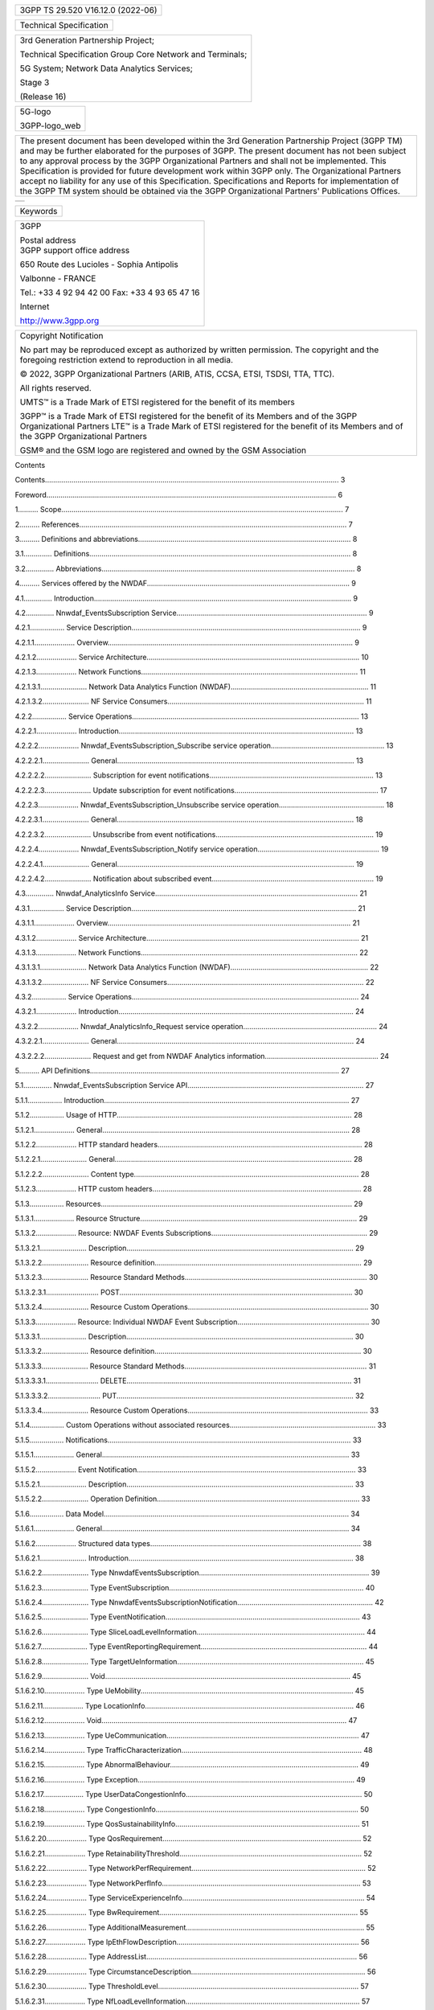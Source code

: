 .. container:: WordSection1

   .. container::

      +-----------------------------------------------------------------------+
      | .. container::                                                        |
      |                                                                       |
      |    3GPP TS 29.520 V16.12.0 (2022-06)                                  |
      +-----------------------------------------------------------------------+

   .. container::

      +-------------------------+
      | Technical Specification |
      +-------------------------+

   .. container::

      +-----------------------------------------------------------------------+
      | 3rd Generation Partnership Project;                                   |
      |                                                                       |
      | Technical Specification Group Core Network and Terminals;             |
      |                                                                       |
      | 5G System; Network Data Analytics Services;                           |
      |                                                                       |
      | Stage 3                                                               |
      |                                                                       |
      | (Release 16)                                                          |
      +-----------------------------------------------------------------------+

   .. container::

      +-----------------------------------------------------------------------+
      | .. container::                                                        |
      |                                                                       |
      |    5G-logo\                                                           |
      |                                                                       |
      |    3GPP-logo_web                                                      |
      |                                                                       |
      |                                                                       |
      +-----------------------------------------------------------------------+

   .. container::

      +-----------------------------------------------------------------------+
      | The present document has been developed within the 3\ rd Generation   |
      | Partnership Project (3GPP TM) and may be further elaborated for the   |
      | purposes of 3GPP.                                                     |
      | The present document has not been subject to any approval process by  |
      | the 3GPP Organizational Partners and shall not be implemented.        |
      | This Specification is provided for future development work within     |
      | 3GPP only. The Organizational Partners accept no liability for any    |
      | use of this Specification.                                            |
      | Specifications and Reports for implementation of the 3GPP TM system   |
      | should be obtained via the 3GPP Organizational Partners' Publications |
      | Offices.                                                              |
      +-----------------------------------------------------------------------+

   .. container::

      +-----------------------------------------------------------------------+
      | .. container::                                                        |
      |                                                                       |
      |                                                                       |
      +-----------------------------------------------------------------------+

    

.. container:: WordSection2

   .. container::

      +-----------------------------------------------------------------------+
      | .. container::                                                        |
      |                                                                       |
      |    Keywords                                                           |
      |                                                                       |
      |                                                                       |
      +-----------------------------------------------------------------------+

    

    

   .. container::

      +-----------------------------------------------------------------------+
      | 3GPP                                                                  |
      |                                                                       |
      | .. container::                                                        |
      |                                                                       |
      |    Postal address                                                     |
      |                                                                       |
      |                                                                       |
      |                                                                       |
      | .. container::                                                        |
      |                                                                       |
      |    3GPP support office address                                        |
      |                                                                       |
      | 650 Route des Lucioles - Sophia Antipolis                             |
      |                                                                       |
      | Valbonne - FRANCE                                                     |
      |                                                                       |
      | Tel.: +33 4 92 94 42 00 Fax: +33 4 93 65 47 16                        |
      |                                                                       |
      | .. container::                                                        |
      |                                                                       |
      |    Internet                                                           |
      |                                                                       |
      | http://www.3gpp.org                                                   |
      +-----------------------------------------------------------------------+

    

   .. container::

      +-----------------------------------------------------------------------+
      | .. container::                                                        |
      |                                                                       |
      |    Copyright Notification                                             |
      |                                                                       |
      | No part may be reproduced except as authorized by written permission. |
      | The copyright and the foregoing restriction extend to reproduction in |
      | all media.                                                            |
      |                                                                       |
      |                                                                       |
      |                                                                       |
      | © 2022, 3GPP Organizational Partners (ARIB, ATIS, CCSA, ETSI, TSDSI,  |
      | TTA, TTC).                                                            |
      |                                                                       |
      | All rights reserved.                                                  |
      |                                                                       |
      |                                                                       |
      |                                                                       |
      | UMTS™ is a Trade Mark of ETSI registered for the benefit of its       |
      | members                                                               |
      |                                                                       |
      | 3GPP™ is a Trade Mark of ETSI registered for the benefit of its       |
      | Members and of the 3GPP Organizational Partners                       |
      | LTE™ is a Trade Mark of ETSI registered for the benefit of its        |
      | Members and of the 3GPP Organizational Partners                       |
      |                                                                       |
      | GSM® and the GSM logo are registered and owned by the GSM Association |
      +-----------------------------------------------------------------------+

   .. container::

      Contents

   Contents.................................................................................................................................................
   3

   Foreword...............................................................................................................................................
   6

   1..........
   Scope...........................................................................................................................................
   7

   2..........
   References....................................................................................................................................
   7

   3.......... Definitions and
   abbreviations.........................................................................................................
   8

   3.1..............
   Definitions.................................................................................................................................
   8

   3.2..............
   Abbreviations.............................................................................................................................
   8

   4.......... Services offered by the
   NWDAF....................................................................................................
   9

   4.1..............
   Introduction...............................................................................................................................
   9

   4.2.............. Nnwdaf_EventsSubscription
   Service..............................................................................................
   9

   4.2.1................. Service
   Description.................................................................................................................
   9

   4.2.1.1....................
   Overview.........................................................................................................................
   9

   4.2.1.2.................... Service
   Architecture.........................................................................................................
   10

   4.2.1.3.................... Network
   Functions...........................................................................................................
   11

   4.2.1.3.1....................... Network Data Analytics Function
   (NWDAF)....................................................................
   11

   4.2.1.3.2....................... NF Service
   Consumers.................................................................................................
   11

   4.2.2................. Service
   Operations................................................................................................................
   13

   4.2.2.1....................
   Introduction....................................................................................................................
   13

   4.2.2.2.................... Nnwdaf_EventsSubscription_Subscribe
   service
   operation........................................................ 13

   4.2.2.2.1.......................
   General.....................................................................................................................
   13

   4.2.2.2.2....................... Subscription for event
   notifications.................................................................................
   13

   4.2.2.2.3....................... Update subscription for event
   notifications.......................................................................
   17

   4.2.2.3.................... Nnwdaf_EventsSubscription_Unsubscribe
   service operation....................................................
   18

   4.2.2.3.1.......................
   General.....................................................................................................................
   18

   4.2.2.3.2....................... Unsubscribe from event
   notifications..............................................................................
   19

   4.2.2.4.................... Nnwdaf_EventsSubscription_Notify service
   operation............................................................
   19

   4.2.2.4.1.......................
   General.....................................................................................................................
   19

   4.2.2.4.2....................... Notification about subscribed
   event................................................................................
   19

   4.3.............. Nnwdaf_AnalyticsInfo
   Service....................................................................................................
   21

   4.3.1................. Service
   Description...............................................................................................................
   21

   4.3.1.1....................
   Overview........................................................................................................................
   21

   4.3.1.2.................... Service
   Architecture.........................................................................................................
   21

   4.3.1.3.................... Network
   Functions...........................................................................................................
   22

   4.3.1.3.1....................... Network Data Analytics Function
   (NWDAF)....................................................................
   22

   4.3.1.3.2....................... NF Service
   Consumers.................................................................................................
   22

   4.3.2................. Service
   Operations................................................................................................................
   24

   4.3.2.1....................
   Introduction....................................................................................................................
   24

   4.3.2.2.................... Nnwdaf_AnalyticsInfo_Request service
   operation..................................................................
   24

   4.3.2.2.1.......................
   General.....................................................................................................................
   24

   4.3.2.2.2....................... Request and get from NWDAF Analytics
   information........................................................
   24

   5.......... API
   Definitions...........................................................................................................................
   27

   5.1.............. Nnwdaf_EventsSubscription Service
   API.......................................................................................
   27

   5.1.1.................
   Introduction.........................................................................................................................
   27

   5.1.2................. Usage of
   HTTP....................................................................................................................
   28

   5.1.2.1....................
   General..........................................................................................................................
   28

   5.1.2.2.................... HTTP standard
   headers.....................................................................................................
   28

   5.1.2.2.1.......................
   General.....................................................................................................................
   28

   5.1.2.2.2....................... Content
   type...............................................................................................................
   28

   5.1.2.3.................... HTTP custom
   headers.......................................................................................................
   28

   5.1.3.................
   Resources............................................................................................................................
   29

   5.1.3.1.................... Resource
   Structure...........................................................................................................
   29

   5.1.3.2.................... Resource: NWDAF Events
   Subscriptions.............................................................................
   29

   5.1.3.2.1.......................
   Description................................................................................................................
   29

   5.1.3.2.2....................... Resource
   definition......................................................................................................
   29

   5.1.3.2.3....................... Resource Standard
   Methods..........................................................................................
   30

   5.1.3.2.3.1..........................
   POST...................................................................................................................
   30

   5.1.3.2.4....................... Resource Custom
   Operations.........................................................................................
   30

   5.1.3.3.................... Resource: Individual NWDAF Event
   Subscription.................................................................
   30

   5.1.3.3.1.......................
   Description................................................................................................................
   30

   5.1.3.3.2....................... Resource
   definition......................................................................................................
   30

   5.1.3.3.3....................... Resource Standard
   Methods..........................................................................................
   31

   5.1.3.3.3.1..........................
   DELETE...............................................................................................................
   31

   5.1.3.3.3.2..........................
   PUT.....................................................................................................................
   32

   5.1.3.3.4....................... Resource Custom
   Operations.........................................................................................
   33

   5.1.4................. Custom Operations without associated
   resources........................................................................
   33

   5.1.5.................
   Notifications........................................................................................................................
   33

   5.1.5.1....................
   General..........................................................................................................................
   33

   5.1.5.2.................... Event
   Notification............................................................................................................
   33

   5.1.5.2.1.......................
   Description................................................................................................................
   33

   5.1.5.2.2....................... Operation
   Definition....................................................................................................
   33

   5.1.6................. Data
   Model.........................................................................................................................
   34

   5.1.6.1....................
   General..........................................................................................................................
   34

   5.1.6.2.................... Structured data
   types........................................................................................................
   38

   5.1.6.2.1.......................
   Introduction...............................................................................................................
   38

   5.1.6.2.2....................... Type
   NnwdafEventsSubscription....................................................................................
   39

   5.1.6.2.3....................... Type
   EventSubscription................................................................................................
   40

   5.1.6.2.4....................... Type
   NnwdafEventsSubscriptionNotification...................................................................
   42

   5.1.6.2.5....................... Type
   EventNotification................................................................................................
   43

   5.1.6.2.6....................... Type
   SliceLoadLevelInformation...................................................................................
   44

   5.1.6.2.7....................... Type
   EventReportingRequirement..................................................................................
   44

   5.1.6.2.8....................... Type
   TargetUeInformation............................................................................................
   45

   5.1.6.2.9.......................
   Void.........................................................................................................................
   45

   5.1.6.2.10.................... Type
   UeMobility.........................................................................................................
   45

   5.1.6.2.11.................... Type
   LocationInfo.......................................................................................................
   46

   5.1.6.2.12....................
   Void.........................................................................................................................
   47

   5.1.6.2.13.................... Type
   UeCommunication...............................................................................................
   47

   5.1.6.2.14.................... Type
   TrafficCharacterization.........................................................................................
   48

   5.1.6.2.15.................... Type
   AbnormalBehaviour.............................................................................................
   49

   5.1.6.2.16.................... Type
   Exception...........................................................................................................
   49

   5.1.6.2.17.................... Type
   UserDataCongestionInfo.......................................................................................
   50

   5.1.6.2.18.................... Type
   CongestionInfo....................................................................................................
   50

   5.1.6.2.19.................... Type
   QosSustainabilityInfo...........................................................................................
   51

   5.1.6.2.20.................... Type
   QosRequirement..................................................................................................
   52

   5.1.6.2.21.................... Type
   RetainabilityThreshold..........................................................................................
   52

   5.1.6.2.22.................... Type
   NetworkPerfRequirement......................................................................................
   52

   5.1.6.2.23.................... Type
   NetworkPerfInfo..................................................................................................
   53

   5.1.6.2.24.................... Type
   ServiceExperienceInfo..........................................................................................
   54

   5.1.6.2.25.................... Type
   BwRequirement..................................................................................................
   55

   5.1.6.2.26.................... Type
   AdditionalMeasurement........................................................................................
   55

   5.1.6.2.27.................... Type
   IpEthFlowDescription..........................................................................................
   56

   5.1.6.2.28.................... Type
   AddressList........................................................................................................
   56

   5.1.6.2.29.................... Type
   CircumstanceDescription......................................................................................
   56

   5.1.6.2.30.................... Type
   ThresholdLevel...................................................................................................
   57

   5.1.6.2.31.................... Type
   NfLoadLevelInformation......................................................................................
   57

   5.1.6.2.32.................... Type
   NfStatus.............................................................................................................
   58

   5.1.6.2.33.................... Type
   NsiIdInfo...........................................................................................................
   58

   5.1.6.2.34.................... Type
   NsiLoadLevelInfo................................................................................................
   58

   5.1.6.2.35.................... Type
   FailureEventInfo.................................................................................................
   59

   5.1.6.3.................... Simple data types and
   enumerations....................................................................................
   59

   5.1.6.3.1.......................
   Introduction...............................................................................................................
   59

   5.1.6.3.2....................... Simple data
   types........................................................................................................
   59

   5.1.6.3.3....................... Enumeration:
   NotificationMethod..................................................................................
   59

   5.1.6.3.4....................... Enumeration:
   NwdafEvent............................................................................................
   60

   5.1.6.3.5....................... Enumeration:
   Accuracy................................................................................................
   60

   5.1.6.3.6....................... Enumeration:
   ExceptionId.............................................................................................
   60

   5.1.6.3.7....................... Enumeration:
   ExceptionTrend.......................................................................................
   61

   5.1.6.3.8....................... Enumeration:
   CongestionType.......................................................................................
   61

   5.1.6.3.9....................... Enumeration:
   TimeUnit................................................................................................
   61

   5.1.6.3.10.................... Enumeration:
   NetworkPerfType.....................................................................................
   61

   5.1.6.3.11.................... Enumeration:
   ExpectedAnalyticsType.............................................................................
   62

   5.1.6.3.12.................... Enumeration:
   MatchingDirection....................................................................................
   62

   5.1.6.3.13.................... Enumeration:
   NwdafFailureCode...................................................................................
   62

   5.1.7................. Error
   handling......................................................................................................................
   62

   5.1.7.1....................
   General..........................................................................................................................
   62

   5.1.7.2.................... Protocol
   Errors................................................................................................................
   62

   5.1.7.3.................... Application
   Errors............................................................................................................
   63

   5.1.8................. Feature
   negotiation...............................................................................................................
   63

   5.1.9.................
   Security..............................................................................................................................
   63

   5.2.............. Nnwdaf_AnalyticsInfo Service
   API..............................................................................................
   64

   5.2.1.................
   Introduction.........................................................................................................................
   64

   5.2.2................. Usage of
   HTTP....................................................................................................................
   64

   5.2.2.1....................
   General..........................................................................................................................
   64

   5.2.2.2.................... HTTP standard
   headers.....................................................................................................
   64

   5.2.2.2.1.......................
   General.....................................................................................................................
   64

   5.2.2.2.2....................... Content
   type...............................................................................................................
   64

   5.2.2.3.................... HTTP custom
   headers.......................................................................................................
   65

   5.2.3.................
   Resources............................................................................................................................
   65

   5.2.3.1.................... Resource
   Structure...........................................................................................................
   65

   5.2.3.2.................... Resource: NWDAF
   Analytics.............................................................................................
   65

   5.2.3.2.1.......................
   Description................................................................................................................
   65

   5.2.3.2.2....................... Resource
   definition......................................................................................................
   65

   5.2.3.2.3....................... Resource Standard
   Methods..........................................................................................
   65

   5.2.3.2.3.1..........................
   GET.....................................................................................................................
   65

   5.2.3.2.4....................... Resource Custom
   Operations.........................................................................................
   66

   5.2.4................. Custom Operations without associated
   resources........................................................................
   66

   5.2.5.................
   Notifications........................................................................................................................
   66

   5.2.6................. Data
   Model.........................................................................................................................
   66

   5.2.6.1....................
   General..........................................................................................................................
   66

   5.2.6.2.................... Structured data
   types........................................................................................................
   69

   5.2.6.2.1.......................
   Introduction...............................................................................................................
   69

   5.2.6.2.2....................... Type
   AnalyticsData.....................................................................................................
   70

   5.2.6.2.3....................... Type
   EventFilter.........................................................................................................
   71

   5.2.6.2.4.......................
   Void.........................................................................................................................
   72

   5.2.6.3.................... Simple data types and
   enumerations....................................................................................
   72

   5.2.6.3.1.......................
   Introduction...............................................................................................................
   72

   5.2.6.3.2....................... Simple data
   types........................................................................................................
   72

   5.2.6.3.3....................... Enumeration:
   EventId..................................................................................................
   73

   5.2.7................. Error
   handling......................................................................................................................
   73

   5.2.7.1....................
   General..........................................................................................................................
   73

   5.2.7.2.................... Protocol
   Errors................................................................................................................
   73

   5.2.7.3.................... Application
   Errors............................................................................................................
   73

   5.2.8................. Feature
   negotiation...............................................................................................................
   74

   5.2.9.................
   Security..............................................................................................................................
   74

   Annex A (normative): OpenAPI
   specification.....................................................................................
   75

   A.1....
   General.......................................................................................................................................
   75

   A.2.... Nnwdaf_EventsSubscription
   API.................................................................................................
   75

   A.3.... Nnwdaf_AnalyticsInfo
   API..........................................................................................................
   90

   Annex B (informative): Change
   history..............................................................................................
   94

    

   .. container::

      .. rubric:: Foreword
         :name: foreword

   This Technical Specification has been produced by the 3\ rd
   Generation Partnership Project (3GPP).

   The contents of the present document are subject to continuing work
   within the TSG and may change following formal TSG approval. Should
   the TSG modify the contents of the present document, it will be
   re-released by the TSG with an identifying change of release date and
   an increase in version number as follows:

   Version x.y.z

   where:

   x   the first digit:

   1   presented to TSG for information;

   2   presented to TSG for approval;

   3   or greater indicates TSG approved document under change control.

   y   the second digit is incremented for all changes of substance,
   i.e. technical enhancements, corrections, updates, etc.

   z    the third digit is incremented when editorial only changes have
   been incorporated in the document.

   .. container::

      .. rubric:: 1         Scope
         :name: scope

   The present specification provides the stage 3 definition of the
   Network Data Analytics Function Services of the 5G System.

   The 5G System Architecture is defined in 3GPP TS 23.501 [2]. The
   stage 2 definition and related procedures for Network Data Analytics
   Function Services are specified in 3GPP TS 23.288 [17] and
   3GPP TS 23.503 [4].

   The 5G System stage 3 call flows are provided in 3GPP TS 29.513 [5].

   The Technical Realization of the Service Based Architecture and the
   Principles and Guidelines for Services Definition are specified in
   3GPP TS 29.500 [6] and 3GPP TS 29.501 [7].

   The Network Data Analytics Function Services are provided by the
   Network Data Analytics Function (NWDAF).

   .. container::

      .. rubric:: 2         References
         :name: references

   The following documents contain provisions which, through reference
   in this text, constitute provisions of the present document.

   -    References are either specific (identified by date of
   publication, edition number, version number, etc.) or non‑specific.

   -    For a specific reference, subsequent revisions do not apply.

   -    For a non-specific reference, the latest version applies. In the
   case of a reference to a 3GPP document (including a GSM document), a
   non-specific reference implicitly refers to the latest version of
   that document in the same Release as the present document.

   [1]                    3GPP TR 21.905: "Vocabulary for 3GPP
   Specifications".

   [2]                    3GPP TS 23.501: "System Architecture for the
   5G System; Stage 2".

   [3]                    Void.

   [4]                    3GPP TS 23.503: "Policy and Charging Control
   Framework for the 5G System; Stage 2".

   [5]                    3GPP TS 29.513: "5G System; Policy and
   Charging Control signalling flows and QoS parameter mapping; Stage
   3".

   [6]                    3GPP TS 29.500: "5G System; Technical
   Realization of Service Based Architecture; Stage 3".

   [7]                    3GPP TS 29.501: "5G System; Principles and
   Guidelines for Services Definition; Stage 3".

   [8]                    3GPP TS 29.571: "5G System; Common Data Types
   for Service Based Interfaces; Stage 3".

   [9]                    IETF RFC 7540: "Hypertext Transfer Protocol
   Version 2 (HTTP/2)".

   [10]                  IETF RFC 8259: "The JavaScript Object Notation
   (JSON) Data Interchange Format".

   [11]                  OpenAPI, "OpenAPI 3.0.0 Specification",
   \ `https://github.com/OAI/OpenAPI-Specification/blob/master/versions/3.0.0.md <https://github.com/OAI/OpenAPI-Specification/blob/master/versions/3.0.0.md>`__\ .

   [12]                  3GPP TS 29.510: "5G System; Network Function
   Repository Services; Stage 3".

   [13]                  3GPP TS 33.501: "Security architecture and
   procedures for 5G system".

   [14]                  IETF RFC 6749: "The OAuth 2.0 Authorization
   Framework".

   [15]                  IETF RFC 7807: "Problem Details for HTTP APIs".

   [16]                  3GPP TR 21.900: "Technical Specification Group
   working methods".

   [17]                  3GPP TS 23.288: "Architecture enhancements for
   5G System (5GS) to support network data analytics services".

   [18]                  3GPP TS 29.554: "5G System; Background Data
   Transfer Policy Control Service; Stage 3".

   [19]                  3GPP TS 29.122: "T8 reference point for
   Northbound APIs".

   [20]                  3GPP TS 29.523: "5G System; Policy Control
   Event Exposure Service; Stage 3".

   [21]                  3GPP TS 29.514: "5G System; Policy
   Authorization Service; Stage 3".

   [22]                  3GPP TS 29.517: "5G System; Application
   Function (AF) event exposure service".

   [23]                  3GPP TS 29.503: "5G System; Unified Data
   Management Services; Stage 3".

   [24]                  3GPP TS 29.531: "5G System; Network Slice
   Selection Services; Stage 3".

   .. container::

      .. rubric:: 3         Definitions and abbreviations
         :name: definitions-and-abbreviations

   .. rubric:: 3.1         Definitions
      :name: definitions

   For the purposes of the present document, the terms and definitions
   given in 3GPP TR 21.905 [1] and the following apply. A term defined
   in the present document takes precedence over the definition of the
   same term, if any, in 3GPP TR 21.905 [1].

   .. rubric:: 3.2         Abbreviations
      :name: abbreviations

   For the purposes of the present document, the abbreviations given in
   3GPP TR 21.905 [1] and the following apply. An abbreviation defined
   in the present document takes precedence over the definition of the
   same abbreviation, if any, in 3GPP TR 21.905 [1].

   5QI                   5G QoS Identifier

   AF                   Application Function

   AMF                Access and Mobility Management Function

   API                  Application Programming Interface

   CEF                 Charging Enablement Function

   DNN                 Data Network Name

   GFBR               Guaranteed Flow Bit Rate

   HTTP               Hypertext Transfer Protocol

   JSON                JavaScript Object Notation

   NEF                 Network Exposure Function

   NF                   Network Function

   NRF                 Network Repository Function

   NSSF               Network Slice Selection Function

   NWDAF            Network Data Analytics Function

   OAM                Operation, Administration, and Maintenance

   PCF                 Policy Control Function

   SUPI                Subscription Permanent Identifier

   S-NSSAI           Single Network Slice Selection Assistance
   Information

   SMF                 Session Management Function

   UDM                Unified Data Management

   UPF                 User Plane Function

   URI                 Uniform Resource Identifier

   UTC                 Universal Time Coordinated

   .. container::

      .. rubric:: 4         Services offered by the NWDAF
         :name: services-offered-by-the-nwdaf

   .. rubric:: 4.1         Introduction
      :name: introduction

   The Nnwdaf services are used for the NWDAF to provide specific
   analytics information.

   Analytics information is either statistical information of past
   events, or predictive information.

   The following services are specified for the NWDAF:

   Table 4.1-1: Services provided by NWDAF

   Service Name

Description

Service Operations

Operation

Semantics

Example Consumer(s)

Nnwdaf_EventsSubscription

(NOTE)

This service enables the NF service consumers to subscribe
to/unsubscribe from notifications for different analytics information
from the NWDAF.

Subscribe

Subscribe / Notify

PCF, NSSF, AMF, SMF, NEF, AF, OAM, CEF

Unsubscribe

Notify

Nnwdaf_AnalyticsInfo

This service enables the NF service consumers to request and get
specific analytics from the NWDAF.

Request

Request / Response

PCF, NSSF, AMF, SMF, NEF, AF, OAM

NOTE:     This service corresponds to the Nnwdaf_AnalyticsSubscription
service defined in 3GPP TS 23.288 [17].

 

Table 4.1-2 summarizes the corresponding APIs defined in this
specification.

Table 4.1-2: API Descriptions

.. container::

   Service Name

Clause

Description

OpenAPI Specification File

apiName

Annex

Nnwdaf_EventsSubscription

5.1

Nnwdaf Events Subscription Service.

TS29520_Nnwdaf_EventsSubscription.yaml

nnwdaf-eventssubscription

A.2

Nnwdaf_AnalyticsInfo

5.2

Nnwdaf Analytics Information Service

TS29520_Nnwdaf_AnalyticsInfo.yaml

nnwdaf-analyticsinfo

A.3

 

4.2         Nnwdaf_EventsSubscription Service
---------------------------------------------

4.2.1      Service Description
~~~~~~~~~~~~~~~~~~~~~~~~~~~~~~

4.2.1.1           Overview
^^^^^^^^^^^^^^^^^^^^^^^^^^

The Nnwdaf_EventsSubscription Service corresponding to
Nnwdaf_AnalyticsSubscription Service as defined in 3GPP TS 23.501 [2],
3GPP TS 23.288 [17] and 3GPP TS 23.503 [4], is provided by the Network
Data Analytics Function (NWDAF).

This service:

-    allows NF consumers to subscribe to and unsubscribe from different
analytic events; and

-    notifies NF consumers with a corresponding subscription about
observed events.

The types of observed events include:

-    Slice load level information;

-    Network slice instance load level information;

-    Service experience;

-    NF load;

-    Network performance;

-    Abnormal behaviour;

-    UE mobility;

-    UE communication;

-    User data congestion; and

-    QoS sustainability.

4.2.1.2           Service Architecture
^^^^^^^^^^^^^^^^^^^^^^^^^^^^^^^^^^^^^^

The 5G System Architecture is defined in 3GPP TS 23.501 [2]. The Network
Data Analytics Exposure architecture is defined in 3GPP TS 23.288 [17].
The Policy and Charging related 5G architecture is also described in
3GPP TS 23.503 [4] and 3GPP TS 29.513 [5].

The Nnwdaf_EventsSubscription service is part of the Nnwdaf
service-based interface exhibited by the Network Data Analytics Function
(NWDAF).

Known consumers of the Nnwdaf_EventsSubscription service are:

-    Policy Control Function (PCF)

-    Network Slice Selection Function (NSSF)

-    Access and Mobility Management Function (AMF)

-    Session Management Function (SMF)

-    Network Exposure Function (NEF)

-    Application Function (AF)

-    Operation, Administration, and Maintenance (OAM)

-    Charging Enablement Function (CEF)

The PCF accesses the Nnwdaf_EventsSubscription service at the NWDAF via
the N23 Reference point. The NSSF accesses the Nnwdaf_EventsSubscription
service at the NWDAF via the N34 Reference point.

Figure 4.2.1.2-1: Reference Architecture for the
Nnwdaf_EventsSubscription Service; SBI representation

Figure 4.2.1.2-2: Reference Architecture for the
Nnwdaf_EventsSubscription Service: reference point representation

4.2.1.3           Network Functions
^^^^^^^^^^^^^^^^^^^^^^^^^^^^^^^^^^^

4.2.1.3.1              Network Data Analytics Function (NWDAF)
''''''''''''''''''''''''''''''''''''''''''''''''''''''''''''''

The Network Data Analytics Function (NWDAF) provides analytics
information for different analytic events to NF consumers.

The Network Data Analytics Function (NWDAF) allows NF consumers to
subscribe to and unsubscribe from one-time, periodic notification or
notification when an event is detected.

4.2.1.3.2              NF Service Consumers
'''''''''''''''''''''''''''''''''''''''''''

The Policy Control Function (PCF):

-    supports (un)subscription to the notification of analytics
information for slice load level information from the NWDAF;

-    supports (un)subscription to the notification of analytics
information for service experience related network data from the NWDAF;

-    supports (un)subscription to the notification of analytics
information for network performance from the NWDAF;

-    supports (un)subscription to the notification of analytics
information for abnormal UE behaviour from the NWDAF; and

-    supports taking one or more above input from NWDAF into
consideration for policies on assignment of network resources and/or for
traffic steering policies.

NOTE:     How this information is used by the PCF is not standardized in
this release of the specification.

The Network Slice Selection Function (NSSF):

-    supports (un)subscription to the notification of analytics
information for slice load level information or network slice instance
load level information from NWDAF to determine slice selection.

The Access and Mobility Management Function (AMF):

-    supports (un)subscription to the notification of analytics
information for SMF load information from NWDAF to determine SMF
selection;

-    supports (un)subscription to the notification of analytics
information for expected UE behavioural information (UE mobility and/or
UE communication) from NWDAF to monitor UE behaviour; and

-    supports (un)subscription to the notification of analytics
information for abnormal UE behaviour information from NWDAF to
determine adjustment of UE mobility related network parameters to solve
the abnormal risk.

The Session Management Function (SMF):

-    supports (un)subscription to the notification of analytics
information for UPF load information from NWDAF to determine UPF
selection;

-    supports (un)subscription to the notification of analytics
information for expected UE behavioural information (UE mobility and/or
UE communication) from NWDAF to monitor UE behaviour; and

-    supports (un)subscription to the notification of analytics
information for abnormal UE behaviour information from NWDAF to
determine adjustment of UE communicationrelated network parameters to
solve the abnormal risk.

The Network Exposure Function (NEF):

-    supports forwarding UE mobility information from NWDAF to the AF
when it is untrusted;

-    supports forwarding UE communication information from NWDAF to the
AF when it is untrusted;

-    supports forwarding expected UE behavioural information (UE
mobility and/or UE communication) from NWDAF to the AF when it is
untrusted;

-    supports forwarding abnormal behaviour information from NWDAF to
the AF when it is untrusted;

-    supports forwarding user data congestion information from NWDAF to
the AF when it is untrusted;

-    supports forwarding network performance information from NWDAF to
the AF when it is untrusted; and

-    supports forwarding QoS Sustainability information from NWDAF to
the AF when it is untrusted.

The Application Function (AF):

-    supports receiving UE mobility information from NWDAF or via the
NEF;

-    supports receiving UE communication information from NWDAF or via
the NEF;

-    supports receiving expected UE behavioural information (UE mobility
and/or UE communication) from NWDAF or via the NEF;

-    supports receiving abnormal behaviour information from NWDAF or via
the NEF;

-    supports receiving user data congestion information from NWDAF or
via the NEF;

-    supports receiving network performance information from NWDAF or
via the NEF; and

-    supports receiving QoS Sustainability information from NWDAF or via
the NEF.

The Operation, Administration, and Maintenance (OAM):

-    supports receiving observed service experience from NWDAF;

-    supports receiving NF load information from NWDAF;

-    supports receiving network performance information from NWDAF;

-    supports receiving UE mobility information from NWDAF;

-    supports receiving UE communication information from NWDAF;

-    supports receiving expected UE behaviour information (UE mobility
and/or UE communication) from NWDAF; and

-    supports receiving abnormal UE behaviour information from NWDAF.

The Charging Enablement Function (CEF):

-    supports (un)subscription to the notification of analytics
information for slice load level information from the NWDAF; and

-    supports (un)subscription to the notification of analytics
information for service experience statistics information from the
NWDAF.

4.2.2      Service Operations
~~~~~~~~~~~~~~~~~~~~~~~~~~~~~

.. _introduction-1:

4.2.2.1           Introduction
^^^^^^^^^^^^^^^^^^^^^^^^^^^^^^

Table 4.2.2.1-1: Operations of the Nnwdaf_EventsSubscription Service

Service operation name

Description

Initiated by

Nnwdaf_EventsSubscription\_Subscribe

This service operation is used by an NF to subscribe or update
subscription for event notifications of the analytic information.

One-time, periodic notification or notification upon event detected can
be subscribed.

NF consumer (PCF, NSSF, AMF, SMF, NEF, AF, OAM, CEF)

Nnwdaf_EventsSubscription_Unsubscribe

This service operation is used by an NF to unsubscribe from event
notifications.

NF consumer (PCF, NSSF, AMF, SMF, NEF, AF, OAM, CEF)

Nnwdaf_EventsSubscription_Notify

This service operation is used by an NWDAF to notify NF consumers about
subscribed events.

NWDAF

 

4.2.2.2           Nnwdaf_EventsSubscription_Subscribe service operation
^^^^^^^^^^^^^^^^^^^^^^^^^^^^^^^^^^^^^^^^^^^^^^^^^^^^^^^^^^^^^^^^^^^^^^^

4.2.2.2.1              General
''''''''''''''''''''''''''''''

The Nnwdaf_EventsSubscription_Subscribe service operation is used by an
NF service consumer to subscribe or update subscription for event
notifications from the NWDAF.

4.2.2.2.2              Subscription for event notifications
'''''''''''''''''''''''''''''''''''''''''''''''''''''''''''

Figure 4.2.2.2.2-1 shows a scenario where the NF service consumer sends
a request to the NWDAF to subscribe for event notification(s) (as shown
in 3GPP TS 23.288 [17]).

Figure 4.2.2.2.2-1: NF service consumer subscribes to notifications

The NF service consumer shall invoke the
Nnwdaf_EventsSubscription_Subscribe service operation to subscribe to
event notification(s). The NF service consumer shall send an HTTP POST
request with "{apiRoot}/nnwdaf-eventssubscription/v1/subscriptions" as
Resource URI representing the "NWDAF Events Subscriptions", as shown in
figure 4.2.2.2.2-1, step 1, to create a subscription for an "Individual
NWDAF Event Subscription" according to the information in message body.
The NnwdafEventsSubscription data structure provided in the request body
shall include:

-    an URI where to receive the requested notifications as
"notificationURI" attribute; and

-    a description of the subscribed events as "eventSubscriptions"
attribute that, for each event, the EventSubscription data type shall
include

1)  an event identifier as "event" attribute; and

2)  if the event notification method "PERIODIC" is selected via the
"notificationMethod" attribute, repetition period as "repetitionPeriod"
attribute;

and may include:

1)  maximum number of objects in the "maxObjectNbr" attribute; and/or

2)  maximum number of SUPIs expected for an analytics report in the
"maxSupiNbr" attribute;

3)  identification of time window to which the subscription applies via
identification of date-time(s) in the "startTs" and "endTs" attributes;
and/or

4)  preferred level of accuracy of the analytics in the "accuracy"
attribute.

The NnwdafEventsSubscription data structure provided in the request body
may include:

-    event reporting information as the "evtReq" attribute, which
applies for each event and may contain the following attributes:

1)  event notification method (periodic, one time, on event detection)
in the "notifMethod" attribute;

2)  maximum Number of Reports in the "maxReportNbr" attribute;

3)  monitoring duration in the "monDur" attribute;

4)  repetition period for periodic reporting in the "repPeriod"
attribute;

5)  immediate reporting indication in the "immRep" attribute;

6)  percentage of sampling among impacted UEs in the "sampRatio"
attribute; and/or

7)  group reporting guard time for aggregating the reports for a group
of UEs in the "grpRepTime" attribute;

NOTE 1:  The notification method indicated as the "notifMethod"
attribute and the periodic reporting time indicated as the "repPeriod"
attributes within the event reporting information as the "evtReq"
attribute provided in NnwdafEventsSubscription data type, if present,
supersedes the event notification method as the "notificationMethod"
attribute and repetition period as the "repetitionPeriod" attribute
respectively in the EventSubscription data type.

For different event types, the "eventSubscriptions" attribute:

-    if the event is "SLICE_LOAD_LEVEL", shall provide:

1)  Network slice level load level threshold in the "loadLevelThreshold"
attribute if the "notifMethod" attribute in "evtReq" attribute is set to
"ON_EVENT_DETECTION" or the "notificationMethod" attribute in
"eventSubscriptions" attribute is set to "THRESHOLD" or omitted; and

2)  identification of network slice(s) to which the subscription applies
via identification of network slice(s) in the "snssais" attribute or any
slices indication in the "anySlice" attribute;

-    if the feature "NsiLoad" is supported and the event is
"NSI_LOAD_LEVEL", shall provide:

1)  identification of network slice and the optionally associated
network slice instance(s) if available, via the "nsiIdInfos" attribute
or any slices indication in the "anySlice" attribute;

NOTE 2:       The network slice instance of a PDU session is not
available in the PCF.

2)  the network slice or network slice instance load level thresholds in
the "nsiLevelThrds" attribute if the "notifMethod" attribute in "evtReq"
attribute is set to "ON_EVENT_DETECTION" or the "notificationMethod"
attribute in "eventSubscriptions" attribute is set to "THRESHOLD" or
omitted;

-    if the feature "NfLoad" is supported and the event is "NF_LOAD",
shall provide:

1)  identification of target UE(s) to which the subscription applies by
"supis" or "anyUe" in the "tgtUe" attribute; and

2)  NF load level thresholds in the "nfLoadLvlThds" attribute if the
"notifMethod" attribute in "evtReq" attribute is set to
"ON_EVENT_DETECTION" or the "notificationMethod" attribute in
"eventSubscriptions" attribute is set to "THRESHOLD" or omitted;

and may include:

1)  either list of NF instance IDs in the "nfInstanceIds" attribute or
list of NF set IDs in the "nfSetIds" attribute if the identification of
target UE(s) applies to all UEs;

2)  list of NF instance types in the "nfTypes" attribute;

3)  identification of network slice(s) by "snssais" attribute; and/or

4)  a matching direction in the "matchingDir" attribute if the
"nfLoadLvlThds" attribute is provided.

-    if the feature "NetworkPerformance" is supported and the event is
"NETWORK_PERFORMANCE", it shall provide:

1)  identification of target UE(s) to which the subscription applies by
"supis", "intGroupIds" or "anyUe" attribute in the "tgtUe" attribute;
and

2)  The network performance requirements via "nwPerfRequs" attribute;

     and may provide:

1)  identification of network area to which the subscription applies via
identification of network area by "networkArea" attribute (mandatory if
"anyUe" attribute is set to true);

2)  a matching direction in the "matchingDir" attribute if the
"nwPerfRequs" attribute is provided;

-    if the feature "ServiceExperience" is supported and the event is
"SERVICE_EXPERIENCE", shall provide:

1)  identification of target UE(s) to which the subscription applies by
"supis", "intGroupIds" or "anyUe" attribute in the "tgtUe" attribute;

2)  any slices indication in the "anySlice" attribute or identification
of network slice(s) together with the optionally associated network
slice instance(s) if available, via the "nsiIdInfos" attribute;

NOTE 3:       The network slice instance of a PDU session is not
available in the PCF.

and may provide:

1)  identification of application to which the subscription applies via
identification of application(s) by "appIds" attribute;

2)  identification of network area to which the subscription applies via
identification of network area(s) by "networkArea" attribute (mandatory
if "anyUe" attribute is set to true);

3)  identification of DNN to which the subscription applies via
identification of application(s) by "dnns" attribute; and

4)  identification of a user plane access to one or more DN(s) where
applications are deployed by "dnais" attribute;

5)  if "appIds" attribute is provided, the bandwidth requirement of each
application by "bwRequs" attribute.

-    if the feature "UeMobility" is supported and the event is
"UE_MOBILITY", shall provide:

1)  identification of target UE(s) to which the subscription applies by
"supis" or "intGroupIds" attribute in the "tgtUe" attribute;

and may provide:

1)  identification of network area to which the subscription applies via
identification of network area by "networkArea" attribute;

-    if the feature "UeCommunication" is supported and the event is
"UE_COMM", shall provide:

1)  identification of target UE(s) to which the subscription applies by
"supis" or "intGroupIds" attribute in the "tgtUe" attribute;

and may provide:

1)  identification of the application in the "appIds" attribute;

2)  identification of network area to which the subscription applies via
identification of network area by "networkArea" attribute;

3)  an identification of DNN in the "dnns" attribute; and/or

4)  identification of network slice in the "snssais" attribute;

-    if the feature "QoSSustainability" is supported and the event is
"QOS_SUSTAINABILITY", shall provide:

1)  identification of network area to which the subscription applies via
identification of network area by "networkArea" attribute;

2)  The QoS requirements via "qosRequ" attribute;

3)  QoS flow retainability threshold(s) by the "qosFlowRetThds"
attribute for the 5QI of GBR resource type or RAN UE throughout
threshold(s) by the "ranUeThrouThds" attribute for the 5QI of non-GBR
resource type, if the "notifMethod" attribute in "evtReq" attribute is
set to "ON_EVENT_DETECTION" or the "notificationMethod" attribute in
"eventSubscriptions" attribute is set to "THRESHOLD" or omitted; and

4)  identification of target UE(s) to which the subscription applies by
"anyUe" in the "tgtUe" attribute;

and may include:

1)  identification of network slice(s) by "snssais" attribute;

2)  a matching direction in the "matchingDir" attribute if the
"qosFlowRetThds" attribute or the "ranUeThrouThds" attribute is
provided;

-    if the feature "AbnormalBehaviour" is supported and the event is
"ABNORMAL_BEHAVIOUR", shall provide:

1)  identification of target UE(s) to which the subscription applies by
"supis", "intGroupIds" or "anyUe" attribute in the "tgtUe" attribute;
and

2)  either the expected analytics type via "exptAnaType" attribute or a
list of exception Ids with the associated thresholds via "excepRequs"
attribute. If the expected analytics type via "exptAnaType" attribute is
provided, the NWDAF shall derive the corresponding Exception Ids from
the received expected analytics type as follows:

a)  if "exptAnaType" attribute sets to "MOBILITY", the corresponding
list of Exception Ids are "UNEXPECTED_UE_LOCATION",
"PING_PONG_ACROSS_CELLS", "UNEXPECTED_WAKEUP" and
"UNEXPECTED_RADIO_LINK_FAILURES";

b)  if "exptAnaType" attribute sets to "COMMUN", the corresponding list
of Exception Ids are "UNEXPECTED_LONG_LIVE_FLOW",
"UNEXPECTED_LARGE_RATE_FLOW", "SUSPICION_OF_DDOS_ATTACK",
"WRONG_DESTINATION_ADDRESS" and "TOO_FREQUENT_SERVICE_ACCESS";

c)  if "exptAnaType" attribute sets to "MOBILITY_AND_COMMUN", the
corresponding list of Exception Ids includes all above derived exception
Ids.

The derived list of Exception Ids are used by the NWDAF to notify the NF
service consumer when UE's behaviour is exceptional based on one or more
Exception Ids within the list.

If the "anyUe" attribute in the "tgtUe" attribute sets to "true",

a)  the expected analytics type via the"exptAnaType" attribute or the
list of Exception Ids via "excepRequs" attribute shall not be requested
for both mobility and communication related analytics at the same time.

b)  if the expected analytics type via the"exptAnaType" attribute or the
list of Exception Ids via "excepRequs" attribute is mobility related, at
least one of identification of network area by "networkArea" attribute
and identification of network slice(s) by "snssais" attribute should be
provided;

c)  if the expected analytics type via the"exptAnaType" attribute or the
list of Exception Ids via "excepRequs" attribute is communication
related, at least one of identification of network area by "networkArea"
attribute, identification of application(s) by "appIds" attribute,
identification of DNN(s) in the "dnns" attribute and identification of
network slice(s) by "snssais" attribute should be provided;

and may provide:

1)  expected UE behaviour via "exptUeBehav" attribute.

-    if the feature "UserDataCongestion" is supported and the event is
"USER_DATA_CONGESTION", shall provide:

1)  identification of target UE(s) to which the subscription applies by
"supis" or "anyUe" attribute;

and may include:

1)  congestion threshold by the "congThresholds" attribute if the
"notifMethod" attribute in "evtReq" attribute is set to
"ON_EVENT_DETECTION" or the "notificationMethod" attribute in
"eventSubscriptions" attribute is set to "THRESHOLD" or omitted;

2)  identification of network area to which the subscription applies via
identification of network area by "networkArea" attribute (mandatory if
"anyUe" attribute is set to true);

3)  identification of network slice(s) by "snssais" attribute; and/or

4)  a matching direction in the "matchingDir" attribute if the
"congThresholds" attribute is provided.

Upon the reception of an HTTP POST request with:
"{apiRoot}/nnwdaf-eventssubscription/v1/subscriptions" as Resource URI
and NnwdafEventsSubscription data structure as request body, the NWDAF
shall:

-    create a new subscription;

-    assign an event subscriptionId;

-    store the subscription.

If the NWDAF created an "Individual NWDAF Event Subscription" resource,
the NWDAF shall respond with "201 Created" with the message body
containing a representation of the created subscription, as shown in
figure 4.2.2.2.2-1, step 2. If not all the requested analytics events in
the subscription are accepted, then the NWDAF may include the
"failEventReports" attribute indicating the event(s) for which the
subscription failed and the associated reason(s). The NWDAF shall
include a Location HTTP header field. The Location header field shall
contain the URI of the created subscription i.e.
"{apiRoot}/nnwdaf-eventssubscription/v1/subscriptions/{subscriptionId}".
If the immediate reporting indication in the "immRep" attribute within
the "evtReq" attribute sets to true in the event subscription, the NWDAF
shall include the reports of the events subscribed, if available, in the
HTTP POST response.

4.2.2.2.3              Update subscription for event notifications
''''''''''''''''''''''''''''''''''''''''''''''''''''''''''''''''''

Figure 4.2.2.2.3-1 shows a scenario where the NF service consumer sends
a request to the NWDAF to update the subscription for event
notifications (see also 3GPP TS 23.288 [17]).

Figure 4.2.2.2.3-1: NF service consumer updates subscription to
notifications

The NF service consumer shall invoke the
Nnwdaf_EventsSubscription_Subscribe service operation to update
subscription to event notifications. The NF service consumer shall send
an HTTP PUT request with
"{apiRoot}/nnwdaf-eventssubscription/v1/subscriptions/{subscriptionId}"
as Resource URI representing the "Individual NWDAF Event Subscription",
as shown in figure 4.2.2.2.3-1, step 1, to update the subscription for
an "Individual NWDAF Event Subscription" resource identified by the
{subscriptionId}. The NnwdafEventsSubscription data structure provided
in the request body shall include the same contents as described in
subclause 4.2.2.2.2:

Upon the reception of an HTTP PUT request with:
"{apiRoot}/nnwdaf-eventssubscription/v1/subscriptions/{subscriptionId}"
as Resource URI and NnwdafEventsSubscription data structure as request
body, the NWDAF shall:

-    update the subscription of corresponding subscriptionId; and

-    store the subscription.

NOTE:     The "notificationURI" attribute within the
NnwdafEventsSubscription data structure can be modified to request that
subsequent notifications are sent to a new NF service consumer.

If the NWDAF successfully processed and accepted the received HTTP PUT
request, the NWDAF shall update an "Individual NWDAF Event Subscription"
resource, and shall respond with:

a)  HTTP "200 OK" status code with the message body containing a
representation of the updated subscription, as shown in
figure 4.2.2.2.3-1, step 2a. If not all the requested analytics events
in the subscription are modified successfully, then the NWDAF may
include the "failEventReports" attribute indicating the event(s) for
which the modification failed and the associated reason(s); or

b)  HTTP "204 No Content" status code, as shown in figure 4.2.2.2.3-1,
step 2b.

If errors occur when processing the HTTP PUT request, the NWDAF shall
send an HTTP error response as specified in subclause 5.1.7.

If the Individual NWDAF Event Subscription resource does not exist, the
NWDAF shall respond with "404 Not Found".

If the feature "ES3XX" is supported, and the NWDAF determines the
received HTTP PUT request needs to be redirected, the NWDAF shall send
an HTTP redirect response as specified in subclause 6.10.9 of
3GPP TS 29.500 [6].

4.2.2.3           Nnwdaf_EventsSubscription_Unsubscribe service operation
^^^^^^^^^^^^^^^^^^^^^^^^^^^^^^^^^^^^^^^^^^^^^^^^^^^^^^^^^^^^^^^^^^^^^^^^^

.. _general-1:

4.2.2.3.1              General
''''''''''''''''''''''''''''''

The Nnwdaf_EventsSubscription_Unsubscribe service operation is used by
an NF service consumer to unsubscribe from event notifications.

4.2.2.3.2              Unsubscribe from event notifications
'''''''''''''''''''''''''''''''''''''''''''''''''''''''''''

Figure 4.2.2.3.2-1 shows a scenario where the NF service consumer sends
a request to the NWDAF to unsubscribe from event notifications (see also
3GPP TS 23.288 [17]).

Figure 4.2.2.3.2-1: NF service consumer unsubscribes from notifications

The NF service consumer shall invoke the
Nnwdaf_EventsSubscription_UnSubscribe service operation to unsubscribe
to event notifications. The NF service consumer shall send an HTTP
DELETE request with:
"{apiRoot}/nnwdaf-eventssubscription/v1/subscriptions/{subscriptionId}"
as Resource URI, where "{subscriptionId}" is the event subscriptionId of
the existing subscription that is to be deleted.

Upon the reception of an HTTP DELETE request with:
"{apiRoot}/nnwdaf-eventssubscription/v1/subscriptions/{subscriptionId}"
as Resource URI, if the NWDAF successfully processed and accepted the
received HTTP DELETE request, the NWDAF shall:

-    remove the corresponding subscription;

-    respond with HTTP "204 No Content" status code.

If errors occur when processing the HTTP DELETE request, the NWDAF shall
send an HTTP error response as specified in subclause 5.1.7.

If the Individual NWDAF Event Subscription resource does not exist, the
NWDAF shall respond with "404 Not Found".

If the feature "ES3XX" is supported, and the NWDAF determines the
received HTTP DELETE request needs to be redirected, the NWDAF shall
send an HTTP redirect response as specified in subclause 6.10.9 of
3GPP TS 29.500 [6].

4.2.2.4           Nnwdaf_EventsSubscription_Notify service operation
^^^^^^^^^^^^^^^^^^^^^^^^^^^^^^^^^^^^^^^^^^^^^^^^^^^^^^^^^^^^^^^^^^^^

.. _general-2:

4.2.2.4.1              General
''''''''''''''''''''''''''''''

The Nnwdaf_EventsSubscription_Notify service operation is used by an
NWDAF to notify NF consumers about subscribed events.

4.2.2.4.2              Notification about subscribed event 
'''''''''''''''''''''''''''''''''''''''''''''''''''''''''''

Figure 4.2.2.4.2-1 shows a scenario where the NWDAF sends a request to
the NF Service Consumer to notify for event notifications (see also
3GPP TS 23.288 [17]).

Figure 4.2.2.4.2-1: NWDAF notifies the subscribed event

The NWDAF shall invoke the Nnwdaf_EventsSubscription_Notify service
operation to notify the subscribed event. The NWDAF shall sends an HTTP
POST request with "{notificationURI}" received in the
Nnwdaf_EventsSubscription_Subscribe service operation as Resource URI,
as shown in figure 4.2.2.4.2-1, step 1. The
NnwdafEventsSubscriptionNotification data structure provided in the
request body that shall include:

-    a description of the notified event as "eventNotifications"
attribute that for each event shall include:

a)   an event identifier as "event" attribute;

b)  network slice load level information in the "sliceLoadLevelInfo"
attribute when subscribed event is "SLICE_LOAD_LEVEL";

c)   service experience information as "svcExps" attribute when
subscribed event is "SERVICE_EXPERIENCE";

d)  UE mobility information in the "ueMobs" attribute when subscribed
event is "UE_MOBILITY";

e)   UE communication information in the "ueComms" attribute when
subscribed event is "UE_COMM";

f)   Abnormal behaviour information in the "abnorBehavrs" attribute when
subscribed event is "ABNORMAL_BEHAVIOUR";

g)  User data congestion information in the "userDataCongInfos"
attribute when subscribed event is "USER_DATA_CONGESTION";

h)  QoS sustainability information in the "qosSustainInfos" attribute
when subscribed event is "QOS_SUSTAINABILITY";

i)   NF load information in "nfLoadLevelInfos" attribute when subscribed
event is "NF_LOAD";

j)   Network performance information in the "nwPerfs" attribute when
subscribed event is "NETWORK_PERFORMANCE"; and

k)  Load level information for the network slice(s) and the optionally
associated network slice instance(s) in "nsiLoadLevelInfos" attribute
when subscribed event is "NSI_LOAD_LEVEL";

-    an event subscriptionId as "subscriptionId" attribute.

Upon the reception of an HTTP POST request with: "{notificationURI}" as
Resource URI and NnwdafEventsSubscriptionNotification data structure as
request body, if the NF service consumer successfully processed and
accepted the received HTTP POST request, the NF Service Consumer shall:

-    store the notification;

-    respond with HTTP "204 No Content" status code.

If errors occur when processing the HTTP POST request, the NF service
consumer shall send an HTTP error response as specified in subclause
5.1.7.

If the feature "ES3XX" is supported, and the NF service consumer
determines the received HTTP POST request needs to be redirected, the NF
service consumer shall send an HTTP redirect response as specified in
subclause 6.10.9 of 3GPP TS 29.500 [6].

4.3         Nnwdaf_AnalyticsInfo Service
----------------------------------------

.. _service-description-1:

4.3.1      Service Description
~~~~~~~~~~~~~~~~~~~~~~~~~~~~~~

.. _overview-1:

4.3.1.1           Overview
^^^^^^^^^^^^^^^^^^^^^^^^^^

The Nnwdaf_AnalyticsInfo Service as defined in 3GPP TS 23.501 [2],
3GPP TS 23.288 [17] and 3GPP TS 23.503 [4], is provided by the Network
Data Analytics Function (NWDAF).

This service:

-    allows NF consumers to request and get different type of analytic
event information.

The types of observed events include:

-    Slice load level information;

-    Network slice instance load level information;

-    Service experience;

-    NF load;

-    Network performance;

-    Abnormal behaviour;

-    UE mobility;

-    UE communication;

-    User data congestion; and

-    QoS sustainability.

.. _service-architecture-1:

4.3.1.2           Service Architecture
^^^^^^^^^^^^^^^^^^^^^^^^^^^^^^^^^^^^^^

The 5G System Architecture is defined in 3GPP TS 23.501 [2]. The Network
Data Analytics Exposure architecture is defined in 3GPP TS 23.288 [17]. 
The Policy and Charging related 5G architecture is also described in
3GPP TS 23.503 [4] and 3GPP TS 29.513 [5].

The Nnwdaf_AnalyticsInfo service is part of the Nnwdaf service-based
interface exhibited by the Network Data Analytics Function (NWDAF).

Known consumers of the Nnwdaf_AnalyticsInfo service are:

-    Policy Control Function (PCF)

-    Network Slice Selection Function (NSSF)

-    Access and Mobility Management Function (AMF)

-    Session Management Function (SMF)

-    Network Exposure Function (NEF)

-    Application Function (AF)

-    Operation, Administration, and Maintenance (OAM)

The PCF accesses the Nnwdaf_AnalyticsInfo service at the NWDAF via the
N23 Reference point. The NSSF accesses the Nnwdaf_AnalyticsInfo service
at the NWDAF via the N34 Reference point.

Figure 4.3.1.2-1: Reference Architecture for the Nnwdaf_AnalyticsInfo
Service; SBI representation

Figure 4.3.1.2-2: Reference Architecture for the Nnwdaf_AnalyticsInfo
Service: reference point representation

.. _network-functions-1:

4.3.1.3           Network Functions
^^^^^^^^^^^^^^^^^^^^^^^^^^^^^^^^^^^

.. _network-data-analytics-function-nwdaf-1:

4.3.1.3.1              Network Data Analytics Function (NWDAF)
''''''''''''''''''''''''''''''''''''''''''''''''''''''''''''''

The Network Data Analytics Function (NWDAF) provides specific analytics
information for different analytic events to NF consumers.

.. _nf-service-consumers-1:

4.3.1.3.2              NF Service Consumers
'''''''''''''''''''''''''''''''''''''''''''

The Policy Control Function (PCF):

-    supports taking analytics information for slice load level
information from the NWDAF;

-    supports taking analytics information for service experience
related network data from the NWDAF;

-    supports taking analytics information for network performance from
the NWDAF;

-    supports taking analytics information for abnormal UE behaviour
from the NWDAF;

-    supports taking one or more above input from NWDAF into
consideration for policies on assignment of network resources and/or for
traffic steering policies.

NOTE:     How this information is used by the PCF is not standardized in
this release of the specification.

The Network Slice Selection Function (NSSF):

-    supports taking slice load level information or network slice
instance load level information from NWDAF into consideration for slice
selection.

The Access and Mobility Management Function (AMF):

-    supports taking SMF load information from NWDAF into consideration
for SMF selection;

-    supports taking expected UE behaviour information (UE mobility
and/or UE communication) from NWDAF into consideration for monitoring UE
behaviour;

-    supports taking abnormal UE behaviour information from NWDAF into
consideration for adjustment of UE mobility related network parameters
to solve the abnormal risk.

The Session Management Function (SMF):

-    supports taking UPF load information from NWDAF into consideration
for UPF selection;

-    supports taking expected UE behaviour information (UE mobility
and/or UE communication) from NWDAF into consideration for monitoring UE
behaviour;

-    supports taking abnormal UE behaviour information from NWDAF into
consideration for adjustment of UE mobility related network parameters
to solve the abnormal risk.

The Network Exposure Function (NEF):

-    supports forwarding UE mobility information from NWDAF to the AF
when it is untrusted;

-    supports forwarding UE communication information from NWDAF to the
AF when it is untrusted;

-    supports forwarding expected UE behavioural information (UE
mobility and/or UE communication) from NWDAF to the AF when it is
untrusted;

-    supports forwarding abnormal behaviour information from NWDAF to
the AF when it is untrusted;

-    supports forwarding user data congestion information from NWDAF to
the AF when it is untrusted;

-    supports forwarding network performance information from NWDAF to
the AF when it is untrusted;

-    supports forwarding QoS Sustainability information from NWDAF to
the AF when it is untrusted.

The Application Function (AF):

-    supports receiving UE mobility information from NWDAF or via the
NEF;

-    supports receiving UE communication information from NWDAF or via
the NEF;

-    supports receiving expected UE behavioural information (UE mobility
and/or UE communication) from NWDAF or via the NEF;

-    supports receiving abnormal behaviour information from NWDAF or via
the NEF;

-    supports receiving user data congestion information from NWDAF or
via the NEF;

-    supports receiving network performance information from NWDAF or
via the NEF;

-    supports receiving QoS Sustainability information from NWDAF or via
the NEF.

The Operation, Administration, and Maintenance (OAM):

-    supports receiving observed service experience from NWDAF;

-    supports receiving NF load information from NWDAF;

-    supports receiving network performance information from NWDAF;

-    supports receiving UE mobility information from NWDAF;

-    supports receiving UE communication information from NWDAF;

-    supports receiving expected UE behaviour information (UE mobility
and/or UE communication) from NWDAF;

-    supports receiving abnormal UE behaviour information from NWDAF.

.. _service-operations-1:

4.3.2      Service Operations
~~~~~~~~~~~~~~~~~~~~~~~~~~~~~

.. _introduction-2:

4.3.2.1           Introduction
^^^^^^^^^^^^^^^^^^^^^^^^^^^^^^

Table 4.3.2.1-1: Operations of the Nnwdaf_AnalyticsInfo Service

Service operation name

Description

Initiated by

Nnwdaf_AnalyticsInfo_Request

This service operation is used by an NF to request and get specific
analytics from NWDAF.

NF consumer (PCF, NSSF, AMF, SMF, NEF, AF, OAM)

 

4.3.2.2           Nnwdaf_AnalyticsInfo_Request service operation
^^^^^^^^^^^^^^^^^^^^^^^^^^^^^^^^^^^^^^^^^^^^^^^^^^^^^^^^^^^^^^^^

.. _general-3:

4.3.2.2.1              General
''''''''''''''''''''''''''''''

The Nnwdaf_AnalyticsInfo_Request service operation is used by an NF
service consumer to request and get specific analytics information from
the NWDAF.

4.3.2.2.2              Request and get from NWDAF Analytics information
'''''''''''''''''''''''''''''''''''''''''''''''''''''''''''''''''''''''

Figure 4.3.2.2.2-1 shows a scenario where the NF service consumer (e.g.
PCF) sends a request to the NWDAF to request and get from NWDAF
analytics information (as shown in 3GPP TS 23.288 [17]).

Figure 4.3.2.2.2-1: Requesting a NWDAF Analytics information

The NF service consumer (e.g. PCF) shall invoke the
Nnwdaf_AnalyticsInfo_Request service operation when requesting the NWDAF
analytics information. The NF service consumer shall send an HTTP GET
request on the resource URI
"{apiRoot}/nnwdaf-analyticsinfo/v1/analytics" representing the "NWDAF
Analytics" (as shown in figure 4.3.2.2.2-1, step 1), to request
analytics data according to the query parameter value of the "event-id"
attribute. In addition, the following information may be provided:

-    common reporting requirement in the "ana-req" attribute as follows:

1)  identification of time window for the requested analytics data via
identification of date-time(s) in the "startTs" and "endTs" attributes;

2)  preferred level of accuracy of the analytics in "accuracy"
attribute;

3)  percentage of sampling among impacted UEs in the "sampRatio"
attribute;

4)  maximum number of objects in the "maxObjectNbr" attribute;

5)  maximum number of SUPIs expected for an analytics report in the
"maxSupiNbr" attribute; and/or

6) identification of time when analytics information is needed in the
"timeAnaNeeded" atribute.

For different event types:

-    if the event is "LOAD_LEVEL_INFORMATION", it shall provide the
event specific filter information within "event-filter" attribute
including identification(s) of the network slice via:

1)  identification of network slice(s) in the "snssais" attribute; or

2)  any slices indication in the "anySlice" attribute.

-    if the feature "NsiLoad" is supported and the event is
"NSI_LOAD_LEVEL", it shall provide the event specific filter information
within "event-filter" attribute including identification(s) of the
network slice via:

1)  identification of network slice(s) and the optionally associated
instance(s) if available in the "nsiIdInfos" attribute; or

2)  any slices indication in the "anySlice" attribute.

NOTE 1:  The network slice instance of a PDU session is not available in
the PCF.

-    if the feature "NfLoad" is supported and the event is "NF_LOAD", it
shall provide:

1)  identification of target UE(s) to which the subscription applies by
"supis" or "anyUe" in the "tgt-ue" attribute; and

the "event-filter" attribute may provide:

a)  either list of NF instance IDs in the "nfInstanceIds" attribute or
list of NF set IDs in the "nfSetIds" attribute if the identification of
target UE(s) applies to all UEs;

b)  list of NF instance types in the "nfTypes" attribute; and/or

c)  identification of network slice(s) in the "snssais" attribute;

-    if the feature "UeMobility" is supported and the event is
"UE_MOBILITY", it shall provide:

1)  identification of target UE(s) to which the subscription applies by
"supis" or "intGroupIds" attribute in the "tgt-ue" attribute;

and may provide:

1)  event specific filter information in the "event-filter" attribute:

a)  identification of network area to which the subscription applies via
identification of network area by "networkArea" attribute;

-    if the feature "UeCommunication" is supported and the event is
"UE_COMM", it shall provide:

1)  identification of target UE(s) to which the subscription applies by
"supis" or "intGroupIds" attribute in the "tgt-ue" attribute;

and may provide:

1)  event specific filter information in the "event-filter" attribute:

a)  identification of the application as "appIds" attribute;

b)  identification of network area to which the subscription applies via
identification of network area by "networkArea" attribute;

c)  identification of DNN in the "dnns" attribute; and

d)  identification of  network slice(s) in the "snssais" attribute;

-    if the feature "NetworkPerformance" is supported and the event is
"NETWORK_PERFORMANCE", it shall provide:

1)  identification of target UE(s) to which the subscription applies by
"supis", "intGroupIds" or "anyUe" attribute in the "tgt-ue" attribute;
and

2)  event specific filter information in the "event-filter" attribute
which shall provide:

a)  the network performance types via "nwPerfTypes" attribute; and

the "event-filter" attribute may provide:

a)  identification of network area to which the subscription applies via
identification of network area by "networkArea" attribute (mandatory if
"anyUe" attribute is set to true).

-    if the feature "ServiceExperience" is supported and the event is
"SERVICE_EXPERIENCE", it shall provide:

1)  identification of target UE(s) to which the subscription applies by
"supis", "intGroupIds" or "anyUe" attribute in the "tgt-ue" attribute;

2)  event specific filter information in the "event-filter" attribute
which shall provide:

a)  any slices indication in the "anySlice" attribute or identification
of network slice(s) together with the optionally associated network
slice instance(s) if available, via the "nsiIdInfos" attribute; and

NOTE 2:       The network slice instance of a PDU session is not
available in the PCF.

the "event-filter" attribute may provide:

a)  identification of application(s) to which the subscription applies
via "appIds" attribute;

b)  identification of DNN via identification of Dnn(s) by "dnns"
attribute;

c)  identification of user plane accesses to one or more DN(s) where
applications are deployed via "dnais" attribute;

d)  identification of network area to which the subscription applies via
identification of network area by "networkArea" attribute (mandatory if
"anyUe" attribute is set to true);

e)  if "appIds" attribute is provided, the bandwidth requirement of each
application by "bwRequs" attribute.

-    if the feature "QoSSustainability" is supported and the event is
"QOS_SUSTAINABILITY", it shall provide:

1)  event specific filter information in the "event-filter" attribute
which shall provide:

a)  identification of network area to which the subscription applies via
identification of network area by "networkArea" attribute;

b)  QoS requirements via "qosRequ" attribute; and

2)  identification of target UE(s) to which the subscription applies by
"anyUe" in the "tgt-ue" attribute;

the "event-filter" attribute may provide:

a)  identification of network slice(s) by "snssais" attribute;

-    if the feature "AbnormalBehaviour" is supported and the event is
"ABNORMAL_BEHAVIOUR", it shall provide:

1)  identification of target UE(s) to which the subscription applies by
"supis", "intGroupIds" or "anyUe" attribute in the "tgt-ue" attribute;
and

2)  event specific filter information in the "event-filter" attribute
which shall provide

a)  either the expected analytics type via "exptAnaType" attribute or a
list of exception Ids via "excepIds" attribute. If the expected
analytics type via "exptAnaType" attribute is provided, the NWDAF shall
derive the corresponding Exception Ids from the received expected
analytics type as follows:

-    if "exptAnaType" attribute sets to "MOBILITY", the corresponding
list of Exception Ids are "UNEXPECTED_UE_LOCATION"
"PING_PONG_ACROSS_CELLS", "UNEXPECTED_WAKEUP" and
"UNEXPECTED_RADIO_LINK_FAILURES";

-    if "exptAnaType" attribute sets to "COMMUN", the corresponding list
of Exception Ids are "UNEXPECTED_LONG_LIVE_FLOW",
"UNEXPECTED_LARGE_RATE_FLOW", "SUSPICION_OF_DDOS_ATTACK",
"WRONG_DESTINATION_ADDRESS" adn "TOO_FREQUENT_SERVICE_ACCESS";

-    if "exptAnaType" attribute sets to "MOBILITY_AND_COMMUN", the
corresponding list of Exception Ids includes all above derived exception
Ids.

The derived list of Exception Ids are used by the NWDAF to notify the NF
service consumer when UE's behaviour is exceptional based on one or more
Exception Ids within the list.

If the "anyUe" attribute in the "tgt-ue" attribute sets to "true",

a)  the expected analytics type via the"exptAnaType" attribute or the
list of Exception Ids via "excepIds" attribute shall not be requested
for both mobility and communication related analytics at the same time.

b)  if the expected analytics type via the"exptAnaType" attribute or the
list of Exception Ids via "excepIds" attribute is mobility related, at
least one of identification of network area by "networkArea" attribute
and identification of network slice(s) by "snssais" attribute should be
provided;

c)  if the expected analytics type via the"exptAnaType" attribute or the
list of Exception Ids via "excepIds" attribute is communication related,
at least one of identification of network area by "networkArea"
attribute, identification of application(s) by "appIds" attribute,
identification of DNN(s) in the "dnns" attribute and identification of
network slice(s) by "snssais" attribute should be provided;

the "event-filter" attribute may provide:

1)  expected UE behaviour via "exptUeBehav" attribute.

-    if the feature "UserDataCongestion" is supported and the event is
"USER_DATA_CONGESTION", it shall provide one of the following
attributes:

1)  identification of target UE(s) via "supis" or "anyUe" attribute
within "tgt-ue" attribute;

and may provide:

1)  event specific filter information in the "event-filter" attribute
which may provide:

a)  identification of network slice(s) by "snssais" attribute; and/or

b)  identification of network area to which the subscription applies via
identification of network area by "networkArea" attribute (mandatory if
"anyUe" attribute is set to true).

Upon the reception of the HTTP GET request, the NWDAF shall:

-    analyse the requested analytic data according to the requested
event

If the HTTP request message from the NF service consumer is accepted,
the NWDAF shall respond with "200 OK" status code with the message body
containing the analytics with parameters as relevant for the requesting
NF service consumer. The AnalyticsData data structure in the response
body shall include:

-    analytics with the corresponding information as described in
subclause 4.2.2.4.2.

If the request NWDAF Analytics data does not exist, the NWDAF shall
respond with "204 No Content".

If the "timeAnaNeeded" attribute within EventReportingRequirement is
provided during the request, if the time is reached the consumer does
not need to wait for the analytics information any longer, the NWDAF may
send an error response to the consumer.

.. container::

   .. rubric:: 5         API Definitions
      :name: api-definitions

5.1         Nnwdaf_EventsSubscription Service API
-------------------------------------------------

.. _introduction-3:

5.1.1      Introduction
~~~~~~~~~~~~~~~~~~~~~~~

The Nnwdaf_EventsSubscription Service shall use the
Nnwdaf_EventsSubscription API.

The API URI of the Nnwdaf_EventsSubscription API shall be:

{apiRoot}/<apiName>/<apiVersion>/

The request URIs used in each HTTP requests from the NF service consumer
towards the NWDAF shall have the Resource URI structure defined in
subclause 4.4.1 of 3GPP TS 29.501 [7], i.e.:

{apiRoot}/<apiName>/<apiVersion>/<apiSpecificResourceUriPart>

with the following components:

-    The {apiRoot} shall be set as described in 3GPP TS 29.501 [7].

-    The <apiName> shall be "nnwdaf-eventssubscription".

-    The <apiVersion> shall be "v1".

-    The <apiSpecificResourceUriPart> shall be set as described in
subclause 5.1.3.

5.1.2      Usage of HTTP
~~~~~~~~~~~~~~~~~~~~~~~~

.. _general-4:

5.1.2.1           General
^^^^^^^^^^^^^^^^^^^^^^^^^

HTTP/2, IETF RFC 7540 [9], shall be used as specified in clause 5 of
3GPP TS 29.500 [6].

HTTP/2 shall be transported as specified in subclause 5.3 of
3GPP TS 29.500 [6].

The OpenAPI [11] specification of HTTP messages and content bodies for
the Nnwdaf_EventsSubscription is contained in Annex A.

5.1.2.2           HTTP standard headers
^^^^^^^^^^^^^^^^^^^^^^^^^^^^^^^^^^^^^^^

.. _general-5:

5.1.2.2.1              General
''''''''''''''''''''''''''''''

See subclause 5.2.2 of 3GPP TS 29.500 [6] for the usage of HTTP standard
headers.

5.1.2.2.2              Content type
'''''''''''''''''''''''''''''''''''

JSON, IETF RFC 8259 [10], shall be used as content type of the HTTP
bodies specified in the present specification as specified in
subclause 5.4 of 3GPP TS 29.500 [6]. The use of the JSON format shall be
signalled by the content type "application/json".

"Problem Details" JSON object shall be used to indicate additional
details of the error in a HTTP response body and shall be signalled by
the content type "application/problem+json", as defined in
IETF RFC 7807 [15].

5.1.2.3           HTTP custom headers
^^^^^^^^^^^^^^^^^^^^^^^^^^^^^^^^^^^^^

The Nnwdaf_EventsSubscription Service API shall support HTTP custom
header fields specified in subclause 5.2.3.2 of 3GPP TS 29.500 [6].

In this release of the specification, no specific custom headers are
defined for the Nnwdaf_EventsSubscription Service API.

5.1.3      Resources
~~~~~~~~~~~~~~~~~~~~

5.1.3.1           Resource Structure
^^^^^^^^^^^^^^^^^^^^^^^^^^^^^^^^^^^^

Figure 5.1.3.1-1: Resource URI structure of the
Nnwdaf_EventsSubscription API

Table 5.1.3.1-1 provides an overview of the resources and applicable
HTTP methods.

Table 5.1.3.1-1: Resources and methods overview

.. container::

   Resource name

Resource URI

HTTP method or custom operation

Description

NWDAF Events Subscriptions

/subscriptions

POST

Creates a new Individual NWDAF Event Subscription resource.

Individual NWDAF Event Subscription

/subscriptions/{subscriptionId}

DELETE

Deletes an Individual NWDAF Event Subscription identified by subresource
{subscriptionId}.

PUT

Modifies an existing Individual Event Subscription subresource.

 

5.1.3.2           Resource: NWDAF Events Subscriptions
^^^^^^^^^^^^^^^^^^^^^^^^^^^^^^^^^^^^^^^^^^^^^^^^^^^^^^

5.1.3.2.1              Description
''''''''''''''''''''''''''''''''''

The NWDAF Events Subscriptions resource represents all subscriptions to
the Nnwdaf_EventsSubscription Service at a given NWDAF. The resource
allows an NF service consumer to create a new Individual NWDAF Event
Subscription resource.

5.1.3.2.2              Resource definition
''''''''''''''''''''''''''''''''''''''''''

Resource URI: {apiRoot}/nnwdaf-eventssubscription/v1/subscriptions

This resource shall support the resource URI variables defined in
table 5.1.3.2.2-1.

Table 5.1.3.2.2-1: Resource URI variables for this resource

.. container::

   Name

Data type

Definition

apiRoot

string

See subclause 5.1.1

 

5.1.3.2.3              Resource Standard Methods
''''''''''''''''''''''''''''''''''''''''''''''''

5.1.3.2.3.1                POST
                               

This method shall support the URI query parameters specified in
table 5.1.3.2.3.1-1.

Table 5.1.3.2.3.1-1: URI query parameters supported by the POST method
on this resource

.. container::

   Name

Data type

P

Cardinality

Description

n/a

 

 

 

 

 

This method shall support the request data structures specified in
table 5.1.3.2.3.1-2 and the response data structures and response codes
specified in table 5.1.3.2.3.1-3.

Table 5.1.3.2.3.1-2: Data structures supported by the POST Request Body
on this resource

.. container::

   Data type

P

Cardinality

Description

NnwdafEventsSubscription

M

1

Create a new Individual NWDAF Event Subscription resource.

 

Table 5.1.3.2.3.1-3: Data structures supported by the POST Response Body
on this resource

.. container::

   Data type

P

Cardinality

Response

codes

Description

NnwdafEventsSubscription

M

1

201 Created

The creation of an Individual NWDAF Event Subscription resource is
confirmed and a representation of that resource is returned.

NOTE:     The mandatory HTTP error status codes for the POST method
listed in table 5.2.7.1-1 of 3GPP TS 29.500 [6] also apply.

 

Table 5.1.3.2.3.1-4: Headers supported by the 201 Response Code on this
resource

.. container::

   Name

Data type

P

Cardinality

Description

Location

string

M

1

Contains the URI of the newly created resource, according to the
structure:
{apiRoot}/nnwdaf-eventssubscription/v1/subscriptions/{subscriptionId}

 

5.1.3.2.4              Resource Custom Operations
'''''''''''''''''''''''''''''''''''''''''''''''''

None in this release of the specification.

5.1.3.3           Resource: Individual NWDAF Event Subscription
^^^^^^^^^^^^^^^^^^^^^^^^^^^^^^^^^^^^^^^^^^^^^^^^^^^^^^^^^^^^^^^

.. _description-1:

5.1.3.3.1              Description
''''''''''''''''''''''''''''''''''

The Individual NWDAF Event Subscription resource represents a single
subscription to the Nnwdaf_EventsSubscription Service at a given NWDAF.

.. _resource-definition-1:

5.1.3.3.2              Resource definition
''''''''''''''''''''''''''''''''''''''''''

Resource URI:
{apiRoot}/nnwdaf-eventssubscription/v1/subscriptions/{subscriptionId}

This resource shall support the resource URI variables defined in
table 5.1.3.3.2-1.

Table 5.1.3.3.2-1: Resource URI variables for this resource

.. container::

   Name

Data type

Definition

apiRoot

string

See subclause 5.1.1

subscriptionId

string

Identifies a subscription to the Nnwdaf_EventsSubscription Service

 

.. _resource-standard-methods-1:

5.1.3.3.3              Resource Standard Methods
''''''''''''''''''''''''''''''''''''''''''''''''

5.1.3.3.3.1                DELETE
                                 

This method shall support the URI query parameters specified in
table 5.1.3.3.3.1-1.

Table 5.1.3.3.3.1-1: URI query parameters supported by the DELETE method
on this resource

.. container::

   Name

Data type

P

Cardinality

Description

n/a

 

 

 

 

 

This method shall support the request data structures specified in
table 5.1.3.3.3.1-2 and the response data structures and response codes
specified in table 5.1.3.3.3.1-3.

Table 5.1.3.3.3.1-2: Data structures supported by the DELETE Request
Body on this resource

.. container::

   Data type

P

Cardinality

Description

n/a

 

 

 

 

Table 5.1.3.3.3.1-3: Data structures supported by the DELETE Response
Body on this resource

.. container::

   Data type

P

Cardinality

Response

codes

Description

n/a

 

 

204 No Content

Successful case: The Individual NWDAF Event Subscription resource
matching the subscriptionId was deleted.

RedirectResponse

O

0..1

307 Temporary Redirect

Temporary redirection, during Individual NWDAF Event Subscription
deletion. The response shall include a Location header field containing
an alternative URI of the resource located in an alternative NWDAF
(service) instance.

Applicable if the feature "ES3XX" is supported.

RedirectResponse

O

0..1

308 Permanent Redirect

Permanent redirection, during Individual NWDAF Event Subscription
deletion. The response shall include a Location header field containing
an alternative URI of the resource located in an alternative NWDAF
(service) instance.

Applicable if the feature "ES3XX" is supported.

ProblemDetails

O

0..1

404 Not Found

The Individual NWDAF Event Subscription resource does not exist.
(NOTE 2)

NOTE 1:  The mandatory HTTP error status codes for the DELETE method
listed in table 5.2.7.1-1 of 3GPP TS 29.500 [6] also apply.

NOTE 2:  Failure cases are described in subclause 5.1.7.

 

Table 5.1.3.3.3.1-4: Headers supported by the 307 Response Code on this
resource

.. container::

   Name

Data type

P

Cardinality

Description

Location

string

M

1

An alternative URI of the resource located in an alternative NWDAF
(service) instance.

3gpp-Sbi-Target-Nf-Id

string

O

0..1

Identifier of the target NF (service) instance towards which the request
is redirected.

 

Table 5.1.3.3.3.1-5: Headers supported by the 308 Response Code on this
resource

.. container::

   Name

Data type

P

Cardinality

Description

Location

string

M

1

An alternative URI of the resource located in an alternative NWDAF
(service) instance.

3gpp-Sbi-Target-Nf-Id

string

O

0..1

Identifier of the target NF (service) instance towards which the request
is redirected.

 

5.1.3.3.3.2                PUT
                              

This method shall support the URI query parameters specified in
table 5.1.3.3.3.2-1.

Table 5.1.3.3.3.2-1: URI query parameters supported by the PUT method on
this resource

.. container::

   Name

Data type

P

Cardinality

Description

n/a

 

 

 

 

 

This method shall support the request data structures specified in
table 5.1.3.3.3.2-2 and the response data structures and response codes
specified in table 5.1.3.3.3.2-3.

Table 5.1.3.3.3.2-2: Data structures supported by the PUT Request Body
on this resource

.. container::

   Data type

P

Cardinality

Description

NnwdafEventsSubscription

M

1

Parameters to replace a subscription to NWDAF Event Subscription
resource.

 

Table 5.1.3.3.3.2-3: Data structures supported by the PUT Response Body
on this resource

.. container::

   Data type

P

Cardinality

Response codes

Description

NnwdafEventsSubscription

M

1

200 OK

The Individual NWDAF Event Subscription resource was modified
successfully and a representation of that resource is returned.

n/a

 

 

204 No Content

The Individual NWDAF Event Subscription resource was modified
successfully.

RedirectResponse

O

0..1

307 Temporary Redirect

Temporary redirection, during Individual NWDAF Event Subscription
modification. The response shall include a Location header field
containing an alternative URI of the resource located in an alternative
NWDAF (service) instance.

Applicable if the feature "ES3XX" is supported.

RedirectResponse

O

0..1

308 Permanent Redirect

Permanent redirection, during Individual NWDAF Event Subscription
modification. The response shall include a Location header field
containing an alternative URI of the resource located in an alternative
NWDAF (service) instance.

Applicable if the feature "ES3XX" is supported.

ProblemDetails

O

0..1

404 Not Found

The Individual NWDAF Event Subscription resource does not exist.
(NOTE 2)

NOTE 1:  The mandatory HTTP error status codes for the PUT method listed
in table 5.2.7.1-1 of 3GPP TS 29.500 [6] also apply.

NOTE 2:  Failure cases are described in subclause 5.1.7.

 

Table 5.1.3.3.3.2-4: Headers supported by the 307 Response Code on this
resource

.. container::

   Name

Data type

P

Cardinality

Description

Location

string

M

1

An alternative URI of the resource located in an alternative NWDAF
(service) instance.

3gpp-Sbi-Target-Nf-Id

string

O

0..1

Identifier of the target NF (service) instance towards which the request
is redirected.

 

Table 5.1.3.3.3.2-5: Headers supported by the 308 Response Code on this
resource

.. container::

   Name

Data type

P

Cardinality

Description

Location

string

M

1

An alternative URI of the resource located in an alternative NWDAF
(service) instance.

3gpp-Sbi-Target-Nf-Id

string

O

0..1

Identifier of the target NF (service) instance towards which the request
is redirected.

 

.. _resource-custom-operations-1:

5.1.3.3.4              Resource Custom Operations
'''''''''''''''''''''''''''''''''''''''''''''''''

None in this release of the specification.

5.1.4      Custom Operations without associated resources
~~~~~~~~~~~~~~~~~~~~~~~~~~~~~~~~~~~~~~~~~~~~~~~~~~~~~~~~~

None in this release of the specification.

5.1.5      Notifications
~~~~~~~~~~~~~~~~~~~~~~~~

.. _general-6:

5.1.5.1           General
^^^^^^^^^^^^^^^^^^^^^^^^^

Notifications shall comply with subclause 6.2 of 3GPP TS 29.500 [6] and
subclause 4.6.2.3 of 3GPP TS 29.501 [7].

Table 5.3.3.4.1-1: Notifications overview

.. container::

   Notification

Callback URI

HTTP method or custom operation

Description (service operation)

Event Notification

{notificationURI}

POST

Report one or several observed Events.

 

5.1.5.2           Event Notification
^^^^^^^^^^^^^^^^^^^^^^^^^^^^^^^^^^^^

.. _description-2:

5.1.5.2.1              Description
''''''''''''''''''''''''''''''''''

The Event Notification is used by the NWDAF to report one or several
observed Events to a NF service consumer that has subscribed to such
Notifications via the Individual NWDAF Event Subscription Resource.

5.1.5.2.2              Operation Definition
'''''''''''''''''''''''''''''''''''''''''''

Callback URI:{notificationURI}

The operation shall support the callback URI variables defined in
table 5.1.5.2.2-1, the request data structures specified in
table 5.1.5.2.2-2 and the response data structure and response codes
specified in table 5.1.5.2.2-3.

Table 5.1.5.2.2-1: Callback URI variables

.. container::

   Name

Data type

Definition

notificationURI

Uri

The Notification Uri as assigned within the Individual NWDAF Event
Subscription and described within the NnwdafEventsSubscription type (see
table 5.1.6.2.2-1).

 

Table 5.1.5.2.2-2: Data structures supported by the POST Request Body on
this resource

.. container::

   Data type

P

Cardinality

Description

array(NnwdafEventsSubscriptionNotification)

M

1..N

Provides Information about observed events

 

Table 5.1.5.2.2-3: Data structures supported by the POST Response Body
on this resource

.. container::

   Data type

P

Cardinality

Response codes

Description

n/a

 

 

204 No Content

The receipt of the Notification is acknowledged.

RedirectResponse

O

0..1

307 Temporary Redirect

Temporary redirection, during the event notification. The response shall
include a Location header field containing an alternative URI
representing the end point of an alternative NF consumer (service)
instance where the notification should be sent.

Applicable if the feature "ES3XX" is supported.

RedirectResponse

O

0..1

308 Permanent Redirect

Permanent redirection, during the event notification. The response shall
include a Location header field containing an alternative URI
representing the end point of an alternative NF consumer (service)
instance where the notification should be sent.

Applicable if the feature "ES3XX" is supported.

NOTE:     The mandatory HTTP error status codes for the POST method
listed in table 5.2.7.1-1 of 3GPP TS 29.500 [6] also apply.

 

Table 5.1.5.2.2-4: Headers supported by the 307 Response Code on this
resource

.. container::

   Name

Data type

P

Cardinality

Description

Location

string

M

1

An alternative URI representing the end point of an alternative NF
consumer (service) instance towards which the notification should be
redirected.

3gpp-Sbi-Target-Nf-Id

string

O

0..1

Identifier of the target NF (service) instance towards which the
notification request is redirected.

 

Table 5.1.5.2.2-5: Headers supported by the 308 Response Code on this
resource

.. container::

   Name

Data type

P

Cardinality

Description

Location

string

M

1

An alternative URI representing the end point of an alternative NF
consumer (service) instance towards which the notification should be
redirected.

3gpp-Sbi-Target-Nf-Id

string

O

0..1

Identifier of the target NF (service) instance towards which the
notification request is redirected.

 

5.1.6      Data Model
~~~~~~~~~~~~~~~~~~~~~

.. _general-7:

5.1.6.1           General
^^^^^^^^^^^^^^^^^^^^^^^^^

This subclause specifies the application data model supported by the
API.

Table 5.1.6.1-1 specifies the data types defined for the
Nnwdaf_EventsSubscription service based interface protocol.

Table 5.1.6.1-1: Nnwdaf_EventsSubscription specific Data Types

.. container::

   Data type

Section defined

Description

Applicability

AdditionalMeasurement

5.1.6.2.26

 

AbnormalBehaviour

AddressList

5.1.6.2.28

 

AbnormalBehaviour

Accuracy

5.1.6.3.5

Represents the preferred level of accuracy of the analytics.

 

AnySlice

5.1.6.3.2

Represents the any slices.

 

BwRequirement

5.1.6.2.25

Represents bandwidth requirement.

ServiceExperience

CircumstanceDescription

5.1.6.2.29

 

AbnormalBehaviour

CongestionInfo

5.1.6.2.18

 

UserDataCongestion

CongestionType

5.1.6.3.8

 

UserDataCongestion

EventNotification

5.1.6.2.5

Describes Notifications about events that occurred.

 

EventReportingRequirement

5.1.6.2.7

Represents the type of reporting the subscription requires.

 

EventSubscription

5.1.6.2.3

Represents the subscription to a single event.

 

ExpectedAnalyticsType

5.1.6.3.11

 

AbnormalBehaviour

IpEthFlowDescription

5.1.6.2.27

 

AbnormalBehaviour

LoadLevelInformation

5.1.6.3.2

Represents load level information of the network slice and the
optionally associated network slice instance.

 

LocationInfo

5.1.6.2.11

 

UeMobility

 

MatchingDirection

5.1.6.3.12

Defines the matching direction when crossing a threshold

NfLoad, QoSSustainability, UserDataCongestion, NetworkPerformance

NetworkPerfInfo

5.1.6.2.23

 

NetworkPerformance

NetworkPerfRequirement

5.1.6.2.22

 

NetworkPerformance

NetworkPerfType

5.1.6.3.10

 

NetworkPerformance

NfLoadLevelInformation

5.1.6.2.31

Represents load level information of a given NF instance.

NfLoad

NfStatus

5.1.6.2.32

Provides the percentage of time spent on various NF states

NfLoad

NwdafEvent

5.1.6.3.4

Describes the NWDAF Events.

 

NnwdafEventsSubscription

5.1.6.2.2

Represents an Individual NWDAF Event Subscription resource.

 

NnwdafEventsSubscriptionNotification

5.1.6.2.4

Represents an Individual NWDAF Event Subscription Notification resource.

 

NwdafFailureCode

5.1.6.3.13

Identifies the failure reason.

 

NotificationMethod

5.1.6.3.3

Represents the notification methods that can be subscribed.

 

NsiIdInfo

5.1.6.2.33

Represents the S-NSSAI and the optionally associated Network Slice
Instance Identifier(s).

ServiceExperience

NsiLoad

NsiLoadLevelInfo

5.1.6.2.34

Represents the load level information for an S-NSSAI and the optionally
associated network slice instance.

NsiLoad

QosRequirement

5.1.6.2.20

 

QoSSustainability

QosSustainabilityInfo

5.1.6.2.19

Represents the QoS Sustainability information.

QoSSustainability

RetainabilityThreshold

5.1.6.2.21

 

QoSSustainability

ServiceExperienceInfo

5.1.6.2.24

Represents the service experience information.

ServiceExperience

SliceLoadLevelInformation

5.1.6.2.6

Represents the slices and their load level information.

 

TargetUeInformation

5.1.6.2.8

Identifies the target UE information.

ServiceExperience

NfLoad

NetworkPerformance

UserDataCongestion

UeMobility

UeCommunication

AbnormalBehaviour

QoSSustainability

ThresholdLevel

5.1.6.2.30

Describe a threshold level

UserDataCongestion

NfLoad

TimeUnit

5.1.6.3.9

 

QoSSustainability

TrafficCharacterization

5.1.6.2.14

 

UeCommunication

UeCommunication

5.1.6.2.13

 

UeCommunication

UeMobility

5.1.6.2.10

 

UeMobility

UserDataCongestionInfo

5.1.6.2.17

Represents the user data congestion information

UserDataCongestion

AbnormalBehaviour

5.1.6.2.15

Represents the abnormal behaviour information.

AbnormalBehaviour

Exception

5.1.6.2.16

Describes the Exception information.

AbnormalBehaviour

ExceptionId

5.1.6.3.6

Describes the Exception Id.

AbnormalBehaviour

ExceptionTrend

5.1.6.3.7

Describes the Exception Trend.

AbnormalBehaviour

FailureEventInfo

5.1.6.2.35

Represents the failure event and the corresponding failure reason.

 

 

Table 5.1.6.1-2 specifies data types re-used by the
Nnwdaf_EventsSubscription service based interface protocol from other
specifications, including a reference to their respective specifications
and when needed, a short description of their use within the Nnwdaf
service based interface.

Table 5.1.6.1-2: Nnwdaf_EventsSubscription re-used Data Types

.. container::

   Data type

Reference

Comments

Applicability

5Qi

3GPP TS 29.571 [8]

Identifies the 5G QoS identifier

QoSSustainability

ApplicationId

3GPP TS 29.571 [8]

Identifies the application identifier.

ServiceExperience

UeCommunication

AbnormalBehaviour

BitRate

3GPP TS 29.571 [8]

String representing a bit rate that shall be formatted as follows:

 

pattern: "^\\d+(\\.\\d+)? (bps|Kbps|Mbps|Gbps|Tbps)$"

Examples:

"125 Mbps", "0.125 Gbps", "125000 Kbps".

ServiceExperience

QoSSustainability

DateTime

3GPP TS 29.571 [8]

Identifies the time.

 

Dnai

3GPP TS 29.571 [8]

Identifies a user plane access to one or more DN(s).

ServiceExperience

Dnn

3GPP TS 29.571 [8]

Identifies the DNN.

ServiceExperience

AbnormalBehaviour

UeCommunication

DurationSec

3GPP TS 29.571 [8]

 

 

EthFlowDescription

3GPP TS 29.514 [21]

 

UeCommunication

AbnormalBehaviour

ExpectedUeBehaviourData

3GPP TS 29.503 [23]

 

AbnormalBehaviour

Float

3GPP TS 29.571 [8]

 

 

FlowDescription

3GPP TS 29.514 [21]

 

UeCommunication

AbnormalBehaviour

GroupId

3GPP TS 29.571 [8]

Identifies a group of UEs.

UeMobility

UeCommunication NetworkPerformance

AbnormalBehaviour

ServiceExperience

Ipv4Addr

3GPP TS 29.571 [8]

 

 

Ipv6Addr

3GPP TS 29.571 [8]

 

 

NetworkAreaInfo

3GPP TS 29.554 [18]

Identifies the network area.

ServiceExperience

QoSSustainability

AbnormalBehaviour

UeMobility

UserDataCongestion

NetworkPerformance

NfInstanceId

3GPP TS 29.571 [8]

Identifies an NF instance

NfLoad

NfSetId

3GPP TS 29.571 [8]

Identifies an NF Set instance

NfLoad

NFType

3GPP TS 29.510 [12]

Indentifies a type of NF

NfLoad

NsiId

3GPP TS 29.531 [24]

Identifies a Network Slice Instance

ServiceExperience

NsiLoad

PacketDelBudget

3GPP TS 29.571 [8]

 

QoSSustainability

PacketErrRate

3GPP TS 29.571 [8]

 

QoSSustainability

ProblemDetails

3GPP TS 29.571 [8]

Used in error responses to provide more detailed information about an
error.

 

QosResourceType

3GPP TS 29.571 [8]

Identifies the resource type in QoS characteristics.

QoSSustainability

RedirectResponse

3GPP TS 29.571 [8]

Contains redirection related information.

ES3XX

ReportingInformation

3GPP TS 29.523 [20]

Represents the type of reporting the subscription requires.

 

SamplingRatio

3GPP TS 29.571 [8]

 

 

ScheduledCommunicationTime

3GPP TS 29.122 [19]

 

UeMobility UeCommunication

Snssai

3GPP TS 29.571 [8]

Identifies the S-NSSAI (Single Network Slice Selection Assistance
Information).

 

Supi

3GPP TS 29.571 [8]

The SUPI for an UE.

ServiceExperience,

NfLoad

NetworkPerformance,

UserDataCongestion

UeMobility

UeCommunication

AbnormalBehaviour

SupportedFeatures

3GPP TS 29.571 [8]

Used to negotiate the applicability of the optional features defined in
table 5.1.8-1.

 

SvcExperience

3GPP TS 29.517 [22]

 

ServiceExperience

TimeWindow

3GPP TS 29.122 [19]

 

 

Uinteger

3GPP TS 29.571 [8]

Unsigned Integer, i.e. only value 0 and integers above 0 are
permissible.

 

Uri

3GPP TS 29.571 [8]

 

 

UserLocation

3GPP TS 29.571 [8]

 

UeMobility

Volume

3GPP TS 29.122 [19]

 

UeCommunication

AbnormalBehaviour

 

5.1.6.2           Structured data types
^^^^^^^^^^^^^^^^^^^^^^^^^^^^^^^^^^^^^^^

.. _introduction-4:

5.1.6.2.1              Introduction
'''''''''''''''''''''''''''''''''''

This subclause defines the structures to be used in resource
representations.

5.1.6.2.2              Type NnwdafEventsSubscription
''''''''''''''''''''''''''''''''''''''''''''''''''''

Table 5.1.6.2.2-1: Definition of type NnwdafEventsSubscription

.. container::

   Attribute name

Data type

P

Cardinality

Description

Applicability

eventSubscriptions

array(EventSubscription)

M

1..N

Subscribed events

 

evtReq

ReportingInformation

O

0..1

Represents the reporting requirements of the event subscription.
(NOTE 1, NOTE 2)

If omitted, the default values within the ReportingInformation data type
apply.

 

notificationURI

Uri

C

0..1

Identifies the recipient of Notifications sent by the NWDAF.

This parameter shall be supplied by the NF service consumer in the HTTP
POST requests that create the subscriptions for event notifications and
in the HTTP PUT requests that update the subscriptions for event
notifications.

 

eventNotifications

array(EventNotification)

C

1..N

Notifications about Individual Events.

Shall only be present if the immediate reporting indication in the
"immRep" attribute within the "evtReq" attribute sets to true in the
event subscription, and the reports are available.

 

failEventReports

array(FailureEventInfo)

O

1..N

Supplied by the NWDAF When available, shall contain the event(s) for
which the subscription is not successful including the failure
reason(s).

 

supportedFeatures

SupportedFeatures

C

0..1

List of Supported features used as described in subclause 5.1.8.

This parameter shall be supplied by NF service consumer in the POST
request that request the creation of an NWDAF Event Subscriptions
resource, and shall be supplied by the NWDAF in the reply of
corresponding request.

 

NOTE 1:  If the "evtReq" attribute in the ReportingInformation data type
is provided, the notification method indicated by the "notifMethod"
attribute within the ReportingInformation data type takes preference
over the notification method indicated by the "notificationMethod"
attribute within the EventSubscription data type.

NOTE 2:  If the "evtReq" attribute in the ReportingInformation data type
is provided, the periodic reporting time indicated by the "repPeriod"
attribute in the ReportingInformation data type takes preference over
the periodic reporting time indicated by the "repetitionPeriod"
attributes in the EventSubscription data type.

 

5.1.6.2.3              Type EventSubscription
'''''''''''''''''''''''''''''''''''''''''''''

Table 5.1.6.2.3-1: Definition of type EventSubscription

.. container::

   Attribute name

Data type

P

Cardinality

Description

Applicability

anySlice

AnySlice

C

0..1

Default is "FALSE". (NOTE 1)

 

appIds

array(ApplicationId)

C

1..N

Identification(s) of application to which the subscription applies.

The absence of appIds means subscription to all applications. (NOTE 8)

ServiceExperience

UeCommunication

AbnormalBehaviour

dnns

array(Dnn)

C

1..N

Identification(s) of DNN to which the subscription applies. Each DNN is
a full DNN with both the Network Identifier and Operator Identifier, or
a DNN with the Network Identifier only.

The absence of dnns means subscription to all DNNs (NOTE 8)

ServiceExperience, AbnormalBehaviour

UeCommunication

dnais

array(Dnai)

C

1..N

Identification(s) of user plane access to DN(s) which the subscription
applies.

ServiceExperience

event

NwdafEvent

M

1

Event that is subscribed.

 

extraReportReq

EventReportingRequirement

O

0..1

The extra event reporting requirement information.

 

loadLevelThreshold

integer

C

0..1

Indicates that the NWDAF shall report the corresponding network slice
load level to the NF service consumer where the load level of the
network slice identified by snssais is reached. (NOTE 4)

 

May be included when subscribed event is "SLICE_LOAD_LEVEL".

 

matchingDir

MatchingDirection

O

0..1

A matching direction may be provided alongside a threshold. If omitted,
the default value is CROSSED.

NfLoad, QoSSustainability, UserDataCongestion, NetworkPerformance

nfLoadLvlThds

array(ThresholdLevel)

C

1..N

Shall be supplied in order to start reporting when an average load level
is reached.(NOTE 4)

NfLoad

networkArea

NetworkAreaInfo

C

0..1

Identification of network area to which the subscription applies.

The absence of networkArea means subscription to all network areas.
(NOTE 7), (NOTE 8)

 

ServiceExperience UeMobility

UeCommunication

QoSSustainability

AbnormalBehaviour

UserDataCongestion

NetworkPerformance

nfInstanceIds

array(NfInstanceId)

O

1..N

Identification(s) of NF instances.

NfLoad

nfSetIds

array(NfSetId)

O

1..N

Identification(s) of NF instance sets.

NfLoad

nfTypes

array(NFType)

O

1..N

Identification(s) of NF types.

NfLoad

notificationMethod

NotificationMethod

O

0..1

Indicate the notification method. (NOTE 2)

 

nsiIdInfos

array(NsiIdInfo)

O

1..N

Each element identifies the S-NSSAI and the optionally associated
network slice instance(s).

May be included when subscribed event is "NSI_LOAD_LEVEL" or

"SERVICE_EXPERIENCE".

(NOTE 1)

ServiceExperience

NsiLoad

nsiLevelThrds

array(Uinteger)

O

1..N

Identifies the load threshold for each S-NSSAI or S-NSSAI and the
optionally associated network slice instance identified by the "nsiIds"
attribute within the "nsiIdInfos" attribute.

(NOTE 4)

NsiLoad

qosRequ

QosRequirement

C

0..1

Indicates the QoS requirements. It shall be included when subscribed
event is "QOS_SUSTAINABILITY".

QoSSustainability

qosFlowRetThds

array(RetainabilityThreshold)

C

1..N

Represents the QoS flow retainability thresholds.Shall be supplied for
the 5QI ("5qi" in "qosRequ") or resource type ("resType" in "qosRequ")
of GBR resource type. (NOTE 4)

QoSSustainability

ranUeThrouThds

array(BitRate)

C

1..N

Represents the RAN UE throughput thresholds.

Shall be supplied for the 5QI ("5qi" in "qosRequ") or resource type
("resType" in "qosRequ") of non-GBR resource type.(NOTE 4)

QoSSustainability

repetitionPeriod

DurationSec

C

0..1

Shall be supplied for notification Method "PERIODIC" by the
"notificationMethod" attribute.

 

snssais

array(Snssai)

C

1..N

Identification(s) of network slice to which the subscription applies.
(NOTE 1), (NOTE 8)

 

tgtUe

TargetUeInformation

O

0..1

Identifies target UE information.

(NOTE 3)

 

congThresholds

array(ThresholdLevel)

C

1..N

Represents the congestion threshold levels. (NOTE 4)

UserDataCongestion

nwPerfRequs

array(NetworkPerfRequirement)

C

1..N

Represents the network performance requirements. This attribute shall be
included when subscribed eventis "NETWORK_PERFORMANCE".

NetworkPerformance

bwRequs

array(BwRequirement)

O

1..N

Represents the bandwidth requirement for each application.

ServiceExperience

excepRequs

array(Exception)

C

1..N

Represents a list of Exception Ids with associated thresholds. May only
be present when subscribed event is "ABNORMAL_BEHAVIOUR".

(NOTE 5, NOTE 6)

AbnormalBehaviour

exptAnaType

ExpectedAnalyticsType

C

0..1

Represents expected UE analytics type.

It shall not be present if the "excepRequs" attribute is provided.
(NOTE 6)

AbnormalBehaviour

exptUeBehav

ExpectedUeBehaviourData

O

0..1

Represents expected UE behaviour.

AbnormalBehaviour

NOTE 1:  The "anySlice" attribute is not applicable to features
"UeMobility" and "NetworkPerformance". The "snssais" attribute is not
applicable to features "ServiceExperience", "NsiLoad", "UeMobility" and
"NetworkPerformance". When subscribed event is "SLICE_LOAD_LEVEL", the
identifications of network slices, either information about slice(s)
identified by "snssais", or "anySlice" set to "TRUE" shall be included.
When subscribed event is "QOS_SUSTAINABILITY", "NF_LOAD", "UE_COMM",
"ABNORMAL_BEHAVIOUR" or "USER_DATA_CONGESTION", the identifications of
network slices identified by "snssais" is optional. When subscribed
event is "NSI_LOAD_LEVEL" or "SERVICE_EXPERIENCE", either the
"nsiIdInfos" attribute or "anySlice" set to "TRUE" shall be included.

NOTE 2:  When notificationMethod is not supplied, the default value is
"THRESHOLD".

NOTE 3:  Applicability is further described in the corresponding data
type.

NOTE 4:  This property shall be provided if the "notifMethod" in
"evtReq" is set to "ON_EVENT_DETECTION" or "notificationMethod" in
"eventSubscriptions" is set to "THRESHOLD" or omitted.

NOTE 5:  Only "excepId" and "excepLevel" within the Exception data type
apply to the "excepRequs" attribute within EventSubscription data type.

NOTE 6:  Either "excepRequs" or "exptAnaType" shall be provided if
subscribed event is "ABNORMAL_BEHAVIOUR".

NOTE 7: For "NETWORK_PERFORMANCE", "SERVICE_EXPERIENCE" or
"USER_DATA_CONGESTION" event, this attribute shall be provided if the
event applied for all UEs (i.e. "anyUe" attribute set to true within the
"tgtUe" attribute). For "QOS_SUSTAINABILITY", this attribute shall be
provided.

NOTE 8: For "ABNORMAL_BEHAVIOUR" event with "anyUe" attribute in "tgtUe"
attribute sets to true,

-    at least one of the "networkArea" and the "snssais" attribute
should be included, if the expected analytics type via the"exptAnaType"
attribute or the list of Exception Ids via the "excepRequs" attribute is
mobility related;

-    at least one of the "networkArea", "appIds", "dnns" and "snssais"
attribute should be included, if the expected analytics type via
the"exptAnaType" attribute or the list of Exception Ids via the
"excepRequs" attribute is communication related;

-    the expected analytics type via the"exptAnaType" attribute or the
list of Exception Ids via "excepRequs" attribute shall not be requested
for both mobility and communication related analytics at the same time.

 

5.1.6.2.4              Type NnwdafEventsSubscriptionNotification
''''''''''''''''''''''''''''''''''''''''''''''''''''''''''''''''

Table 5.1.6.2.4-1: Definition of type
NnwdafEventsSubscriptionNotification

.. container::

   Attribute name

Data type

P

Cardinality

Description

Applicability

eventNotifications

array(EventNotification)

M

1..N

Notifications about Individual Events

 

subscriptionId

string

M

1

String identifying a subscription to the Nnwdaf_EventsSubscription
Service

 

 

5.1.6.2.5              Type EventNotification
'''''''''''''''''''''''''''''''''''''''''''''

Table 5.1.6.2.5-1: Definition of type EventNotification

.. container::

   Attribute name

Data type

P

Cardinality

Description

Applicability

event

NwdafEvent

M

1

Event that is notified.

 

expiry

DateTime

O

0..1

It defines the expiration time after which the analytics information
will become invalid.

 

timeStampGen

DateTime

O

0..1

It defines the timestamp of analytics generation.

 

nwPerfs

array(NetworkPerfInfo)

C

1..N

The network performance information.

NetworkPerformance

nfLoadLevelInfos

array(NfLoadLevelInformation)

C

1..N

The NF load level information. When subscribed event is "NF_LOAD", the
nfLoadLevelInfos shall be included.

NfLoad

nsiLoadLevelInfos

array(NsiLoadLevelInfo)

C

1..N

Each element identifies the load level information for each S-NSSAI and
the optionally associated network slice instance.

Shall be included when subscribed event is "NSI_LOAD_LEVEL".

NsiLoad

qosSustainInfos

array(QosSustainabilityInfo)

C

1..N

The QoS sustainability information.

When subscribed event is "QOS_SUSTAINABILITY", the qosSustainInfos shall
be included.

QoSSustainability

sliceLoadLevelInfo

SliceLoadLevelInformation

C

0..1

The slices and the load level information.

When subscribed event is "SLICE_LOAD_LEVEL", the sliceLoadLevelInfo
shall be included.

 

svcExps

array(ServiceExperienceInfo)

C

1..N

The service experience information.

When subscribed event is "SERVICE_EXPERIENCE", the svcExps shall be
included.

ServiceExperience

ueComms

array(UeCommunication)

C

1..N

The UE communication information.

When subscribed event is "UE_COMM", the ueComms shall be included.

UeCommunication

ueMobs

array(UeMobility)

C

1..N

The UE mobility information.

When subscribed event is "UE_MOBILITY", the ueMobs shall be included.

UeMobility

abnorBehavrs

array(AbnormalBehaviour)

C

1..N

The Abnormal Behaviour information.

When subscribed event is "ABNORMAL_BEHAVIOUR", the abnorBehavrs shall be
included.

AbnormalBehaviour

userDataCongInfos

array(UserDataCongestionInfo)

C

1..N

The location and user data congestion information.

Shall be present if the subscribed event is "USER_DATA_CONGESTION".

UserDataCongestion

 

5.1.6.2.6              Type SliceLoadLevelInformation
'''''''''''''''''''''''''''''''''''''''''''''''''''''

Table 5.1.6.2.6-1: Definition of type SliceLoadLevelInformation

.. container::

   Attribute name

Data type

P

Cardinality

Description

Applicability

loadLevelInformation

LoadLevelInformation

M

1

Load level information which applies for each network slice identified
by snssais.

 

snssais

array(Snssai)

M

1..N

Identification(s) of network slice to which the subscription applies.

 

 

5.1.6.2.7              Type EventReportingRequirement
'''''''''''''''''''''''''''''''''''''''''''''''''''''

Table 5.1.6.2.7-1: Definition of type EventReportingRequirement

.. container::

   Attribute name

Data type

P

Cardinality

Description

Applicability

accuracy

Accuracy

O

0..1

Preferred level of accuracy of the analytics.

 

startTs

DateTime

O

0..1

UTC time indicating the start time of the observation period.

The absence of this attribute means subscription at the present time.

 

endTs

DateTime

O

0..1

UTC time indicating the end time of the observation period.

If the start time is in the past, then the absence of this attribute
means that the end time of the subscription is at the present time.

If provided, it shall not be less than the start time.

 

sampRatio

SamplingRatio

O

0..1

Percentage of sampling (1%...100%) among impacted UEs.

Applicable to event targeting a group of UEs or any UE.

(NOTE)

 

maxSupiNbr

Uinteger

O

0..1

Represents the maximum number of SUPIs expected in an object.

Applicable for the event(s) providing a list of SUPIs during the
analyticis response.

 

maxObjectNbr

Uinteger

O

0..1

Maximum number of objects expected for an analytics report. It's only
applicable for the event(s) which may provide more than one entries or
objects during event notification.

 

timeAnaNeeded

DateTime

O

0..1

UTC time indicating the time when analytics information is needed.
(NOTE)

 

NOTE:     The "sampRatio" attribute and the "timeAnaNeeded" attribute
within EventReportingRequirement data type is not applicable for the
Nnwdaf_EventsSubscription API.

 

5.1.6.2.8              Type TargetUeInformation
'''''''''''''''''''''''''''''''''''''''''''''''

Table 5.1.6.2.8-1: Definition of type TargetUeInformation

.. container::

   Attribute name

Data type

P

Cardinality

Description

Applicability

anyUe

boolean

O

0..1

Identifies any UE when setting to true.

ServiceExperience

NetworkPerformance

NfLoad

UserDataCongestion

AbnormalBehaviour

QoSSustainability

supis

array(Supi)

O

1..N

Identifies a SUPI for an UE.

(NOTE 2)

UeMobility

UeCommunication

NetworkPerformance

AbnormalBehaviour

UserDataCongestion

NfLoad

ServiceExperience

intGroupIds

array(GroupId)

O

1..N

Represents an internal group identifier and identifies a group of UEs.

(NOTE 2)

UeMobility

UeCommunication

NetworkPerformance

AbnormalBehaviour

ServiceExperience

NOTE 1:  For an applicable feature, only one attribute identifying the
target UE shall be provided.

NOTE 2:  Only one element in the attribute shall be provided for the
applicable events except the "SERVICE_EXPERIENCE" event.

 

5.1.6.2.9              Void
'''''''''''''''''''''''''''

5.1.6.2.10            Type UeMobility
'''''''''''''''''''''''''''''''''''''

Table 5.1.6.2.10-1: Definition of type UeMobility

.. container::

   Attribute name

Data type

P

Cardinality

Description

Applicability

ts

DateTime

C

0..1

This attribute identifies the timestamp when the UE arrives the
location. (NOTE 1)

 

recurringTime

ScheduledCommunicationTime

C

0..1

Identifies time of the day and day of the week which are valid within
the observation period when the UE moves. (NOTE 1, NOTE 2)

 

duration

DurationSec

M

1

This attribute identifies the time duration the UE stays in the
location.

If the analytics result applies for a group of UEs, it indicates the
average duration for the group of UEs.

 

durationVariance

Float

C

0..1

This attribute indicates the variance of the analysed durations for the
group of UEs. It shall be provided if the analytics result applies for a
group of UEs.

 

locInfos

array(LocationInfo)

M

1..N

This attribute includes a list of UE location information during the
time duration.

 

NOTE 1:  Either ts or recurringTime shall be provided.

NOTE 2:  If this attribute is present, it indicates the UE movement is
periodic. This attribute is suitable to be present for a recurring
mobility in a long observation time.

 

5.1.6.2.11            Type LocationInfo
'''''''''''''''''''''''''''''''''''''''

Table 5.1.6.2.11-1: Definition of type LocationInfo

.. container::

   Attribute name

Data type

P

Cardinality

Description

Applicability

loc

UserLocation

M

1

This attribute contains the detailed location, the ueLocationTimestamp
attribute in the 3GPP access type of UserLocation data type shall not be
provided.

 

ratio

SamplingRatio

C

0..1

This attribute contains the percentage of UEs with same analytics result
in the group.

Shall be present if the analytics result applies for a group of UEs.

 

confidence

Uinteger

C

0..1

Indicates the confidence of the prediction. (NOTE)

Shall be present if the analytics result is a prediction.

Minimum = 0. Maximum = 100.

 

NOTE:     If the requested period identified by the "startTs" and
"endTs" attributes in the "EventReportingRequirement" type is a future
time period, which means the analytics result is a prediction. If no
sufficient data is collected to provide the confidence of the prediction
before the time deadline, the NWDAF shall return a zero confidence.

 

.. _void-1:

5.1.6.2.12            Void
''''''''''''''''''''''''''

5.1.6.2.13            Type UeCommunication
''''''''''''''''''''''''''''''''''''''''''

Table 5.1.6.2.13-1: Definition of type UeCommunication

.. container::

   Attribute name

Data type

P

Cardinality

Description

Applicability

commDur

DurationSec

M

0..1

Identifies the duration of the communication.

If the analytics result applies for a group of UEs, it indicates the
average duration for the subset of UEs indicated by a given ratio in the
group.

 

commDurVariance

Float

C

0..1

This attribute indicates the variance of the analysed durations for the
subset of UEs indicated by a given ratio in the group. It shall be
provided if the analytics result applies for a group of UEs.

 

perioTime

DurationSec

O

0..1

Identifies interval time of periodic communication, e.g. every 10
minutes or 1 hour. (NOTE 2)

If the analytics result applies for a group of UEs, it indicates the
average interval time of periodic communication for the subset of UEs
indicated by a given ratio in the group.

 

perioTimeVariance

Float

C

0..1

This attribute indicates the variance of the analysed intervals of
periodic communication for the subset of UEs indicated by a given ratio
in the group. It shall be provided if the analytics result applies for a
group of UEs.

 

ts

DateTime

C

0..1

Identifies the start time of the communication. (NOTE 1)

 

tsVariance

Float

O

0..1

This attribute indicates the variance of the analysed start time for the
subset of UEs indicated by a given ratio in the group. It may only be
provided if the ts attribute is provided.

 

recurringTime

ScheduledCommunicationTime

C

0..1

Identifies time of the day and day of the week which are valid within
the observation period when the UE has communication. Providing the end
time in ScheduledCommunicationTime data type is not required. (NOTE 1,
NOTE 3)

 

trafChar

TrafficCharacterization

M

1

Identifies the detailed traffic characterization.

 

ratio

SamplingRatio

C

0..1

This attribute contains the percentage of UEs with same analytics result
in the group.

Shall be present if the analytics result applies for a group of UEs.

 

confidence

Uinteger

C

0..1

Indicates the confidence of the prediction. (NOTE 4)

Shall be present if the analytics result is a prediction.

Minimum = 0. Maximum = 100.

 

NOTE 1:  Either ts or recurringTime shall be provided.

NOTE 2:  If this attribute is present, it indicates the communication is
periodic and its value shall be larger than the commDur value. If this
attribute is present with the ts attribute, it indicates the periodic
communication time valid within the observation period; if it is present
with the recurringTime attribute, it indicates the periodic
communication time valid within the day(s).

NOTE 3:  If this attribute is present, it indicates the communication is
periodic. This attribute is suitable to be present for a recurring
communication in a long observation time.

NOTE 4:  If the requested period identified by the "startTs" and "endTs"
attributes in the "EventReportingRequirement" type is a future time
period, which means the analytics result is a prediction. If no
sufficient data is collected to provide the confidence of the prediction
before the time deadline, the NWDAF shall return a zero confidence.

 

5.1.6.2.14            Type TrafficCharacterization
''''''''''''''''''''''''''''''''''''''''''''''''''

Table 5.1.6.2.14-1: Definition of type TrafficCharacterization

.. container::

   Attribute name

Data type

P

Cardinality

Description

Applicability

appId

ApplicationId

O

0..1

Contains the application identifier.

 

dnn

Dnn

O

0..1

Identifies DNN, a full DNN with both the Network Identifier and Operator
Identifier, or a DNN with the Network Identifier only.

Shall be present if the "dnns" was provided within EventSubscription
during the subscription for event notification procedure.

 

snssai

Snssai

C

0..1

Identifies the network slice.

Shall be present if the "snssais" was provided within EventSubscription
during the subscription for event notification procedure.

 

fDescs

array(IpEthFlowDescription)

O

1..2

Contains the flow description for the Uplink and/or Downlink flows.

 

ulVol

Volume

C

0..1

Identifies the uplink traffic volume. (NOTE)

If the analytics result applies for a group of UEs, it indicates the
average uplink traffic volume for the subset of UEs indicated by a given
ratio in the group.

 

ulVolVariance

Float

C

0..1

This attribute indicates the variance of the uplink traffic volumes for
the subset of UEs indicated by a given ratio in the group. It shall be
provided if the analytics result applies for a group of UEs.

 

dlVol

Volume

C

0..1

Identifies the downlink traffic volume. (NOTE)

If the analytics result applies for a group of UEs, it indicates the
average downlink traffic volume for the subset of UEs indicated by a
given ratio in the group.

 

dlVolVariance

Float

C

0..1

This attribute indicates the variance of the downlink traffic volumes
for the subset of UEs indicated by a given ratio in the group. It shall
be provided if the analytics result applies for a group of UEs.

 

NOTE:     At least one of ulVol or dlVol shall be provided.

 

5.1.6.2.15            Type AbnormalBehaviour
''''''''''''''''''''''''''''''''''''''''''''

Table 5.1.6.2.15-1: Definition of type AbnormalBehaviour

.. container::

   Attribute name

Data type

P

Cardinality

Description

Applicability

supis

array(Supi)

C

1..N

Each element identifies a UE which is affected with the Exception.

Shall be present if the subscription request applies to more than one
UE.

 

dnn

Dnn

C

0..1

Identifies DNN, a full DNN with both the Network Identifier and Operator
Identifier, or a DNN with the Network Identifier only.

Shall be present if the "dnns" was provided within EventSubscription
during the subscription for event notification procedure.

 

excep

Exception

M

1

Contains the exception information.

 

snssai

Snssai

C

0..1

Identifies the network slice information.

Shall be present if the "snssais" was provided within EventSubscription
during the subscription for event notification procedure.

 

ratio

SamplingRatio

C

0..1

Contains the percentage of UEs with same analytics result in the group
or among all UEs.

Shall be present if the analytics result applies for a group of UEs or
any UE.

 

confidence

Uinteger

C

0..1

Indicates the confidence of the prediction. (NOTE)

Shall be present if the analytics result is a prediction.

Minimum = 0. Maximum = 100.

 

addtMeasInfo

AdditionalMeasurement

O

0..1

Additional measurement.

 

NOTE:     If the requested period identified by the "startTs" and
"endTs" attributes in the "EventReportingRequirement" type is a future
time period, which means the analytics result is a prediction. If no
sufficient data is collected to provide the confidence of the prediction
before the time deadline, the NWDAF shall return a zero confidence.

 

5.1.6.2.16            Type Exception
''''''''''''''''''''''''''''''''''''

Table 5.1.6.2.16-1: Definition of type Exception

.. container::

   Attribute name

Data type

P

Cardinality

Description

Applicability

excepId

ExceptionId

M

1

Indicating the Exception ID.

 

excepLevel

integer

O

0..1

Measured level, compared to the threshold

 

excepTrend

ExceptionTrend

O

0..1

Measured trend

 

 

5.1.6.2.17            Type UserDataCongestionInfo
'''''''''''''''''''''''''''''''''''''''''''''''''

Table 5.1.6.2.17-1: Definition of type UserDataCongestionInfo

.. container::

   Attribute name

Data type

P

Cardinality

Description

Applicability

networkArea

NetworkAreaInfo

M

1

Identification of network area to which the subscription applies.

 

congestionInfo

CongestionInfo

M

1

The congestion information of the specific location.

 

snssai

Snssai

C

0..1

Identifies an S-NSSAI.

Shall be present if the "snssais" was provided within EventSubscription
during the subscription for event notification procedure.

 

 

5.1.6.2.18            Type CongestionInfo
'''''''''''''''''''''''''''''''''''''''''

Table 5.1.6.2.18-1: Definition of type CongestionInfo

.. container::

   Attribute name

Data type

P

Cardinality

Description

Applicability

congType

CongestionType

M

1

Identification congestion analytics type.

 

timeIntev

TimeWindow

M

1

Represents the start time and the stop time to which the congestion
information applies.

 

nsi

ThresholdLevel

M

1

Network Status Indication.

 

confidence

Uinteger

C

0..1

Indicates the confidence of the prediction. (NOTE)

Shall be present if the analytics result is a prediction.

Minimum = 0. Maximum = 100.

 

NOTE:     If the requested period identified by the "startTs" and
"endTs" attributes in the EventReportingRequirement type is a future
time period, which means the analytics result is a prediction. If no
sufficient data is collected to provide the confidence of the prediction
before the time deadline, the NWDAF shall return a zero confidence.

 

5.1.6.2.19            Type QosSustainabilityInfo
''''''''''''''''''''''''''''''''''''''''''''''''

Table 5.1.6.2.19-1: Definition of type QosSustainabilityInfo

.. container::

   Attribute name

Data type

P

Cardinality

Description

Applicability

areaInfo

NetworkAreaInfo

M

1

Identification(s) of applicable location areas to which the
subscription.

 

startTs

DateTime

M

1

Represents the start time of the applicable observing period.

 

endTs

DateTime

M

1

Represents the end time of the applicable observing period.

 

qosFlowRetThd

RetainabilityThreshold

C

0..1

The reporting QoS Flow Retainability Threshold that are met or crossed
for 5QI of GBR resource type.

(NOTE 1)

 

ranUeThrouThd

BitRate

C

0..1

The reporting RAN UE Throughput Threshold that are met or crossed for
5QI of non-GBR resource type.

(NOTE 1)

 

snssai

Snssai

C

0..1

Identifies an S-NSSAI.

Shall be present if the "snssais" was provided within EventSubscription
during the subscription for event notification procedure.

 

confidence

Uinteger

C

0..1

Indicates the confidence of the prediction. (NOTE 2)

Shall be present if the analytics result is a prediction.

Minimum = 0. Maximum = 100.

 

NOTE 1:  Either "qosFlowRetThd" or "ranUeThrouThd" attribute shall be
provided.

NOTE 2:  If the requested period identified by the "startTs" and "endTs"
attributes in the EventReportingRequirement type is a future time
period, which means the analytics result is a prediction. If no
sufficient data is collected to provide the confidence of the prediction
before the time deadline, the NWDAF shall return a zero confidence.

 

5.1.6.2.20            Type QosRequirement
'''''''''''''''''''''''''''''''''''''''''

Table 5.1.6.2.20-1: Definition of type QosRequirement

.. container::

   Attribute name

Data type

P

Cardinality

Description

Applicability

5qi

5Qi

C

0..1

Represents a 5G QoS Identifier. It shall be included for standardized or
preconfigured 5QIs. (NOTE)

 

gfbrUl

BitRate

C

0..1

Indicates GFBR in the uplink.

It shall be included for GBR 5QIs.

 

gfbrDl

BitRate

C

0..1

Indicates GFBR in the downlink.

It shall be included for GBR 5QIs.

 

resType

QosResourceType

C

0..1

Resource type.

Shall be provided for the non-standardized and non-preconfigured QoS
characteristics. (NOTE)

 

pdb

PacketDelBudget

O

0..1

Packet Delay Budget.

May be supplied for the non-standardized and non-pre-configured QoS
characteristics.

 

per

PacketErrRate

O

0..1

Packet Error Rate.

May be supplied for the non-standardized and non-pre-configured QoS
characteristics.

 

NOTE:     Either 5QI within "5qi" attribute or the resource type within
"resType" attribute shall be provided.

 

5.1.6.2.21            Type RetainabilityThreshold
'''''''''''''''''''''''''''''''''''''''''''''''''

Table 5.1.6.2.21-1: Definition of type RetainabilityThreshold

.. container::

   Attribute name

Data type

P

Cardinality

Description

Applicability

relFlowNum

Uinteger

C

0..1

Represents the number of abnormally released QoS flows. (NOTE)

 

relTimeUnit

TimeUnit

C

0..1

Represents the unit for the session active time, shall be present if
relFlowNum is present. (NOTE)

 

relFlowRatio

SamplingRatio

C

0..1

Represents the ratio of abnormally released QoS flows to the total
released QoS flows, expressed in percentage. (NOTE)

 

NOTE:     Either "relFlowNum" and its associated "relTimeUnit"
attributes or "relFlowRatio" attribute shall be provided. "relFlowNum"
and "relTimeUnit" attributes together represent the number of abnormally
released QoS flows (i.e. relFlowNum) within the time unit (i.e.
relTimeUnit).

 

5.1.6.2.22            Type NetworkPerfRequirement
'''''''''''''''''''''''''''''''''''''''''''''''''

Table 5.1.6.2.22-1: Definition of type NetworkPerfRequirement

.. container::

   Attribute name

Data type

P

Cardinality

Description

Applicability

nwPerfType

NetworkPerfType

M

1

The type of the network performance.

 

relativeRatio

SamplingRatio

C

0..1

The relative ratio expressed in percentage. (NOTE)

 

absoluteNum

Uinteger

C

0..1

The absolute number (NOTE)

 

NOTE:     Either relativeRatio or absoluteNum shall be provided if the
"notifMethod" in "evtReq" is set to "ON_EVENT_DETECTION" or
"notificationMethod" in "eventSubscriptions" is set to "THRESHOLD" or
omitted.

 

5.1.6.2.23            Type NetworkPerfInfo
''''''''''''''''''''''''''''''''''''''''''

Table 5.1.6.2.23-1: Definition of type NetworkPerfInfo

.. container::

   Attribute name

Data type

P

Cardinality

Description

Applicability

networkArea

NetworkAreaInfo

M

1

Identification of network area to which the subscription applies.

 

nwPerfType

NetworkPerfType

M

1

The type of the network performance

 

relativeRatio

SamplingRatio

C

0..1

The reported relative ratio expressed in percentage. (NOTE 1)

 

absoluteNum

Uinteger

C

0..1

The reported absolute number (NOTE 1)

 

confidence

Uinteger

C

0..1

Indicates the confidence of the prediction. (NOTE 2)

Shall be present if the analytics result is a prediction.

Minimum = 0. Maximum = 100.

 

NOTE 1:  Either relativeRatio or absoluteNum shall be provided.

NOTE 2:  If the requested period identified by the "startTs" and "endTs"
attributes in the "EventReportingRequirement" type is a future time
period, which means the analytics result is a prediction. If no
sufficient data is collected to provide the confidence of the prediction
before the time deadline, the NWDAF shall return a zero confidence.

 

5.1.6.2.24            Type ServiceExperienceInfo
''''''''''''''''''''''''''''''''''''''''''''''''

Table 5.1.6.2.24-1: Definition of type ServiceExperienceInfo

.. container::

   Attribute name

Data type

P

Cardinality

Description

Applicability

svcExprc

SvcExperience

M

1

Service experience

 

svcExprcVariance

Float

O

0..1

This attribute indicates the variance .

 

supis

array(Supi)

O

1..N

Each element identifies a UE.

May only be present if the subscription request applies to more than one
UE.

 

snssai

Snssai

C

0..1

Identifies an S-NSSAI.

Shall be presented if the "snssais" was provided within
EventSubscription during the subscription for event notification
procedure.

 

appId

ApplicationId

C

0..1

Identifies an application.

Shall be present if the "appIds" was provided within EventSubscription
during the subscription for event notification procedure.

 

confidence

Uinteger

C

0..1

Indicates the confidence of the prediction. (NOTE)

Shall be present if the analytics result is a prediction.

Minimum = 0. Maximum = 100.

 

dnn

Dnn

C

0..1

Identifies DNN, a full DNN with both the Network Identifier and Operator
Identifier, or a DNN with the Network Identifier only.

Shall be present if the "dnns" was provided within EventSubscription
during the subscription for event notification procedure.

 

networkArea

NetworkAreaInfo

C

0..1

Identifies the network area where the service experience applies. Shall
be presented if the "networkArea" was provided within EventSubscription
during the subscription for event notification procedure.

 

nsiId

NsiId

C

0..1

Identifies a network slice instance which is associated with the S-NSSAI
identified by the "snssai" attribute.

Shall be presented if the "nsiIds" was provided within the NsiIdInfo
data in the EventSubscription data during the subscription.

 

ratio

SamplingRatio

C

0..1

Contains the percentage of UEs with same analytics result in the group
or among all UEs.

Shall be present if the analytics result applies for a group of UEs or
any UE.

 

NOTE:     If the requested period identified by the "startTs" and
"endTs" attributes in the "EventReportingRequirement" type is a future
time period, which means the analytics result is a prediction. If no
sufficient data is collected to provide the confidence of the prediction
before the time deadline, the NWDAF shall return a zero confidence.

 

5.1.6.2.25            Type BwRequirement
''''''''''''''''''''''''''''''''''''''''

Table 5.1.6.2.25-1: Definition of type BwRequirement

.. container::

   Attribute name

Data type

P

Cardinality

Description

Applicability

appId

ApplicationId

M

1

Represents an application.

(NOTE)

 

marBwUl

BitRate

O

0..1

Maximum requested bandwidth for the Uplink.

 

marBwDl

BitRate

O

0..1

Maximum requested bandwidth for the Downlink.

 

mirBwUl

BitRate

O

0..1

Minimum requested bandwidth for the Uplink.

 

mirBwDl

BitRate

O

0..1

Minimum requested bandwidth for the Downlink.

 

NOTE:     If the "appIds" attribute is provided within EventSubscription
data, this attribute shall be indicated by the "appIds" attribute.

 

5.1.6.2.26            Type AdditionalMeasurement
''''''''''''''''''''''''''''''''''''''''''''''''

Table 5.1.6.2.26-1: Definition of type AdditionalMeasurement

.. container::

   Attribute name

Data type

P

Cardinality

Description

Applicability

unexpLoc

NetworkAreaInfo

C

0..1

The unexpected locations which the UE stays.

It may only be present when the "excepId" within the Exception data sets
to "UNEXPECTED_UE_LOCATION"

 

unexpFlowTeps

array(IpEthFlowDescription)

C

1..N

Unexpected IP or Ethernet flow templates.

It may only be present when the "excepId" within the Exception data sets
to "UNEXPECTED_LONG_LIVE_FLOW" or "UNEXPECTED_LARGE_RATE_FLOW".

 

unexpWakes

array(DateTime)

C

1..N

Unexpected wake up times.

It may only be present when the "excepId" within the Exception data sets
to "UNEXPECTED_WAKEUP".

 

ddosAttack

AddressList

C

0..1

Victim's address list.

It may only be present when the "excepId" within the Exception data sets
to "SUSPICION_OF_DDOS_ATTACK".

 

wrgDest

AddressList

C

0..1

Wrong destination address list.

It may only be present when the "excepId" within the Exception data sets
to "WRONG_DESTINATION_ADDRESS".

 

circums

array(CircumstanceDescription)

C

1..N

The description of circumstances.

It may only be present when the "excepId" within the Exception data sets
to "TOO_FREQUENT_SERVICE_ACCESS", "UNEXPECTED_RADIO_LINK_FAILURES" or
"PING_PONG_ACROSS_CELLS".

 

 

5.1.6.2.27            Type IpEthFlowDescription
'''''''''''''''''''''''''''''''''''''''''''''''

Table 5.1.6.2.27-1: Definition of type FlowDescription

.. container::

   Attribute name

Data type

P

Cardinality

Description

Applicability

ipTrafficFilter

FlowDescription

C

0..1

Identifies IP packet filter.(NOTE)

 

ethTrafficFilter

EthFlowDescription

C

0..1

Identifies Ethernet packet filter.(NOTE)

 

NOTE:     Either "ipTrafficFilter" or "ethTrafficFilter" shall be
provided.

 

5.1.6.2.28            Type AddressList
''''''''''''''''''''''''''''''''''''''

Table 5.1.6.2.28-1: Definition of type AddressList

.. container::

   Attribute name

Data type

P

Cardinality

Description

Applicability

ipv4Addrs

array(Ipv4Addr)

O

1..N

Each element identifies an IPv4 address.

 

ipv6Addrs

array(Ipv6Addr)

O

1..N

Each element identifies an IPv6 address.

 

NOTE:     At least one of "ipv4Addrs" or "ipv6Addrs" shall be provided.

 

5.1.6.2.29            Type CircumstanceDescription
''''''''''''''''''''''''''''''''''''''''''''''''''

Table 5.1.6.2.29-1: Definition of type CircumstanceDescription

.. container::

   Attribute name

Data type

P

Cardinality

Description

Applicability

freq

Float

O

0..1

Communication frequency of the UE in units of MHz.

 

tm

DateTime

O

0..1

Time when UE enters the location.

 

locArea

NetworkAreaInfo

C

0..1

The location of the UE.

It shall be present when the "excepId" within the Exception data sets to
"UNEXPECTED_RADIO_LINK_FAILURES" or "PING_PONG_ACROSS_CELLS".

 

vol

Volume

C

0..1

The traffic volume.

It shall be present when the "excepId" within the Exception data sets to
"TOO_FREQUENT_SERVICE_ACCESS" or "UNEXPECTED_LARGE_RATE_FLOW ".

 

 

5.1.6.2.30            Type ThresholdLevel
'''''''''''''''''''''''''''''''''''''''''

Table 5.1.6.2.30 -1: Definition of type ThresholdLevel

.. container::

   Attribute name

Data type

P

Cardinality

Description

Applicability

congLevel

integer

C

0..1

Value of Congestion that triggers notification (NOTE 1)

UserDataCongestion

nfLoadLevel

integer

C

0..1

Value of NF Load that triggers notification (NOTE 2)

NfLoad

nfCpuUsage

integer

C

0..1

Value of NF CPU Usage that triggers notification (NOTE 2)

NfLoad

nfMemoryUsage

integer

C

0..1

Average usage of memory (NOTE 2)

NfLoad

nfStorageUsage

integer

C

0..1

Average usage of storage (NOTE 2)

NfLoad

NOTE 1:  This attribute shall be provided when subscribed event is
"USER_DATA_CONGESTION".

NOTE 2:  At least one attribute should be provided when subscribed event
is "NF_LOAD".

 

5.1.6.2.31            Type NfLoadLevelInformation
'''''''''''''''''''''''''''''''''''''''''''''''''

Table 5.1.6.2.31-1: Definition of type NfLoadLevelInformation

.. container::

   Attribute name

Data type

P

Cardinality

Description

Applicability

nfType

NFType

M

1

Type of the NF instance

 

nfInstanceId

NfInstanceId

M

1

Identification of the NF instance

 

nfSetId

NfSetId

O

0..1

Identification of the NF instance set

 

nfStatus

NfStatus

C

0..1

Availability status of the NF

(NOTE 1)

 

nfCpuUsage

integer

C

0..1

Average usage CPU (NOTE 1) (NOTE 2)

 

nfMemoryUsage

integer

C

0..1

Average usage of memory (NOTE 1) (NOTE 2)

 

nfStorageUsage

integer

C

0..1

Average usage of storage (NOTE 1) (NOTE 2)

 

nfLoadLevelAverage

integer

C

0..1

Average load information (NOTE 1)  (NOTE 2)

 

nfLoadLevelPeak

integer

C

0..1

Peak load information(NOTE 1) (NOTE 2)

 

snssai

Snssai

C

0..1

Identifies an S-NSSAI.

Shall be present if the "snssais" was provided within EventSubscription
during the subscription for event notification procedure.

 

confidence

Uinteger

C

0..1

Indicates the confidence of the prediction. (NOTE 3)

Shall be present if the analytics result is a prediction.

Minimum = 0. Maximum = 100.

 

NOTE 1:  At least one value shall be provided.

NOTE 2:  The values are percentages which are provided as estimated over
a given period.

NOTE 3:  If the requested period identified by the "startTs" and "endTs"
attributes in the "EventReportingRequirement" type is a future time
period, which means the analytics result is a prediction. If no
sufficient data is collected to provide the confidence of the prediction
before the time deadline, the NWDAF shall return a zero confidence.

 

5.1.6.2.32            Type NfStatus
'''''''''''''''''''''''''''''''''''

Table 5.1.6.2.32-1: Definition of type NfStatus

.. container::

   Attribute name

Data type

P

Cardinality

Description

Applicability

statusRegistered

SamplingRatio

C

0..1

Percentage of time with status "registered" (NOTE)

 

statusUnregistered

SamplingRatio

C

0..1

Percentage of time with status "unregistered" (NOTE)

 

statusUndiscoverable

SamplingRatio

C

0..1

Percentage of time with status "undiscoverable" (NOTE)

 

NOTE:     The availability statuses of the NF on the Analytics target
period are expressed as a percentage of time. The total of status values
should be equal or lower than 100%. At least one value shall be
provided.

 

5.1.6.2.33            Type NsiIdInfo
''''''''''''''''''''''''''''''''''''

Table 5.1.6.2.33-1: Definition of type NsiIdInfo

.. container::

   Attribute name

Data type

P

Cardinality

Description

Applicability

snssai

Snssai

M

1

Identification of network slice to which the subscription for event
notification procedure applies.

 

nsiIds

array(NsiId)

O

1..N

Identification of network slice instance(s) associated with the
subscribed S-NSSAI identified by the "snssai" attribute.

May be included when subscribed event is "NSI_LOAD_LEVEL" or

"SERVICE_EXPERIENCE".

 

(NOTE)

 

NOTE:     This attribute is not applicable when the NF service consumer
is CEF or PCF.

 

5.1.6.2.34            Type NsiLoadLevelInfo
'''''''''''''''''''''''''''''''''''''''''''

Table 5.1.6.2.34-1: Definition of type NsiLoadLevelInfo

.. container::

   Attribute name

Data type

P

Cardinality

Description

Applicability

loadLevelInformation

LoadLevelInformation

M

1

Load level information of the network slice identified by the "snssai"
attribute and if provided, the associated NSI ID identified by the
"nsiId" attribute.

 

snssai

Snssai

M

1

Identification of network slice to which the subscription applies.

 

nsiId

NsiId

C

0..1

Identification of network slice instance associated with the S-NSSAI
identified by the "snssai" attribute.

Shall be presented if the "nsiIds" attribute was provided within the
NsiIdInfo data in the EventSubscription data during the subscription.

 

 

5.1.6.2.35            Type FailureEventInfo
'''''''''''''''''''''''''''''''''''''''''''

Table 5.1.6.2.35-1: Definition of type FailureEventInfo

.. container::

   Attribute name

Data type

P

Cardinality

Description

Applicability

event

NwdafEvent

M

1

Event that is subscribed.

 

failureCode

NwdafFailureCode

M

1

Identifies the failure reason

 

 

5.1.6.3           Simple data types and enumerations
^^^^^^^^^^^^^^^^^^^^^^^^^^^^^^^^^^^^^^^^^^^^^^^^^^^^

.. _introduction-5:

5.1.6.3.1              Introduction
'''''''''''''''''''''''''''''''''''

This subclause defines simple data types and enumerations that can be
referenced from data structures defined in the previous subclauses.

5.1.6.3.2              Simple data types
''''''''''''''''''''''''''''''''''''''''

The simple data types defined in table 5.1.6.3.2-1 shall be supported.

Table 5.1.6.3.2-1: Simple data types

.. container::

   Type Name

Type Definition

Description

Applicability

AnySlice

boolean

"FALSE" represents not applicable for all slices.

"TRUE" represents applicable for all slices.

 

LoadLevelInformation

integer

Load level information of the network slice and the optionally
associated network slice instance.

 

 

5.1.6.3.3              Enumeration: NotificationMethod
''''''''''''''''''''''''''''''''''''''''''''''''''''''

Table 5.1.6.3.3-1: Enumeration NotificationMethod

Enumeration value

Description

Applicability

PERIODIC

The subscription of NWDAF Event is peridodicly. The periodic of the
notification is identified by repetitionPeriod defined in
subclause 5.1.6.2.3.

 

THRESHOLD

The subscription of NWDAF Event is upon threshold exceeded.

 

 

5.1.6.3.4              Enumeration: NwdafEvent
''''''''''''''''''''''''''''''''''''''''''''''

Table 5.1.6.3.4-1: Enumeration NwdafEvent

Enumeration value

Description

Applicability

NF_LOAD

Indicates that the event subscribed is NF Load.

NfLoad

QOS_SUSTAINABILITY

Indicates that the event subscribed is QoS sustainability.

QoSSustainability

SLICE_LOAD_LEVEL

Indicates that the event subscribed is load level information of Network
Slice

 

SERVICE_EXPERIENCE

Indicates that the event subscribed is service experience.

ServiceExperience

UE_MOBILITY

Indicates that the event subscribed is UE mobility information.

UeMobility

UE_COMM

Indicates that the event subscribed is UE communication information.

UeCommunication

ABNORMAL_BEHAVIOUR

Indicates that the event subscribed is abnormal behaviour information.

AbnormalBehaviour

USER_DATA_CONGESTION

Indicates that the event subscribed is user data congestion information

UserDataCongestion

NETWORK_PERFORMANCE

Indicates that the event subscribed is network performance information

NetworkPerformance

NSI_LOAD_LEVEL

Indicates that the event subscribed is load level information of Network
Slice and the optionally associated Network Slice Instance

NsiLoad

 

5.1.6.3.5              Enumeration: Accuracy
''''''''''''''''''''''''''''''''''''''''''''

Table 5.1.6.3.5-1: Enumeration Accuracy

.. container::

   Enumeration value

Description

Applicability

LOW

Low accuracy.

 

HIGH

High accuracy.

 

 

5.1.6.3.6              Enumeration: ExceptionId
'''''''''''''''''''''''''''''''''''''''''''''''

Table 5.1.6.3.6-1: Enumeration ExceptionId

.. container::

   Enumeration value

Description

Applicability

UNEXPECTED_UE_LOCATION

Unexpected UE location

 

UNEXPECTED_LONG_LIVE_FLOW

Unexpected long-live rate flows

 

UNEXPECTED_LARGE_RATE_FLOW

Unexpected large rate flows

 

UNEXPECTED_WAKEUP

Unexpected wakeup

 

SUSPICION_OF_DDOS_ATTACK

Suspicion of DDoS attack

 

WRONG_DESTINATION_ADDRESS

Wrong destination address

 

TOO_FREQUENT_SERVICE_ACCESS

Too frequent Service Access

 

UNEXPECTED_RADIO_LINK_FAILURES

Unexpected radio link failures

 

PING_PONG_ACROSS_CELLS

Ping-ponging across neighbouring cells

 

 

5.1.6.3.7              Enumeration: ExceptionTrend
''''''''''''''''''''''''''''''''''''''''''''''''''

Table 5.1.6.3.7-1: Enumeration ExceptionTrend

.. container::

   Enumeration value

Description

Applicability

UP

Up trend of the exception level.

 

DOWN

Down trend of the exception level.

 

UNKNOWN

Unknown trend of the exception level.

 

STABLE

Stable trend of the exception level.

 

 

5.1.6.3.8              Enumeration: CongestionType
''''''''''''''''''''''''''''''''''''''''''''''''''

Table 5.1.6.3.8-1: Enumeration CongestionType

Enumeration value

Description

Applicability

USER_PLANE

The congestion analytics type is User Plane.

 

CONTROL_PLANE

The congestion analytics type is Control Plane.

 

USER_AND\_CONTROL_PLANE

The congestion analytics type is User Plane and Control Plane.

 

 

5.1.6.3.9              Enumeration: TimeUnit
''''''''''''''''''''''''''''''''''''''''''''

Table 5.1.6.3.9-1: Enumeration TimeUnit

Enumeration value

Description

Applicability

MINUTE

Time unit is per minute.

 

HOUR

Time unit is per hour.

 

DAY

Time unit is per day.

 

 

5.1.6.3.10            Enumeration: NetworkPerfType
''''''''''''''''''''''''''''''''''''''''''''''''''

Table 5.1.6.3.10-1: Enumeration NetworkPerfType

Enumeration value

Description

Applicability

GNB_ACTIVE_RATIO

Indicates the ratio of gNB active (i.e. up and running) number to the
total number of gNB.

 

GNB_COMPUTING_USAGE

Indicates gNodeB computing resource usage.

 

GNB_MEMORY_USAGE

Indicates gNodeB memory usage.

 

GNB_DISK_USAGE

Indicates gNodeB disk usage.

 

NUM_OF_UE

Indicates number of UEs.

 

SESS_SUCC_RATIO

Indicates ratio of successful setup of PDU sessions to total PDU session
setup attempts.

 

HO_SUCC_RATIO

Indicates Ratio of successful handovers to the total handover attempts.

 

 

5.1.6.3.11            Enumeration: ExpectedAnalyticsType
''''''''''''''''''''''''''''''''''''''''''''''''''''''''

Table 5.1.6.3.11-1: Enumeration ExpectedAnalyticsType

Enumeration value

Description

Applicability

MOBILITY

Mobility related abnormal behaviour analytics is expected by the
consumer

 

COMMUN

Communication related abnormal behaviour analytics is expected by the
consumer

 

MOBILITY_AND_COMMUN

Both mobility and communication related abnormal behaviour analytics is
expected by the consumer

 

 

5.1.6.3.12            Enumeration: MatchingDirection
''''''''''''''''''''''''''''''''''''''''''''''''''''

Table 5.1.6.3.12-1: Enumeration MatchingDirection

Enumeration value

Description

Applicability

ASCENDING

Threshold is crossed in ascending direction.

 

DESCENDING

Threshold is crossed in descending direction.

 

CROSSED

Threshold is crossed either in ascending or descending direction.

 

 

5.1.6.3.13            Enumeration: NwdafFailureCode
'''''''''''''''''''''''''''''''''''''''''''''''''''

Table 5.1.6.3.13-1: Enumeration NwdafFailureCode

Enumeration value

Description

Applicability

UNAVAILABLE_DATA

Indicates the requested statistics information for the event is rejected
since necessary data to perform the service is unavailable.

 

BOTH_STAT_PRED_NOT_ALLOWED

Indicates the requested analysis information for the event is rejected
since the start time is in the past and the end time is in the future,
which means the NF service consumer requested both statistics and
prediction for the analytics.

 

OTHER

Indicates the requested analysis information for the event is rejected
due to other reasons.

 

 

5.1.7      Error handling
~~~~~~~~~~~~~~~~~~~~~~~~~

.. _general-8:

5.1.7.1           General
^^^^^^^^^^^^^^^^^^^^^^^^^

HTTP error handling shall be supported as specified in subclause 5.2.4
of 3GPP TS 29.500 [6].

For the Nnwdaf_EventsSubscription API, HTTP error responses shall be
supported as specified in subclause 4.8 of 3GPP TS 29.501 [7].

Protocol errors and application errors specified in table 5.2.7.2-1 of
3GPP TS 29.500 [6] shall be supported for an HTTP method if the
corresponding HTTP status codes are specified as mandatory for that HTTP
method in table 5.2.7.1-1 of 3GPP TS 29.500 [6].

In addition, the requirements in the following subclauses shall apply.

5.1.7.2           Protocol Errors
^^^^^^^^^^^^^^^^^^^^^^^^^^^^^^^^^

In this Release of the specification, there are no additional protocol
errors applicable for the Nnwdaf_EventsSubscription API.

5.1.7.3           Application Errors
^^^^^^^^^^^^^^^^^^^^^^^^^^^^^^^^^^^^

The application errors defined for the Nnwdaf_EventsSubscription API are
listed in table 5.1.7.3-1.

Table 5.1.7.3-1: Application errors

.. container::

   Application Error

HTTP status code

Description

SUBSCRIPTION_NOT_FOUND

404 Not Found

Indicates the Individual NWDAF Event Subscription resource does not
exist. (NOTE)

BOTH_STAT_PRED_NOT_ALLOWED

400 Bad Request

For the requested observation period, the start time is in the past and
the end time is in the future, which means the NF service consumer
requested both statistics and prediction for the analytics.

UNAVAILABLE_DATA

500 Internal Server Error

Indicates the requested statistics in the past is rejected since
necessary data to perform the service is unavailable.

NOTE 1:  This application error is only applicable for the responses to
the PUT request (see subclause 4.2.2.2.3)and the DELETE request (see
subclause 4.2.2.3.2).

NOTE 2:  Including a "ProblemDetails" data structure with the "cause"
attribute in the HTTP response is optional unless explicitly mandated in
the service operation subclauses.

 

5.1.8      Feature negotiation
~~~~~~~~~~~~~~~~~~~~~~~~~~~~~~

The optional features in table 5.1.8-1 are defined for the
Nnwdaf_EventsSubscription API. They shall be negotiated using the
extensibility mechanism defined in subclause 6.6 of 3GPP TS 29.500 [6].

Table 5.1.8-1: Supported Features

.. container::

   Feature number

Feature Name

Description

1

ServiceExperience

This feature indicates support for the event related to service
experience.

2

UeMobility

This feature indicates the support of analytics based on UE mobility
information.

3

UeCommunication

This feature indicates the support of analytics based on UE
communication information.

4

QoSSustainability

This feature indicates support for the event related to QoS
sustainability.

5

AbnormalBehaviour

This feature indicates support for the event related to abnormal
behaviour information.

6

UserDataCongestion

This feature indicates support for the event related to user data
congestion.

7

NfLoad

This feature indicates the support of the analytics related to the load
of NF instances.

8

NetworkPerformance

This feature indicates the support of analytics based on network
performance.

9

NsiLoad

This feature indicates the support of the event related to the load
level of Network Slice and the optionally associated Network Slice
Instance.

10

ES3XX

Extended Support for 3xx redirections. This feature indicates the
support of redirection for any service operation, according to Stateless
NF procedures as specified in subclauses 6.5.3.2 and 6.5.3.3 of 3GPP TS
29.500 [6] and according to HTTP redirection principles for indirect
communication, as specified in subclause 6.10.9 of 3GPP TS 29.500 [6].

 

5.1.9      Security
~~~~~~~~~~~~~~~~~~~

As indicated in 3GPP TS 33.501 [13] and 3GPP TS 29.500 [6], the access
to the Nnwdaf_EventsSubscription API may be authorized by means of the
OAuth2 protocol (see IETF RFC 6749 [14]), based on local configuration,
using the "Client Credentials" authorization grant, where the NRF (see
3GPP TS 29.510 [12]) plays the role of the authorization server.

If OAuth2 is used, a n NF Service Consumer, prior to consuming services
offered by the Nnwdaf_EventsSubscription API, shall obtain a "token"
from the authorization server, by invoking the Access Token Request
service, as described in 3GPP TS 29.510 [12], subclause 5.4.2.2.

NOTE:     When multiple NRFs are deployed in a network, the NRF used as
authorization server is the same NRF that the NF Service Consumer used
for discovering the Nnwdaf_EventsSubscription service.

The Nnwdaf_EventsSubscription API defines a single scope
"nnwdaf-eventssubscription" for the entire service, and it does not
define any additional scopes at resource or operation level.

5.2         Nnwdaf_AnalyticsInfo Service API
--------------------------------------------

.. _introduction-6:

5.2.1      Introduction
~~~~~~~~~~~~~~~~~~~~~~~

The Nnwdaf_AnalyticsInfo Service shall use the Nnwdaf_AnalyticsInfo API.

The request URIs used in each HTTP requests from the NF service consumer
towards the NWDAF shall have the Resource URI structure defined in
subclause 4.4.1 of 3GPP TS 29.501 [7], i.e.:

{apiRoot}/<apiName>/<apiVersion>/<apiSpecificResourceUriPart>

with the following components:

-    The {apiRoot} shall be set as described in 3GPP TS 29.501 [7].

-    The<apiName> shall be "nnwdaf-analyticsinfo".

-    The <apiVersion> shall be "v1".

-    The <apiSpecificResourceUriPart> shall be set as described in
subclause 5.2.3.

.. _usage-of-http-1:

5.2.2      Usage of HTTP
~~~~~~~~~~~~~~~~~~~~~~~~

.. _general-9:

5.2.2.1           General
^^^^^^^^^^^^^^^^^^^^^^^^^

HTTP/2, IETF RFC 7540 [9], shall be used as specified in clause 5 of
3GPP TS 29.500 [6].

HTTP/2 shall be transported as specified in subclause 5.3 of
3GPP TS 29.500 [6].

The OpenAPI [11] specification of HTTP messages and content bodies for
the Nnwdaf_AnalyticsInfo is contained in Annex A.

.. _http-standard-headers-1:

5.2.2.2           HTTP standard headers
^^^^^^^^^^^^^^^^^^^^^^^^^^^^^^^^^^^^^^^

.. _general-10:

5.2.2.2.1              General
''''''''''''''''''''''''''''''

See subclause 5.2.2 of 3GPP TS 29.500 [6] for the usage of HTTP standard
headers.

.. _content-type-1:

5.2.2.2.2              Content type
'''''''''''''''''''''''''''''''''''

JSON, IETF RFC 8259 [10], shall be used as content type of the HTTP
bodies specified in the present specification as specified in
subclause 5.4 of 3GPP TS 29.500 [6]. The use of the JSON format shall be
signalled by the content type "application/json".

"Problem Details" JSON object shall be used to indicate additional
details of the error in a HTTP response body and shall be signalled by
the content type "application/problem+json", as defined in
IETF RFC 7807 [15].

.. _http-custom-headers-1:

5.2.2.3           HTTP custom headers
^^^^^^^^^^^^^^^^^^^^^^^^^^^^^^^^^^^^^

The Nnwdaf_AnalyticsInfo Service API shall support HTTP custom header
fields specified in subclause 5.2.3.2 of 3GPP TS 29.500 [6].

In this release of the specification, no specific custom headers are
defined for the Nnwdaf_AnalyticsInfo Service API.

.. _resources-1:

5.2.3      Resources
~~~~~~~~~~~~~~~~~~~~

.. _resource-structure-1:

5.2.3.1           Resource Structure
^^^^^^^^^^^^^^^^^^^^^^^^^^^^^^^^^^^^

Figure 5.2.3.1-1: Resource URI structure of the Nnwdaf_AnalyticsInfo API

Table 5.2.3.1-1 provides an overview of the resources and applicable
HTTP methods.

Table 5.2.3.1-1: Resources and methods overview

.. container::

   Resource name

Resource URI

HTTP method or custom operation

Description

NWDAF Analytics

/analytics

GET

Retrieve the NWDAF analytics

 

5.2.3.2           Resource: NWDAF Analytics
^^^^^^^^^^^^^^^^^^^^^^^^^^^^^^^^^^^^^^^^^^^

.. _description-3:

5.2.3.2.1              Description
''''''''''''''''''''''''''''''''''

The NWDAF Analytics resource represents the analytics to the
Nnwdaf_AnalyticsInfo Service at a given NWDAF.

.. _resource-definition-2:

5.2.3.2.2              Resource definition
''''''''''''''''''''''''''''''''''''''''''

Resource URI: {apiRoot}/nnwdaf-analyticsinfo/v1/analytics

This resource shall support the resource URI variables defined in
table 5.2.3.2.2-1.

Table 5.2.3.2.2-1: Resource URI variables for this resource

.. container::

   Name

Data type

Definition

apiRoot

string

See subclause 5.2.1

 

.. _resource-standard-methods-2:

5.2.3.2.3              Resource Standard Methods
''''''''''''''''''''''''''''''''''''''''''''''''

5.2.3.2.3.1                GET
                              

This method shall support the URI query parameters specified in
table 5.2.3.2.3.1-1.

Table 5.2.3.2.3.1-1: URI query parameters supported by the GET method on
this resource

.. container::

   Name

Data type

P

Cardinality

Description

ana-req

EventReportingRequirement

O

0..1

Identifies the analytics reporting requirement information.

event-id

EventId

M

1

Shall be included to identify the analytics.

event-filter

EventFilter

C

0..1

Shall be included to identify the analytics when filter information is
needed for the related event.

supported-features

SupportedFeatures

O

0..1

To filter irrelevant responses related to unsupported features.

tgt-ue

TargetUeInformation

O

0..1

Identifies the target UE information.

 

This method shall support the request data structures specified in
table 5.2.3.2.3.1-2 and the response data structures and response codes
specified in table 5.2.3.2.3.1-3.

Table 5.2.3.2.3.1-2: Data structures supported by the GET Request Body
on this resource

.. container::

   Data type

P

Cardinality

Description

n/a

 

 

 

 

Table 5.2.3.2.3.1-3: Data structures supported by the GET Response Body
on this resource

.. container::

   Data type

P

Cardinality

Response

codes

Description

AnalyticsData

M

1

200 OK

Containing the analytics with parameters as relevant for the requesting
NF service consumer

n/a

 

 

204 No Content

If the request NWDAF Analytics data does not exist, the NWDAF shall
respond with "204 No Content ".

NOTE:     The mandatory HTTP error status codes for the GET method
listed in table 5.2.7.1-1 of 3GPP TS 29.500 [6] also apply.

 

.. _resource-custom-operations-2:

5.2.3.2.4              Resource Custom Operations
'''''''''''''''''''''''''''''''''''''''''''''''''

None in this release of the specification.

.. _custom-operations-without-associated-resources-1:

5.2.4      Custom Operations without associated resources
~~~~~~~~~~~~~~~~~~~~~~~~~~~~~~~~~~~~~~~~~~~~~~~~~~~~~~~~~

None in this release of the specification.

.. _notifications-1:

5.2.5      Notifications
~~~~~~~~~~~~~~~~~~~~~~~~

None in this release of the specification.

.. _data-model-1:

5.2.6      Data Model
~~~~~~~~~~~~~~~~~~~~~

.. _general-11:

5.2.6.1           General
^^^^^^^^^^^^^^^^^^^^^^^^^

This subclause specifies the application data model supported by the
API.

Table 5.2.6.1-1 specifies the data types defined for the
Nnwdaf_AnalyticsInfo service based interface protocol.

Table 5.2.6.1-1: Nnwdaf_AnalyticsInfo specific Data Types

.. container::

   Data type

Section defined

Description

Applicability

AnalyticsData

5.2.6.2.2

Describes analytics with parameters indicated in the request

 

EventFilter

5.2.6.2.3

Represents the event filters used to identify the requested analytics.

 

EventId

5.2.6.3.3

Describes the type of analytics.

 

 

Table 5.2.6.1-2 specifies data types re-used by the Nnwdaf_AnalyticsInfo
service based interface protocol from other specifications, including a
reference to their respective specifications and when needed, a short
description of their use within the Nnwdaf service based interface.

Re-used data types of clause 5.1.6 refer here to requests instead of
subscriptions.

Table 5.2.6.1-2: Nnwdaf_AnalyticsInfo re-used Data Types

.. container::

   Data type

Reference

Comments

Applicability

Accuracy

5.1.6.3.5

Represents the preferred level of accuracy of the analytics.

 

AnySlice

5.1.6.3.2

 

 

ApplicationId

3GPP TS 29.571 [8]

Identifies the application.

ServiceExperience

UeCommunication

AbnormalBehaviour

BwRequirement

5.1.6.2.25

 

ServiceExperience

DateTime

3GPP TS 29.571 [8]

Identifies the time.

 

Dnn

3GPP TS 29.571 [8]

Identifies the DNN.

ServiceExperience

AbnormalBehaviour

UeCommunication

Dnai

3GPP TS 29.571 [8]

Identifies a user plane access to one or more DN(s)

ServiceExperience

EventReportingRequirement

5.1.6.2.7

 

 

ExceptionId

5.1.6.3.6

 

AbnormalBehaviour

ExpectedUeBehaviourData

3GPP TS 29.503 [23]

 

AbnormalBehaviour

ExpectedAnalyticsType

5.1.6.3.11

 

AbnormalBehaviour

GroupId

3GPP TS 29.571 [8]

Internal Group Identifier of a group of UEs

UeMobility

UeCommunication

NetworkPerformance

AbnormalBehaviour

ServiceExperience

NetworkAreaInfo

3GPP TS 29.554 [18]

The network area information.

UeMobility

NetworkPerformance

QoSSustainability

ServiceExperience

UserDataCongestion

AbnormalBehaviour

NetworkPerfInfo

5.1.6.2.23

 

NetworkPerformance

NetworkPerfType

5.1.6.3.10

Represents the network performance types.

NetworkPerformance

NfLoadLevelInformation

5.1.6.2.31

Represents load level information of a given NF instance.

NfLoad

NfInstanceId

3GPP TS 29.571 [8]

Identifies an NF instance

NfLoad

NfSetId

3GPP TS 29.571 [8]

Identifies an NF Set instance

NfLoad

NFType

3GPP TS 29.510 [12]

Indentifies a type of NF

NfLoad

NsiId

3GPP TS 29.531 [24]

Identifies a Network Slice Instance

ServiceExperience

NsiLoad

NsiIdInfo

5.1.6.2.33

Identify the S-NSSAI and the associated Network Slice Instance(s).

ServiceExperience

NsiLoad

NsiLoadLevelInfo

5.1.6.2.34

Represents the load level information for an S-NSSAI and the associated
network slice instance.

NsiLoad

ProblemDetails

3GPP TS 29.571 [8]

Used in error responses to provide more detailed information about an
error.

 

QosRequirement

5.1.6.2.20

 

QoSSustainability

QosSustainabilityInfo

5.1.6.2.19

 

QoSSustainability

SamplingRatio

3GPP TS 29.571 [8]

 

 

ServiceExperienceInfo

5.1.6.2.24

 

ServiceExperience

Supi

3GPP TS 29.571 [8]

Identifies the UE.

ServiceExperience,

NfLoad

NetworkPerformance

UserDataCongestion

UeMobility

UeCommunication

AbnormalBehaviour

SupportedFeatures

3GPP TS 29.571 [8]

Used to negotiate the applicability of the optional features defined in
table 5.2.8-1.

 

Snssai

3GPP TS 29.571 [8]

 

 

SliceLoadLevelInformation

5.1.6.2.6

 

 

TargetUeInformation

5.1.6.2.8

Identifies the target UE information.

ServiceExperience

NfLoad

NetworkPerformance

UserDataCongestion

UeMobility

UeCommunication

AbnormalBehaviour

QoSSustainability

UeCommunication

5.1.6.2.13

 

UeCommunication

UeMobility

5.1.6.2.10

 

UeMobility

Uinteger

3GPP TS 29.571 [8]

Unsigned Integer, i.e. only value 0 and integers above 0 are
permissible.

 

UserDataCongestionInfo

5.1.6.2.17

 

UserDataCongestion

AbnormalBehaviour

5.1.6.2.15

Represents the abnormal behaviour information.

AbnormalBehaviour

 

.. _structured-data-types-1:

5.2.6.2           Structured data types
^^^^^^^^^^^^^^^^^^^^^^^^^^^^^^^^^^^^^^^

.. _introduction-7:

5.2.6.2.1              Introduction
'''''''''''''''''''''''''''''''''''

This subclause defines the structures to be used in resource
representations.

5.2.6.2.2              Type AnalyticsData
'''''''''''''''''''''''''''''''''''''''''

Table 5.2.6.2.2-1: Definition of type AnalyticsData

.. container::

   Attribute name

Data type

P

Cardinality

Description

Applicability

 

expiry

DateTime

O

0..1

It defines the expiration time after which the analytics information
will become invalid.

 

 

timeStampGen

DateTime

O

0..1

It defines the timestamp of analytics generation.

 

 

sliceLoadLevelInfos

array(SliceLoadLevelInformation)

C

1..N

The slices and the load level information. Shall be present when the
requested event is "LOAD_LEVEL_INFORMATION".

 

 

nsiLoadLevelInfos

array(NsiLoadLevelInfo)

C

1..N

Each element identifies the load level information for an S-NSSAI and
the optionally associated network slice instance.

Shall be presented when the requested event is "NSI_LOAD_LEVEL"

NsiLoad

 

nwPerfs

array(NetworkPerfInfo)

C

1..N

The network performance information.

Shall be present when the requested event is "NETWORK_PERFORMANCE".

NetworkPerformance

 

nfLoadLevelInfos

array(NfLoadLevelInformation)

C

1..N

The NF load information.

When the requestedevent is "NF_LOAD", the nfLoadLevelInfos shall be
included.

NfLoad

 

qosSustainInfos

array(QosSustainabilityInfo)

C

1..N

The QoS sustainability informations in the certain geographic areas.

It shall present if the requested eventis "QOS_SUSTAINABILITY". (NOTE)

QoSSustainability

 

ueMobs

array(UeMobility)

C

1..N

The UE mobility information.

When the requested event is "UE_MOBILITY", the "ueMobs" attribute shall
be included.

UeMobility

 

ueComms

array(UeCommunication)

C

1..N

The UE communication information.

When the requested event is "UE_COMM", the "ueComms" attribute shall be
included.

UeCommunication

 

userDataCongInfos

array(UserDataCongestionInfo)

C

1..N

The user data congestion information.

Shall be present when the requested event is "USER_DATA_CONGESTION".

UserDataCongestion

 

suppFeat

SupportedFeatures

C

0..1

List of Supported features used as described in subclause 5.2.8.

This parameter shall be supplied by NWDAF in the reply of GET request
that request the analytics resource, if the consumer includes
"supported-features" in the GET request.

 

 

svcExps

array(ServiceExperienceInfo)

C

1..N

The service experience information.

ServiceExperience

 

abnorBehavrs

array(AbnormalBehaviour)

C

1..N

The abnormal behaviour information.

AbnormalBehaviour

 

 

NOTE:     The "qosFlowRetThd" and "ranUeThrouThd" attributes in
QosSustainabilityInfo data type are not applicable.

 

5.2.6.2.3              Type EventFilter
'''''''''''''''''''''''''''''''''''''''

Table 5.2.6.2.3-1: Definition of type EventFilter

.. container::

   Attribute name

Data type

P

Cardinality

Description

Applicability

anySlice

AnySlice

C

0..1

Default is "FALSE". (NOTE 1)

 

appIds

array(ApplicationId)

C

1..N

Identification(s) of application. The absence of appIds means applicable
to all applications. (NOTE 4)

ServiceExperience

UeCommunication AbnormalBehaviour

dnns

array(Dnn)

C

1..N

Identification(s) of DNN. Each DNN is a full DNN with both the Network
Identifier and Operator Identifier, or a DNN with the Network Identifier
only. The absence of dnns means applicable to all DNNs. (NOTE 4)

ServiceExperience

UeCommunication

AbnormalBehaviour

dnais

array(Dnai)

C

1..N

Identification(s) of user plane accesses to DN(s) where applications are
deployed. It may be included when event-id is "SERVICE_EXPERIENCE".

ServiceExperience

snssais

array(Snssai)

C

1..N

Identification(s) of network slice. (NOTE 1), (NOTE 4)

 

nfInstanceIds

array(NfInstanceId)

O

1..N

Identification(s) of NF instances.

NfLoad

nfSetIds

array(NfSetId)

O

1..N

Identification(s) of NF instance sets.

NfLoad

nfTypes

array(NFType)

O

1..N

Identification(s) of NF types.

NfLoad

networkArea

NetworkAreaInfo

C

0..1

This IE represents the network area where the NF service consumer wants
to know the analytics result. (NOTE 2), (NOTE 4)

UeMobility

UeCommunication

NetworkPerformance

QoSSustainability

ServiceExperience

UserDataCongestion

AbnormalBehaviour

nsiIdInfos

array(NsiIdInfo)

O

1..N

Each element identifies the S-NSSAI and the optionally associated
network slice instance(s).

May be included when subscribed event is "NSI_LOAD_LEVEL" or

"SERVICE_EXPERIENCE".

(NOTE 1)

ServiceExperience

NsiLoad

nwPerfTypes

array(NetworkPerfType)

C

1..N

Represents the network performance types. This attribute shall be
included when event-id is "NETWORK_PERFORMANCE".

NetworkPerformance

qosRequ

QoSRequirement

C

0..1

Represents the QoS requirements. This attribute shall be included when
event-id is "QOS_SUSTAINABILITY".

QoSSustainability

bwRequs

array(BwRequirement)

O

1..N

Represents the media/application bandwidth requirement for each
application.

It may only be present if "appIds" attribute is provided.

ServiceExperience

excepIds

array(ExceptionId)

C

1..N

Represents a list of Exception Ids.

(NOTE 3)

AbnormalBehaviour

exptAnaType

ExpectedAnalyticsType

C

0..1

Represents expected UE analytics type.

(NOTE 3)

AbnormalBehaviour

exptUeBehav

ExpectedUeBehaviourData

O

0..1

Represents expected UE behaviour.

AbnormalBehaviour

NOTE 1:  The "anySlice" attribute is not applicable to features
"UeMobility" and "NetworkPerformance". The "snssais" attribute is not
applicable to features "ServiceExperience", "NsiLoad", "UeMobility" and
"NetworkPerformance". When event-id in the request is
"LOAD_LEVEL_INFORMATION", the identifications of network slices, either
information about slice(s) identified by the "snssais" attribute, or
"anySlice" set to "TRUE", shall be included. When subscribed event is
"NSI_LOAD_LEVEL" or "SERVICE_EXPERIENCE", teither the "nsiIdInfos"
attribute or anySlice set to "TRUE" shall be included. When subscribed
event is "QOS_SUSTAINABILITY", "NF_LOAD", "UE_COMM",
"ABNORMAL_BEHAVIOUR" or "USER_DATA_CONGESTION", the identifications of
network slices identified by the "snssais" attribute is optional.

NOTE 2:  For "NETWORK_PERFORMANCE", "SERVICE_EXPERIENCE" or
"USER_DATA_CONGESTION" event, this attribute shall be provided if the
event applied for all UEs (i.e. "anyUe" attribute set to true). For
"QOS_SUSTAINABILITY", this attribute shall be provided.

NOTE 3:  Either "excepIds" or "exptAnaType" shall be provided if
event-id in the request is "ABNORMAL_BEHAVIOUR".

NOTE 4:  For "ABNORMAL_BEHAVIOUR" event with "anyUe" attribute in
"tgt-ue" attribute sets to true,

-    at least one of the "networkArea" and the "snssais" attribute
should be included, if the expected analytics type via the"exptAnaType"
attribute or the list of Exception Ids via the "excepIds" attribute is
mobility related;

-    at least one of the "networkArea", "appIds", "dnns" and "snssais"
attribute should be included, if the expected analytics type via
the"exptAnaType" attribute or the list of Exception Ids via the
"excepIds" attribute is communication related;

-    the expected analytics type via the"exptAnaType" attribute or the
list of Exception Ids via "excepIds" attribute shall not be requested
for both mobility and communication related analytics at the same time.

 

.. _void-2:

5.2.6.2.4              Void
'''''''''''''''''''''''''''

.. _simple-data-types-and-enumerations-1:

5.2.6.3           Simple data types and enumerations
^^^^^^^^^^^^^^^^^^^^^^^^^^^^^^^^^^^^^^^^^^^^^^^^^^^^

.. _introduction-8:

5.2.6.3.1              Introduction
'''''''''''''''''''''''''''''''''''

This subclause defines simple data types and enumerations that can be
referenced from data structures defined in the previous subclauses.

.. _simple-data-types-1:

5.2.6.3.2              Simple data types
''''''''''''''''''''''''''''''''''''''''

The simple data types defined in table 5.2.6.3.2-1 shall be supported.

Table 5.2.6.3.2-1: Simple data types

.. container::

   Type Name

Type Definition

Description

Applicability

n/a

 

 

 

 

5.2.6.3.3              Enumeration: EventId
'''''''''''''''''''''''''''''''''''''''''''

Table 5.2.6.3.3-1: Enumeration EventId

Enumeration value

Description

Applicability

LOAD_LEVEL_INFORMATION

Represents the analytics of load level information of corresponding
network slice.

 

NETWORK_PERFORMANCE

Represents the analytics of network performance information

NetworkPerformance

NF_LOAD

Represents the analytics of NF Load information.

NfLoad

QOS_SUSTAINABILITY

Represents the analytics of QoS sustainability in the certain area.

QoSSustainability

 

SERVICE_EXPERIENCE

Represents the analytics of service experience of corresponding
application and/or network slice.

ServiceExperience

UE_MOBILITY

Represents the analytics of UE mobility.

UeMobility

UE_COMM

Represents the analytics of UE communication.

UeCommunication

USER_DATA_CONGESTION

Represents the analytics of the user data congestion in the certain
area.

UserDataCongestion

ABNORMAL_BEHAVIOUR

Represents  the analytics of abnormal behaviour information.

AbnormalBehaviour

NSI_LOAD_LEVEL

Represents the analytics of load level information of Network Slice and
the optionally associated Network Slice Instance

NsiLoad

 

.. _error-handling-1:

5.2.7      Error handling
~~~~~~~~~~~~~~~~~~~~~~~~~

.. _general-12:

5.2.7.1           General
^^^^^^^^^^^^^^^^^^^^^^^^^

HTTP error handling shall be supported as specified in subclause 5.2.4
of 3GPP TS 29.500 [6].

For the Nnwdaf_AnalyticsInfo API, HTTP error responses shall be
supported as specified in subclause 4.8 of 3GPP TS 29.501 [7]. Protocol
errors and application errors specified in table 5.2.7.2-1 of
3GPP TS 29.500 [6] shall be supported for an HTTP method if the
corresponding HTTP status codes are specified as mandatory for that HTTP
method in table 5.2.7.1-1 of 3GPP TS 29.500 [6]. In addition, the
requirements in the following subclauses shall apply.

.. _protocol-errors-1:

5.2.7.2           Protocol Errors
^^^^^^^^^^^^^^^^^^^^^^^^^^^^^^^^^

In this Release of the specification, there are no additional protocol
errors applicable for the Nnwdaf_AnalyticsInfo API.

.. _application-errors-1:

5.2.7.3           Application Errors
^^^^^^^^^^^^^^^^^^^^^^^^^^^^^^^^^^^^

The application errors defined for the Nnwdaf_AnalyticsInfo API are
listed in table 5.2.7.3-1.

Table 5.2.7.3-1: Application errors

.. container::

   Application Error

HTTP status code

Description

BOTH_STAT_PRED_NOT_ALLOWED

400 Bad Request

For the requested observation period, the start time is in the past and
the end time is in the future, which means the NF service consumer
requested both statistics and prediction for the analytics.

UNAVAILABLE_DATA

500 Internal Server Error

Indicates the requested statistics in the past is rejected since
necessary data to perform the service is unavailable.

NOTE:     Including a "ProblemDetails" data structure with the "cause"
attribute in the HTTP response is optional unless explicitly mandated in
the service operation subclauses.

 

.. _feature-negotiation-1:

5.2.8      Feature negotiation
~~~~~~~~~~~~~~~~~~~~~~~~~~~~~~

The optional features in table 5.2.8-1 are defined for the
Nnwdaf_AnalyticsInfo API. They shall be negotiated using the
extensibility mechanism defined in subclause 6.6 of 3GPP TS 29.500 [6].

Table 5.2.8-1: Supported Features

.. container::

   Feature number

Feature Name

Description

1

UeMobility

This feature indicates the support of analytics based on UE mobility
information.

2

UeCommunication

This feature indicates the support of analytics based on UE
communication information.

3

NetworkPerformance

This feature indicates the support of analytics based on network
performance.

4

ServiceExperience

This feature indicates support for the event related to service
experience.

5

QoSSustainability

This feature indicates support for the event related to QoS
sustainability.

6

AbnormalBehaviour

This feature indicates support for the event related to abnormal
behaviour information.

7

UserDataCongestion

This feature indicates the support of the analytics related on user data
congestion.

8

NfLoad

This feature indicates the support of the analytics related to the load
of NF instances.

9

NsiLoad

This feature indicates the support of the analytics related to the load
level of Network Slice and the optionally associated Network Slice
Instance.

 

.. _security-1:

5.2.9      Security
~~~~~~~~~~~~~~~~~~~

As indicated in 3GPP TS 33.501 [13] and 3GPP TS 29.500 [6], the access
to the Nnwdaf_AnalyticsInfo API may be authorized by means of the OAuth2
protocol (see IETF RFC 6749 [14]), based on local configuration, using
the "Client Credentials" authorization grant, where the NRF (see
3GPP TS 29.510 [12]) plays the role of the authorization server.

If OAuth2 is used, a n NF Service Consumer, prior to consuming services
offered by the Nnwdaf_AnalyticsInfo API, shall obtain a "token" from the
authorization server, by invoking the Access Token Request service, as
described in 3GPP TS 29.510 [12], subclause 5.4.2.2.

NOTE:     When multiple NRFs are deployed in a network, the NRF used as
authorization server is the same NRF that the NF Service Consumer used
for discovering the Nnwdaf_AnalyticsInfo service.

The Nnwdaf_AnalyticsInfo API defines a single scope
"nnwdaf-analyticsinfo" for the entire service, and it does not define
any additional scopes at resource or operation level.

.. container::

   Annex A (normative):
   OpenAPI specification

   .. rubric:: A.1      General
      :name: a.1-general

The present Annex contains an OpenAPI [11] specification of HTTP
messages and content bodies used by the Nnwdaf_EventsSubscription and
the Nnwdaf_AnalyticsInfo APIs.

This Annex shall take precedence when being discrepant to other parts of
the specification with respect to the encoding of information elements
and methods within the API(s).

NOTE:     The semantics and procedures, as well as conditions, e.g. for
the applicability and allowed combinations of attributes or values, not
expressed in the OpenAPI definitions but defined in other parts of the
specification also apply.

Informative copies of the OpenAPI specification files contained in this
3GPP Technical Specification are available on a Git-based repository
hosted, that uses the GitLab software version control system (see
clause 5B of the 3GPP TR 21.900 [16] and subclause 5.3.1 of the
3GPP TS 29.501 [7] for further information).

.. container::

   .. rubric:: A.2      Nnwdaf_EventsSubscription API
      :name: a.2-nnwdaf_eventssubscription-api

openapi: 3.0.0

info:

  version: 1.1.7

  title: Nnwdaf_EventsSubscription

  description: \|

    Nnwdaf_EventsSubscription Service API. 

    © 2022, 3GPP Organizational Partners (ARIB, ATIS, CCSA, ETSI, TSDSI,
TTA, TTC). 

    All rights reserved.

externalDocs:

  description: 3GPP TS 29.520 V16.12.0; 5G System; Network Data
Analytics Services.

  url: 'https://www.3gpp.org/ftp/Specs/archive/29_series/29.520/'

security:

  - {}

  - oAuth2ClientCredentials:

    - nnwdaf-eventssubscription

servers:

  - url: '{apiRoot}/nnwdaf-eventssubscription/v1'

    variables:

      apiRoot:

        default: https://example.com

        description: apiRoot as defined in subclause 4.4 of 3GPP TS
29.501.

paths:

  /subscriptions:

    post:

      summary: Create a new Individual NWDAF Events Subscription

      operationId: CreateNWDAFEventsSubscription

      tags:

        - NWDAF Events Subscriptions (Collection)

      requestBody:

        required: true

        content:

          application/json:

            schema:

              $ref: '#/components/schemas/NnwdafEventsSubscription'

      responses:

        '201':

          description: Create a new Individual NWDAF Event Subscription
resource.

          headers:

            Location:

              description: 'Contains the URI of the newly created
resource, according to the structure:
{apiRoot}/nnwdaf-eventssubscription/v1/subscriptions/{subscriptionId}'

              required: true

              schema:

                type: string

          content:

            application/json:

              schema:

                $ref: '#/components/schemas/NnwdafEventsSubscription'

        '400':

          $ref: 'TS29571_CommonData.yaml#/components/responses/400'

        '401':

          $ref: 'TS29571_CommonData.yaml#/components/responses/401'

        '403':

          $ref: 'TS29571_CommonData.yaml#/components/responses/403'

        '404':

          $ref: 'TS29571_CommonData.yaml#/components/responses/404'

        '411':

          $ref: 'TS29571_CommonData.yaml#/components/responses/411'

        '413':

          $ref: 'TS29571_CommonData.yaml#/components/responses/413'

        '415':

          $ref: 'TS29571_CommonData.yaml#/components/responses/415'

        '429':

          $ref: 'TS29571_CommonData.yaml#/components/responses/429'

        '500':

          $ref: 'TS29571_CommonData.yaml#/components/responses/500'

        '503':

          $ref: 'TS29571_CommonData.yaml#/components/responses/503'

        default:

          $ref: 'TS29571_CommonData.yaml#/components/responses/default'

      callbacks:

        myNotification:

          '{$request.body#/notificationURI}':

            post:

              requestBody:

                required: true

                content:

                  application/json:

                    schema:

                      type: array

                      items:

                        $ref:
'#/components/schemas/NnwdafEventsSubscriptionNotification'

                      minItems: 1

              responses:

                '204':

                  description: The receipt of the Notification is
acknowledged.

                '307':

                  $ref:
'TS29571_CommonData.yaml#/components/responses/307'

                '308':

                  $ref:
'TS29571_CommonData.yaml#/components/responses/308'

                '400':

                  $ref:
'TS29571_CommonData.yaml#/components/responses/400'

                '401':

                  $ref:
'TS29571_CommonData.yaml#/components/responses/401'

                '403':

                  $ref:
'TS29571_CommonData.yaml#/components/responses/403'

                '404':

                  $ref:
'TS29571_CommonData.yaml#/components/responses/404'

                '411':

                  $ref:
'TS29571_CommonData.yaml#/components/responses/411'

                '413':

                  $ref:
'TS29571_CommonData.yaml#/components/responses/413'

                '415':

                  $ref:
'TS29571_CommonData.yaml#/components/responses/415'

                '429':

                  $ref:
'TS29571_CommonData.yaml#/components/responses/429'

                '500':

                  $ref:
'TS29571_CommonData.yaml#/components/responses/500'

                '503':

                  $ref:
'TS29571_CommonData.yaml#/components/responses/503'

                default:

                  $ref:
'TS29571_CommonData.yaml#/components/responses/default'

  /subscriptions/{subscriptionId}:

    delete:

      summary: Delete an existing Individual NWDAF Events Subscription

      operationId: DeleteNWDAFEventsSubscription

      tags:

        - Individual NWDAF Events Subscription (Document)

      parameters:

        - name: subscriptionId

          in: path

          description: String identifying a subscription to the
Nnwdaf_EventsSubscription Service

          required: true

          schema:

            type: string

      responses:

        '204':

          description: No Content. The Individual NWDAF Event
Subscription resource matching the subscriptionId was deleted.

        '307':

          $ref: 'TS29571_CommonData.yaml#/components/responses/307'

        '308':

          $ref: 'TS29571_CommonData.yaml#/components/responses/308'

        '400':

          $ref: 'TS29571_CommonData.yaml#/components/responses/400'

        '401':

          $ref: 'TS29571_CommonData.yaml#/components/responses/401'

        '403':

          $ref: 'TS29571_CommonData.yaml#/components/responses/403'

        '404':

          description: The Individual NWDAF Event Subscription resource
does not exist.

          content:

            application/problem+json:

              schema:

                $ref:
'TS29571_CommonData.yaml#/components/schemas/ProblemDetails'

        '429':

          $ref: 'TS29571_CommonData.yaml#/components/responses/429'

        '500':

          $ref: 'TS29571_CommonData.yaml#/components/responses/500'

        '501':

          $ref: 'TS29571_CommonData.yaml#/components/responses/501'

        '503':

          $ref: 'TS29571_CommonData.yaml#/components/responses/503'

        default:

          $ref: 'TS29571_CommonData.yaml#/components/responses/default'

    put:

      summary: Update an existing Individual NWDAF Events Subscription

      operationId: UpdateNWDAFEventsSubscription

      tags:

        - Individual NWDAF Events Subscription (Document)

      requestBody:

        required: true

        content:

          application/json:

            schema:

              $ref: '#/components/schemas/NnwdafEventsSubscription'

      parameters:

        - name: subscriptionId

          in: path

          description: String identifying a subscription to the
Nnwdaf_EventsSubscription Service

          required: true

          schema:

            type: string

      responses:

        '200':

          description: The Individual NWDAF Event Subscription resource
was modified successfully and a representation of that resource is
returned.

          content:

            application/json:

              schema:

                $ref: '#/components/schemas/NnwdafEventsSubscription'

        '204':

          description: The Individual NWDAF Event Subscription resource
was modified successfully.

        '307':

          $ref: 'TS29571_CommonData.yaml#/components/responses/307'

        '308':

          $ref: 'TS29571_CommonData.yaml#/components/responses/308'

        '400':

          $ref: 'TS29571_CommonData.yaml#/components/responses/400'

        '401':

          $ref: 'TS29571_CommonData.yaml#/components/responses/401'

        '403':

          $ref: 'TS29571_CommonData.yaml#/components/responses/403'

        '404':

          description: The Individual NWDAF Event Subscription resource
does not exist.

          content:

            application/problem+json:

              schema:

                $ref:
'TS29571_CommonData.yaml#/components/schemas/ProblemDetails'

        '411':

          $ref: 'TS29571_CommonData.yaml#/components/responses/411'

        '413':

          $ref: 'TS29571_CommonData.yaml#/components/responses/413'

        '415':

          $ref: 'TS29571_CommonData.yaml#/components/responses/415'

        '429':

          $ref: 'TS29571_CommonData.yaml#/components/responses/429'

        '500':

          $ref: 'TS29571_CommonData.yaml#/components/responses/500'

        '501':

          $ref: 'TS29571_CommonData.yaml#/components/responses/501'

        '503':

          $ref: 'TS29571_CommonData.yaml#/components/responses/503'

        default:

          $ref: 'TS29571_CommonData.yaml#/components/responses/default'

components:

  securitySchemes:

    oAuth2ClientCredentials:

      type: oauth2

      flows:

        clientCredentials:

          tokenUrl: '{nrfApiRoot}/oauth2/token'

          scopes:

            nnwdaf-eventssubscription: Access to the
Nnwdaf_EventsSubscription API

  schemas:

    NnwdafEventsSubscription:

      type: object

      properties:

        eventSubscriptions:

          type: array

          items:

            $ref: '#/components/schemas/EventSubscription'

          minItems: 1

          description: Subscribed events

        evtReq:

          $ref:
'TS29523_Npcf_EventExposure.yaml#/components/schemas/ReportingInformation'

        notificationURI:

          $ref: 'TS29571_CommonData.yaml#/components/schemas/Uri'

        supportedFeatures:

          $ref:
'TS29571_CommonData.yaml#/components/schemas/SupportedFeatures'

        eventNotifications:

          type: array

          items:

            $ref: '#/components/schemas/EventNotification'

          minItems: 1

        failEventReports:

          type: array

          items:

            $ref: '#/components/schemas/FailureEventInfo'

          minItems: 1

      required:

        - eventSubscriptions

    EventSubscription:

      type: object

      properties:

        anySlice:

          $ref: '#/components/schemas/AnySlice'

        appIds:

          type: array

          items:

            $ref:
'TS29571_CommonData.yaml#/components/schemas/ApplicationId'

          minItems: 1

          description: Identification(s) of application to which the
subscription applies.

        dnns:

          type: array

          items:

            $ref: 'TS29571_CommonData.yaml#/components/schemas/Dnn'

          minItems: 1

          description: Identification(s) of DNN to which the
subscription applies.

        dnais:

          type: array

          items:

            $ref: 'TS29571_CommonData.yaml#/components/schemas/Dnai'

          minItems: 1

        event:

          $ref: '#/components/schemas/NwdafEvent'

        extraReportReq:

          $ref: '#/components/schemas/EventReportingRequirement'

        loadLevelThreshold:

          type: integer

          description: Indicates that the NWDAF shall report the
corresponding network slice load level to the NF service consumer where
the load level of the network slice identified by snssais is reached.

        notificationMethod:

          $ref: '#/components/schemas/NotificationMethod'

        matchingDir:

          $ref: '#/components/schemas/MatchingDirection'

        nfLoadLvlThds:

          type: array

          items:

            $ref: '#/components/schemas/ThresholdLevel'

          minItems: 1

          description: Shall be supplied in order to start reporting
when an average load level is reached.

        nfInstanceIds:

          type: array

          items:

            $ref:
'TS29571_CommonData.yaml#/components/schemas/NfInstanceId'

          minItems: 1

        nfSetIds:

          type: array

          items:

            $ref: 'TS29571_CommonData.yaml#/components/schemas/NfSetId'

          minItems: 1

        nfTypes:

          type: array

          items:

            $ref:
'TS29510_Nnrf_NFManagement.yaml#/components/schemas/NFType'

          minItems: 1

        networkArea:

          $ref:
'TS29554_Npcf_BDTPolicyControl.yaml#/components/schemas/NetworkAreaInfo'

        nsiIdInfos:

          type: array

          items:

            $ref: '#/components/schemas/NsiIdInfo'

          minItems: 1

        nsiLevelThrds:

          type: array

          items:

            $ref: 'TS29571_CommonData.yaml#/components/schemas/Uinteger'

          minItems: 1

        qosRequ:

          $ref: '#/components/schemas/QosRequirement'

        qosFlowRetThds:

          type: array

          items:

            $ref: '#/components/schemas/RetainabilityThreshold'

          minItems: 1

        ranUeThrouThds:

          type: array

          items:

            $ref: 'TS29571_CommonData.yaml#/components/schemas/BitRate'

          minItems: 1

        repetitionPeriod:

          $ref:
'TS29571_CommonData.yaml#/components/schemas/DurationSec'

        snssaia:

          type: array

          items:

            $ref: 'TS29571_CommonData.yaml#/components/schemas/Snssai'

          minItems: 1

          description: Identification(s) of network slice to which the
subscription applies. When subscribed event is "SLICE_LOAD_LEVEL",
either information about slice(s) identified by snssai, or anySlice set
to "TRUE" shall be included. It corresponds to snssais in the data model
definition of 3GPP TS 29.520. When subscribed is "QOS_SUSTAINABILITY",
the identifications of network slices is optional.

        tgtUe:

          $ref: '#/components/schemas/TargetUeInformation'

        congThresholds:

          type: array

          items:

            $ref: '#/components/schemas/ThresholdLevel'

          minItems: 1

        nwPerfRequs:

          type: array

          items:

            $ref: '#/components/schemas/NetworkPerfRequirement'

          minItems: 1

        bwRequs:

          type: array

          items:

            $ref: '#/components/schemas/BwRequirement'

          minItems: 1

        excepRequs:

          type: array

          items:

            $ref: '#/components/schemas/Exception'

          minItems: 1

        exptAnaType:

          $ref: '#/components/schemas/ExpectedAnalyticsType'

        exptUeBehav:

          $ref:
'TS29503_Nudm_SDM.yaml#/components/schemas/ExpectedUeBehaviourData'

      required:

        - event

    NnwdafEventsSubscriptionNotification:

      type: object

      properties:

        eventNotifications:

          type: array

          items:

            $ref: '#/components/schemas/EventNotification'

          minItems: 1

          description: Notifications about Individual Events

        subscriptionId:

          type: string

          description: String identifying a subscription to the
Nnwdaf_EventsSubscription Service

      required:

        - eventNotifications

        - subscriptionId

    EventNotification:

      type: object

      properties:

        event:

          $ref: '#/components/schemas/NwdafEvent'

        expiry:

          $ref: 'TS29571_CommonData.yaml#/components/schemas/DateTime'

        timeStampGen:

          $ref: 'TS29571_CommonData.yaml#/components/schemas/DateTime'

        nfLoadLevelInfos:

          type: array

          items:

            $ref: '#/components/schemas/NfLoadLevelInformation'

          minItems: 1

        nsiLoadLevelInfos:

          type: array

          items:

            $ref: '#/components/schemas/NsiLoadLevelInfo'

          minItems: 1

        sliceLoadLevelInfo:

          $ref: '#/components/schemas/SliceLoadLevelInformation'

        svcExps:

          type: array

          items:

            $ref: '#/components/schemas/ServiceExperienceInfo'

          minItems: 1

        qosSustainInfos:

          type: array

          items:

            $ref: '#/components/schemas/QosSustainabilityInfo'

          minItems: 1

        ueComms:

          type: array

          items:

            $ref: '#/components/schemas/UeCommunication'

          minItems: 1

        ueMobs:

          type: array

          items:

            $ref: '#/components/schemas/UeMobility'

          minItems: 1

        userDataCongInfos:

          type: array

          items:

            $ref: '#/components/schemas/UserDataCongestionInfo'

          minItems: 1

        abnorBehavrs:

          type: array

          items:

            $ref: '#/components/schemas/AbnormalBehaviour'

          minItems: 1

        nwPerfs:

          type: array

          items:

            $ref: '#/components/schemas/NetworkPerfInfo'

          minItems: 1

      required:

        - event

    ServiceExperienceInfo:

      type: object

      properties:

        svcExprc:

          $ref:
'TS29517_Naf_EventExposure.yaml#/components/schemas/SvcExperience'

        svcExprcVariance:

          $ref: 'TS29571_CommonData.yaml#/components/schemas/Float'

        supis:

          type: array

          items:

            $ref: 'TS29571_CommonData.yaml#/components/schemas/Supi'

          minItems: 1

        snssai:

          $ref: 'TS29571_CommonData.yaml#/components/schemas/Snssai'

        appId:

          $ref:
'TS29571_CommonData.yaml#/components/schemas/ApplicationId'

        confidence:

          $ref: 'TS29571_CommonData.yaml#/components/schemas/Uinteger'

        dnn:

          $ref: 'TS29571_CommonData.yaml#/components/schemas/Dnn'

        networkArea:

          $ref:
'TS29554_Npcf_BDTPolicyControl.yaml#/components/schemas/NetworkAreaInfo'

        nsiId:

          $ref:
'TS29531_Nnssf_NSSelection.yaml#/components/schemas/NsiId'

        ratio:

          $ref:
'TS29571_CommonData.yaml#/components/schemas/SamplingRatio'

      required:

        - svcExprc

    BwRequirement:

      type: object

      properties:

        appId:

          $ref:
'TS29571_CommonData.yaml#/components/schemas/ApplicationId'

        marBwDl:

          $ref: 'TS29571_CommonData.yaml#/components/schemas/BitRate'

        marBwUl:

          $ref: 'TS29571_CommonData.yaml#/components/schemas/BitRate'

        mirBwDl:

          $ref: 'TS29571_CommonData.yaml#/components/schemas/BitRate'

        mirBwUl:

          $ref: 'TS29571_CommonData.yaml#/components/schemas/BitRate'

      required:

        - appId

    SliceLoadLevelInformation:

      type: object

      properties:

        loadLevelInformation:

          $ref: '#/components/schemas/LoadLevelInformation'

        snssais:

          type: array

          items:

            $ref: 'TS29571_CommonData.yaml#/components/schemas/Snssai'

          minItems: 1

          description: Identification(s) of network slice to which the
subscription applies.

      required:

        - loadLevelInformation

        - snssais

    NsiLoadLevelInfo:

      description: Represents the network slice and optionally the
associated network slice instance and the load level information.

      type: object

      properties:

        loadLevelInformation:

          $ref: '#/components/schemas/LoadLevelInformation'

        snssai:

          $ref: 'TS29571_CommonData.yaml#/components/schemas/Snssai'

        nsiId:

          $ref:
'TS29531_Nnssf_NSSelection.yaml#/components/schemas/NsiId'

      required:

        - loadLevelInformation

        - snssai

    NsiIdInfo:

      description: Represents the S-NSSAI and the optionally associated
Network Slice Instance(s).

      type: object

      properties:

        snssai:

          $ref: 'TS29571_CommonData.yaml#/components/schemas/Snssai'

        nsiIds:

          type: array

          items:

            $ref:
'TS29531_Nnssf_NSSelection.yaml#/components/schemas/NsiId'

          minItems: 1

      required:

        - snssai

    EventReportingRequirement:

      type: object

      properties:

        accuracy:

          $ref:
'TS29520_Nnwdaf_EventsSubscription.yaml#/components/schemas/Accuracy'

        startTs:

          $ref: 'TS29571_CommonData.yaml#/components/schemas/DateTime'

        endTs:

          $ref: 'TS29571_CommonData.yaml#/components/schemas/DateTime'

        sampRatio:

          $ref:
'TS29571_CommonData.yaml#/components/schemas/SamplingRatio'

        maxObjectNbr:

          $ref: 'TS29571_CommonData.yaml#/components/schemas/Uinteger'

        maxSupiNbr:

          $ref: 'TS29571_CommonData.yaml#/components/schemas/Uinteger'

        timeAnaNeeded:

          $ref: 'TS29571_CommonData.yaml#/components/schemas/DateTime'

    TargetUeInformation:

      type: object

      properties:

        anyUe:

          type: boolean

        supis:

          type: array

          items:

            $ref: 'TS29571_CommonData.yaml#/components/schemas/Supi'

          minItems: 1

        intGroupIds:

          type: array

          items:

            $ref: 'TS29571_CommonData.yaml#/components/schemas/GroupId'

          minItems: 1

    UeMobility:

      type: object

      properties:

        ts:

          $ref: 'TS29571_CommonData.yaml#/components/schemas/DateTime'

        recurringTime:

          $ref:
'TS29122_CpProvisioning.yaml#/components/schemas/ScheduledCommunicationTime'

        duration:

          $ref:
'TS29571_CommonData.yaml#/components/schemas/DurationSec'

        durationVariance:

          $ref: 'TS29571_CommonData.yaml#/components/schemas/Float'

        locInfos:

          type: array

          items:

            $ref: '#/components/schemas/LocationInfo'

          minItems: 1

      allOf:

        - required: [duration]

        - required: [locInfos]

        - oneOf:

          - required: [ts]

          - required: [recurringTime]

    LocationInfo:

      type: object

      properties:

        loc:

          $ref:
'TS29571_CommonData.yaml#/components/schemas/UserLocation'

        ratio:

          $ref:
'TS29571_CommonData.yaml#/components/schemas/SamplingRatio'

        confidence:

          $ref: 'TS29571_CommonData.yaml#/components/schemas/Uinteger'

      required:

        - loc

    UeCommunication:

      type: object

      properties:

        commDur:

          $ref:
'TS29571_CommonData.yaml#/components/schemas/DurationSec'

        commDurVariance:

          $ref: 'TS29571_CommonData.yaml#/components/schemas/Float'

        perioTime:

          $ref:
'TS29571_CommonData.yaml#/components/schemas/DurationSec'

        perioTimeVariance:

          $ref: 'TS29571_CommonData.yaml#/components/schemas/Float'

        ts:

          $ref: 'TS29571_CommonData.yaml#/components/schemas/DateTime'

        tsVariance:

          $ref: 'TS29571_CommonData.yaml#/components/schemas/Float'

        recurringTime:

          $ref:
'TS29122_CpProvisioning.yaml#/components/schemas/ScheduledCommunicationTime'

        trafChar:

          $ref: '#/components/schemas/TrafficCharacterization'

        ratio:

          $ref:
'TS29571_CommonData.yaml#/components/schemas/SamplingRatio'

        confidence:

          $ref: 'TS29571_CommonData.yaml#/components/schemas/Uinteger'

      allOf:

        - required: [commDur]

        - required: [trafChar]

        - oneOf:

          - required: [ts]

          - required: [recurringTime]

    TrafficCharacterization:

      type: object

      properties:

        dnn:

          $ref: 'TS29571_CommonData.yaml#/components/schemas/Dnn'

        snssai:

          $ref: 'TS29571_CommonData.yaml#/components/schemas/Snssai'

        appId:

          $ref:
'TS29571_CommonData.yaml#/components/schemas/ApplicationId'

        fDescs:

          type: array

          items:

            $ref: '#/components/schemas/IpEthFlowDescription'

          minItems: 1

          maxItems: 2

        ulVol:

          $ref: 'TS29122_CommonData.yaml#/components/schemas/Volume'

        ulVolVariance:

          $ref: 'TS29571_CommonData.yaml#/components/schemas/Float'

        dlVol:

          $ref: 'TS29122_CommonData.yaml#/components/schemas/Volume'

        dlVolVariance:

          $ref: 'TS29571_CommonData.yaml#/components/schemas/Float'

      anyOf:

        - required: [ulVol]

        - required: [dlVol]

    UserDataCongestionInfo:

      type: object

      properties:

        networkArea:

          $ref:
'TS29554_Npcf_BDTPolicyControl.yaml#/components/schemas/NetworkAreaInfo'

        congestionInfo:

          $ref: '#/components/schemas/CongestionInfo'

        snssai:

          $ref: 'TS29571_CommonData.yaml#/components/schemas/Snssai'

    CongestionInfo:

      type: object

      properties:

        congType:

          $ref: '#/components/schemas/CongestionType'

        timeIntev:

          $ref: 'TS29122_CommonData.yaml#/components/schemas/TimeWindow'

        nsi:

          $ref: '#/components/schemas/ThresholdLevel'

        confidence:

          $ref: 'TS29571_CommonData.yaml#/components/schemas/Uinteger'

      required:

        - congType

        - timeIntev

        - nsi

    QosSustainabilityInfo:

      type: object

      properties:

        areaInfo:

          $ref:
'TS29554_Npcf_BDTPolicyControl.yaml#/components/schemas/NetworkAreaInfo'

        startTs:

          $ref: 'TS29571_CommonData.yaml#/components/schemas/DateTime'

        endTs:

          $ref: 'TS29571_CommonData.yaml#/components/schemas/DateTime'

        qosFlowRetThd:

          $ref: '#/components/schemas/RetainabilityThreshold'

        ranUeThrouThd:

          $ref: 'TS29571_CommonData.yaml#/components/schemas/BitRate'

        snssai:

          $ref: 'TS29571_CommonData.yaml#/components/schemas/Snssai'

        confidence:

          $ref: 'TS29571_CommonData.yaml#/components/schemas/Uinteger'

      oneOf:

        - required: [qosFlowRetThd]

        - required: [ranUeThrouThd]

    QosRequirement:

      type: object

      properties:

        5qi:

          $ref: 'TS29571_CommonData.yaml#/components/schemas/5Qi'

        gfbrUl:

          $ref: 'TS29571_CommonData.yaml#/components/schemas/BitRate'

        gfbrDl:

          $ref: 'TS29571_CommonData.yaml#/components/schemas/BitRate'

        resType:

          $ref:
'TS29571_CommonData.yaml#/components/schemas/QosResourceType'

        pdb:

          $ref:
'TS29571_CommonData.yaml#/components/schemas/PacketDelBudget'

        per:

          $ref:
'TS29571_CommonData.yaml#/components/schemas/PacketErrRate'

      oneOf:

        - required: [5qi]

        - required: [resType]

    ThresholdLevel:

      type: object

      properties:

        congLevel:

          type: integer

        nfLoadLevel:

          type: integer

        nfCpuUsage:

          type: integer

        nfMemoryUsage:

          type: integer

        nfStorageUsage:

          type: integer

    NfLoadLevelInformation:

      type: object

      properties:

        nfType:

          $ref:
'TS29510_Nnrf_NFManagement.yaml#/components/schemas/NFType'

        nfInstanceId:

          $ref:
'TS29571_CommonData.yaml#/components/schemas/NfInstanceId'

        nfSetId:

          $ref: 'TS29571_CommonData.yaml#/components/schemas/NfSetId'

        nfStatus:

          $ref: '#/components/schemas/NfStatus'

        nfCpuUsage:

          type: integer

        nfMemoryUsage:

          type: integer

        nfStorageUsage:

          type: integer

        nfLoadLevelAverage:

          type: integer

        nfLoadLevelpeak:

          type: integer

        snssai:

          $ref: 'TS29571_CommonData.yaml#/components/schemas/Snssai'

        confidence:

          $ref: 'TS29571_CommonData.yaml#/components/schemas/Uinteger'

      allOf:

        - required: [nfType]

        - required: [nfInstanceId]

        - anyOf:

          - required: [nfStatus]

          - required: [nfCpuUsage]

          - required: [nfMemoryUsage]

          - required: [nfStorageUsage]

          - required: [nfLoadLevelAverage]

          - required: [nfLoadLevelPeak]

    NfStatus:

      type: object

      properties:

        statusRegistered:

          $ref:
'TS29571_CommonData.yaml#/components/schemas/SamplingRatio'

        statusUnregistered:

          $ref:
'TS29571_CommonData.yaml#/components/schemas/SamplingRatio'

        statusUndiscoverable:

          $ref:
'TS29571_CommonData.yaml#/components/schemas/SamplingRatio'

      anyOf:

        - required: [statusRegistered]

        - required: [statusUnregistered]

        - required: [statusUndiscoverable]

    AnySlice:

      type: boolean

      description: FALSE represents not applicable for all slices. TRUE
represents applicable for all slices.

    LoadLevelInformation:

      type: integer

      description: Load level information of the network slice and the
optionally associated network slice instance.

    AbnormalBehaviour:

      type: object

      properties:

        supis:

          type: array

          items:

            $ref: 'TS29571_CommonData.yaml#/components/schemas/Supi'

          minItems: 1

        excep:

          $ref: '#/components/schemas/Exception'

        dnn:

          $ref: 'TS29571_CommonData.yaml#/components/schemas/Dnn'

        snssai:

          $ref: 'TS29571_CommonData.yaml#/components/schemas/Snssai'

        ratio:

          $ref:
'TS29571_CommonData.yaml#/components/schemas/SamplingRatio'

        confidence:

          $ref: 'TS29571_CommonData.yaml#/components/schemas/Uinteger'

        addtMeasInfo:

          $ref: '#/components/schemas/AdditionalMeasurement'

      required:

        - excep

    Exception:

      type: object

      properties:

        excepId:

          $ref: '#/components/schemas/ExceptionId'

        excepLevel:

          type: integer

        excepTrend:

          $ref: '#/components/schemas/ExceptionTrend'

      required:

        - excepId

    AdditionalMeasurement:

      type: object

      properties:

        unexpLoc:

          $ref:
'TS29554_Npcf_BDTPolicyControl.yaml#/components/schemas/NetworkAreaInfo'

        unexpFlowTeps:

          type: array

          items:

            $ref: '#/components/schemas/IpEthFlowDescription'

          minItems: 1

        unexpWakes:

          type: array

          items:

            $ref: 'TS29571_CommonData.yaml#/components/schemas/DateTime'

          minItems: 1

        ddosAttack:

          $ref: '#/components/schemas/AddressList'

        wrgDest:

          $ref: '#/components/schemas/AddressList'

        circums:

          type: array

          items:

            $ref: '#/components/schemas/CircumstanceDescription'

          minItems: 1

    IpEthFlowDescription:

      type: object

      properties:

        ipTrafficFilter:

          $ref:
'TS29514_Npcf_PolicyAuthorization.yaml#/components/schemas/FlowDescription'

        ethTrafficFilter:

          $ref:
'TS29514_Npcf_PolicyAuthorization.yaml#/components/schemas/EthFlowDescription'

      oneOf:

        - required: [ipTrafficFilter]

        - required: [ethTrafficFilter]

    AddressList:

      type: object

      properties:

        ipv4Addrs:

          type: array

          items:

            $ref: 'TS29571_CommonData.yaml#/components/schemas/Ipv4Addr'

          minItems: 1

        ipv6Addrs:

          type: array

          items:

            $ref: 'TS29571_CommonData.yaml#/components/schemas/Ipv6Addr'

          minItems: 1

    CircumstanceDescription:

      type: object

      properties:

        freq:

          $ref: 'TS29571_CommonData.yaml#/components/schemas/Float'

        tm:

          $ref: 'TS29571_CommonData.yaml#/components/schemas/DateTime'

        locArea:

          $ref:
'TS29554_Npcf_BDTPolicyControl.yaml#/components/schemas/NetworkAreaInfo'

        vol:

          $ref: 'TS29122_CommonData.yaml#/components/schemas/Volume'

    RetainabilityThreshold:

      type: object

      properties:

        relFlowNum:

          $ref: 'TS29571_CommonData.yaml#/components/schemas/Uinteger'

        relTimeUnit:

          $ref: '#/components/schemas/TimeUnit'

        relFlowRatio:

          $ref:
'TS29571_CommonData.yaml#/components/schemas/SamplingRatio'

      oneOf:

        - allOf:

          - required: [relFlowNum]

          - required: [relTimeUnit]

        - required: [relFlowRatio]

    NetworkPerfRequirement:

      type: object

      properties:

        nwPerfType:

          $ref: '#/components/schemas/NetworkPerfType'

        relativeRatio:

          $ref:
'TS29571_CommonData.yaml#/components/schemas/SamplingRatio'

        absoluteNum:

          $ref: 'TS29571_CommonData.yaml#/components/schemas/Uinteger'

      required:

        - nwPerfType

    NetworkPerfInfo:

      type: object

      properties:

        networkArea:

          $ref:
'TS29554_Npcf_BDTPolicyControl.yaml#/components/schemas/NetworkAreaInfo'

        nwPerfType:

          $ref: '#/components/schemas/NetworkPerfType'

        relativeRatio:

          $ref:
'TS29571_CommonData.yaml#/components/schemas/SamplingRatio'

        absoluteNum:

          $ref: 'TS29571_CommonData.yaml#/components/schemas/Uinteger'

        confidence:

          $ref: 'TS29571_CommonData.yaml#/components/schemas/Uinteger'

      allOf:

        - required: [networkArea]

        - required: [nwPerfType]

        - oneOf:

          - required: [relativeRatio]

          - required: [absoluteNum]

    FailureEventInfo:

      type: object

      properties:

        event:

          $ref: '#/components/schemas/NwdafEvent'

        failureCode:

          $ref: '#/components/schemas/NwdafFailureCode'

      required:

        - event

        - failureCode

    NotificationMethod:

      anyOf:

      - type: string

        enum:

          - PERIODIC

          - THRESHOLD

      - type: string

        description: >

          This string provides forward-compatibility with future

          extensions to the enumeration but is not used to encode

          content defined in the present version of this API.

      description: >

        Possible values are

        - PERIODIC: The subscribe of NWDAF Event is periodically. The
periodic of the notification is identified by repetitionPeriod defined
in subclause 5.1.6.2.3.

        - THRESHOLD: The subscribe of NWDAF Event is upon threshold
exceeded. The threshold of the notification is identified by
loadLevelThreshold defined in subclause 5.1.6.2.3.

    NwdafEvent:

      anyOf:

      - type: string

        enum:

          - SLICE_LOAD_LEVEL

          - NETWORK_PERFORMANCE

          - NF_LOAD

          - SERVICE_EXPERIENCE

          - UE_MOBILITY

          - UE_COMMUNICATION

          - QOS_SUSTAINABILITY

          - ABNORMAL_BEHAVIOUR

          - USER_DATA_CONGESTION

          - NSI_LOAD_LEVEL

      - type: string

        description: >

          This string provides forward-compatibility with future

          extensions to the enumeration but is not used to encode

          content defined in the present version of this API.

      description: >

        Possible values are

        - SLICE_LOAD_LEVEL: Indicates that the event subscribed is load
level information of Network Slice

        - NETWORK_PERFORMANCE: Indicates that the event subscribed is
network performance information.

        - NF_LOAD: Indicates that the event subscribed is load level and
status of one or several Network Functions.

        - SERVICE_EXPERIENCE: Indicates that the event subscribed is
service experience.

        - UE_MOBILITY: Indicates that the event subscribed is UE
mobility information.

        - UE_COMMUNICATION: Indicates that the event subscribed is UE
communication information.

        - QOS_SUSTAINABILITY: Indicates that the event subscribed is QoS
sustainability.

        - ABNORMAL_BEHAVIOUR: Indicates that the event subscribed is
abnormal behaviour.

        - USER_DATA_CONGESTION: Indicates that the event subscribed is
user data congestion information.

        - NSI_LOAD_LEVEL: Indicates that the event subscribed is load
level information of Network Slice and the optionally associated Network
Slice Instance

    Accuracy:

      anyOf:

      - type: string

        enum:

          - LOW

          - HIGH

      - type: string

        description: >

          This string provides forward-compatibility with future

          extensions to the enumeration but is not used to encode

          content defined in the present version of this API.

      description: >

        Possible values are

        - LOW: Low accuracy.

        - HIGH: High accuracy.

    CongestionType:

      anyOf:

      - type: string

        enum:

          - USER_PLANE

          - CONTROL_PLANE

          - USER_AND_CONTROL_PLANE

      - type: string

        description: >

          This string provides forward-compatibility with future

          extensions to the enumeration but is not used to encode

          content defined in the present version of this API.

      description: >

        Possible values are

        - USER_PLANE: The congestion analytics type is User Plane.

        - CONTROL_PLANE: The congestion analytics type is Control Plane.

        - USER_AND_CONTROL_PLANE: The congestion analytics type is User
Plane and Control Plane.

    ExceptionId:

      anyOf:

      - type: string

        enum:

          - UNEXPECTED_UE_LOCATION

          - UNEXPECTED_LONG_LIVE_FLOW

          - UNEXPECTED_LARGE_RATE_FLOW

          - UNEXPECTED_WAKEUP

          - SUSPICION_OF_DDOS_ATTACK

          - WRONG_DESTINATION_ADDRESS

          - TOO_FREQUENT_SERVICE_ACCESS

          - UNEXPECTED_RADIO_LINK_FAILURES

          - PING_PONG_ACROSS_CELLS

      - type: string

        description: >

          This string provides forward-compatibility with future

          extensions to the enumeration but is not used to encode

          content defined in the present version of this API.

      description: >

        Possible values are

          - UNEXPECTED_UE_LOCATION: Unexpected UE location

          - UNEXPECTED_LONG_LIVE_FLOW: Unexpected long-live rate flows

          - UNEXPECTED_LARGE_RATE_FLOW: Unexpected large rate flows

          - UNEXPECTED_WAKEUP: Unexpected wakeup

          - SUSPICION_OF_DDOS_ATTACK: Suspicion of DDoS attack

          - WRONG_DESTINATION_ADDRESS: Wrong destination address

          - TOO_FREQUENT_SERVICE_ACCESS: Too frequent Service Access

          - UNEXPECTED_RADIO_LINK_FAILURES: Unexpected radio link
failures

          - PING_PONG_ACROSS_CELLS: Ping-ponging across neighbouring
cells

    ExceptionTrend:

      anyOf:

      - type: string

        enum:

          - UP

          - DOWN

          - UNKNOW

          - STABLE

      - type: string

        description: >

          This string provides forward-compatibility with future

          extensions to the enumeration but is not used to encode

          content defined in the present version of this API.

      description: >

        Possible values are

          - UP: Up trend of the exception level.

          - DOWN: Down trend of the exception level.

          - UNKNOW: Unknown trend of the exception level.

          - STABLE: Stable trend of the exception level.

    TimeUnit:

      anyOf:

      - type: string

        enum:

          - MINUTE

          - HOUR

          - DAY

      - type: string

        description: >

          This string provides forward-compatibility with future

          extensions to the enumeration but is not used to encode

          content defined in the present version of this API.

      description: >

        Possible values are

        - MINUTE: Time unit is per minute.

        - HOUR: Time unit is per hour.

        - DAY: Time unit is per day.

    NetworkPerfType:

      anyOf:

      - type: string

        enum:

          - GNB_ACTIVE_RATIO

          - GNB_COMPUTING_USAGE

          - GNB_MEMORY_USAGE

          - GNB_DISK_USAGE

          - NUM_OF_UE

          - SESS_SUCC_RATIO

          - HO_SUCC_RATIO

      - type: string

        description: >

          This string provides forward-compatibility with future

          extensions to the enumeration but is not used to encode

          content defined in the present version of this API.

      description: >

        Possible values are

          - GNB_ACTIVE_RATIO: Indicates that the network performance
requirement is gNodeB active (i.e. up and running) rate. Indicates the
ratio of gNB active (i.e. up and running) number to the total number of
gNB

          - GNB_COMPUTING_USAGE: Indicates gNodeB computing resource
usage.

          - GNB_MEMORY_USAGE: Indicates gNodeB memory usage.

          - GNB_DISK_USAGE: Indicates gNodeB disk usage.

          - NUM_OF_UE: Indicates number of UEs.

          - SESS_SUCC_RATIO: Indicates ratio of successful setup of PDU
sessions to total PDU session setup attempts.

          - SESS_SUCC_RATIO: Indicates Ratio of successful handovers to
the total handover attempts.

    ExpectedAnalyticsType:

      anyOf:

      - type: string

        enum:

          - MOBILITY

          - COMMUN

          - MOBILITY_AND_COMMUN

      - type: string

        description: >

          This string provides forward-compatibility with future

          extensions to the enumeration but is not used to encode

          content defined in the present version of this API.

      description: >

        Possible values are

          - MOBILITY: Mobility related abnormal behaviour analytics is
expected by the consumer.

          - COMMUN: Communication related abnormal behaviour analytics
is expected by the consumer.

          - MOBILITY_AND_COMMUN: Both mobility and communication related
abnormal behaviour analytics is expected by the consumer.

    MatchingDirection:

      anyOf:

      - type: string

        enum:

          - ASCENDING

          - DESCENDING

          - CROSSED

      - type: string

        description: >

          This string provides forward-compatibility with future

          extensions to the enumeration but is not used to encode

          content defined in the present version of this API.

      description: >

        Possible values are

          - ASCENDING: Threshold is crossed in ascending direction.

          - DESCENDING: Threshold is crossed in descending direction.

          - CROSSED: Threshold is crossed either in ascending or
descending direction.

    NwdafFailureCode:

      anyOf:

      - type: string

        enum:

          - UNAVAILABLE_DATA

          - BOTH_STAT_PRED_NOT_ALLOWED

          - OTHER

      - type: string

        description: >

          This string provides forward-compatibility with future

          extensions to the enumeration but is not used to encode

          content defined in the present version of this API.

      description: >

        Possible values are

          - UNAVAILABLE_DATA: Indicates the requested statistics
information for the event is rejected since necessary data to perform
the service is unavailable.

          - BOTH_STAT_PRED_NOT_ALLOWED: Indicates the requested analysis
information for the event is rejected since the start time is in the
past and the end time is in the future, which means the NF service
consumer requested both statistics and prediction for the analytics.

          - OTHER: Indicates the requested analysis information for the
event is rejected due to other reasons.

.. container::

   .. rubric:: A.3      Nnwdaf_AnalyticsInfo API
      :name: a.3-nnwdaf_analyticsinfo-api

openapi: 3.0.0

info:

  version: 1.1.5

  title: Nnwdaf_AnalyticsInfo

  description: \|

    Nnwdaf_AnalyticsInfo Service API. 

    © 2022, 3GPP Organizational Partners (ARIB, ATIS, CCSA, ETSI, TSDSI,
TTA, TTC). 

    All rights reserved.

externalDocs:

  description: 3GPP TS 29.520 V16.12.0; 5G System; Network Data
Analytics Services.

  url: 'https://www.3gpp.org/ftp/Specs/archive/29_series/29.520/'

security:

  - {}

  - oAuth2ClientCredentials:

    - nnwdaf-analyticsinfo

servers:

  - url: '{apiRoot}/nnwdaf-analyticsinfo/v1'

    variables:

      apiRoot:

        default: https://example.com

        description: apiRoot as defined in subclause 4.4 of 3GPP TS
29.501.

paths:

  /analytics:

    get:

      summary: Read a NWDAF Analytics

      operationId: GetNWDAFAnalytics

      tags:

        - NWDAF Analytics (Document)

      parameters:

        - name: event-id

          in: query

          description: Identify the analytics.

          required: true

          schema:

            $ref: '#/components/schemas/EventId'

        - name: ana-req

          in: query

          description: Identifies the analytics reporting requirement
information.

          required: false

          content:

            application/json:

              schema:

                $ref:
'TS29520_Nnwdaf_EventsSubscription.yaml#/components/schemas/EventReportingRequirement'

        - name: event-filter

          in: query

          description: Identify the analytics.

          required: false

          content:

            application/json:

              schema:

                $ref: '#/components/schemas/EventFilter'

        - name: supported-features

          in: query

          description: To filter irrelevant responses related to
unsupported features

          schema:

            $ref:
'TS29571_CommonData.yaml#/components/schemas/SupportedFeatures'

        - name: tgt-ue

          in: query

          description: Identify the target UE information.

          required: false

          content:

            application/json:

              schema:

                $ref:
'TS29520_Nnwdaf_EventsSubscription.yaml#/components/schemas/TargetUeInformation'

      responses:

        '200':

          description: Containing the analytics with parameters as
relevant for the requesting NF service consumer.

          content:

            application/json:

              schema:

                $ref: '#/components/schemas/AnalyticsData'

        '204':

          description: No Content (The request NWDAF Analytics data does
not exist)

        '400':

          $ref: 'TS29571_CommonData.yaml#/components/responses/400'

        '401':

          $ref: 'TS29571_CommonData.yaml#/components/responses/401'

        '403':

          $ref: 'TS29571_CommonData.yaml#/components/responses/403'

        '404':

          description: Indicates that the NWDAF Analytics resource does
not exist.

          content:

            application/problem+json:

              schema:

                $ref:
'TS29571_CommonData.yaml#/components/schemas/ProblemDetails'

        '406':

          $ref: 'TS29571_CommonData.yaml#/components/responses/406'

        '414':

          $ref: 'TS29571_CommonData.yaml#/components/responses/414'

        '429':

          $ref: 'TS29571_CommonData.yaml#/components/responses/429'

        '500':

          $ref: 'TS29571_CommonData.yaml#/components/responses/500'

        '503':

          $ref: 'TS29571_CommonData.yaml#/components/responses/503'

        default:

          $ref: 'TS29571_CommonData.yaml#/components/responses/default'

components:

  securitySchemes:

    oAuth2ClientCredentials:

      type: oauth2

      flows:

        clientCredentials:

          tokenUrl: '{nrfApiRoot}/oauth2/token'

          scopes:

            nnwdaf-analyticsinfo: Access to the Nnwdaf_AnalyticsInfo API

  schemas:

    AnalyticsData:

      type: object

      properties:

        expiry:

          $ref: 'TS29571_CommonData.yaml#/components/schemas/DateTime'

        timeStampGen:

          $ref: 'TS29571_CommonData.yaml#/components/schemas/DateTime'

        sliceLoadLevelInfos:

          type: array

          items:

            $ref:
'TS29520\_Nnwdaf_EventsSubscription.yaml#/components/schemas/SliceLoadLevelInformation'

          minItems: 1

          description: The slices and their load level information.

        nsiLoadLevelInfos:

          type: array

          items:

            $ref:
'TS29520_Nnwdaf_EventsSubscription.yaml#/components/schemas/NsiLoadLevelInfo'

          minItems: 1

        nfLoadLevelInfos:

          type: array

          items:

            $ref:
'TS29520_Nnwdaf_EventsSubscription.yaml#/components/schemas/NfLoadLevelInformation'

          minItems: 1

        nwPerfs:

          type: array

          items:

            $ref:
'TS29520_Nnwdaf_EventsSubscription.yaml#/components/schemas/NetworkPerfInfo'

          minItems: 1

        svcExps:

          type: array

          items:

            $ref:
'TS29520_Nnwdaf_EventsSubscription.yaml#/components/schemas/ServiceExperienceInfo'

          minItems: 1

        qosSustainInfos:

          type: array

          items:

            $ref:
'TS29520_Nnwdaf_EventsSubscription.yaml#/components/schemas/QosSustainabilityInfo'

          minItems: 1

        ueMobs:

          type: array

          items:

            $ref:
'TS29520_Nnwdaf_EventsSubscription.yaml#/components/schemas/UeMobility'

          minItems: 1

        ueComms:

          type: array

          items:

            $ref:
'TS29520_Nnwdaf_EventsSubscription.yaml#/components/schemas/UeCommunication'

          minItems: 1

        userDataCongInfos:

          type: array

          items:

            $ref:
'TS29520_Nnwdaf_EventsSubscription.yaml#/components/schemas/UserDataCongestionInfo'

          minItems: 1

        abnorBehavrs:

          type: array

          items:

            $ref:
'TS29520_Nnwdaf_EventsSubscription.yaml#/components/schemas/AbnormalBehaviour'

          minItems: 1

        suppFeat:

          $ref:
'TS29571_CommonData.yaml#/components/schemas/SupportedFeatures'

    EventFilter:

      description: Represents the event filters used to identify the
requested analytics.

      type: object

      properties:

        anySlice:

          $ref:
'TS29520\_Nnwdaf_EventsSubscription.yaml#/components/schemas/AnySlice'

        snssais:

          type: array

          items:

            $ref: 'TS29571_CommonData.yaml#/components/schemas/Snssai'

          minItems: 1

          description: Identification(s) of network slice.

        appIds:

          type: array

          items:

            $ref:
'TS29571_CommonData.yaml#/components/schemas/ApplicationId'

          minItems: 1

        dnns:

          type: array

          items:

            $ref: 'TS29571_CommonData.yaml#/components/schemas/Dnn'

          minItems: 1

        dnais:

          type: array

          items:

            $ref: 'TS29571_CommonData.yaml#/components/schemas/Dnai'

          minItems: 1

        networkArea:

          $ref:
'TS29554_Npcf_BDTPolicyControl.yaml#/components/schemas/NetworkAreaInfo'

        nfInstanceIds:

          type: array

          items:

            $ref:
'TS29571_CommonData.yaml#/components/schemas/NfInstanceId'

          minItems: 1

        nfSetIds:

          type: array

          items:

            $ref: 'TS29571_CommonData.yaml#/components/schemas/NfSetId'

          minItems: 1

        nfTypes:

          type: array

          items:

            $ref:
'TS29510_Nnrf_NFManagement.yaml#/components/schemas/NFType'

          minItems: 1

        nsiIdInfos:

          type: array

          items:

            $ref:
'TS29520_Nnwdaf_EventsSubscription.yaml#/components/schemas/NsiIdInfo'

          minItems: 1

        qosRequ:

          $ref:
'TS29520_Nnwdaf_EventsSubscription.yaml#/components/schemas/QosRequirement'

        nwPerfTypes:

          type: array

          items:

            $ref:
'TS29520_Nnwdaf_EventsSubscription.yaml#/components/schemas/NetworkPerfType'

          minItems: 1

        bwRequs:

          type: array

          items:

            $ref:
'TS29520_Nnwdaf_EventsSubscription.yaml#/components/schemas/BwRequirement'

          minItems: 1

        excepIds:

          type: array

          items:

            $ref:
'TS29520_Nnwdaf_EventsSubscription.yaml#/components/schemas/ExceptionId'

          minItems: 1

        exptAnaType:

          $ref:
'TS29520_Nnwdaf_EventsSubscription.yaml#/components/schemas/ExpectedAnalyticsType'

        exptUeBehav:

          $ref:
'TS29503_Nudm_SDM.yaml#/components/schemas/ExpectedUeBehaviourData'

      not:

        required: [anySlice, snssais]

    EventId:

      anyOf:

      - type: string

        enum:

          - LOAD_LEVEL_INFORMATION

          - NETWORK_PERFORMANCE

          - NF_LOAD

          - SERVICE_EXPERIENCE

          - UE_MOBILITY

          - UE_COMMUNICATION

          - QOS_SUSTAINABILITY

          - ABNORMAL_BEHAVIOUR

          - USER_DATA_CONGESTION

          - NSI_LOAD_LEVEL

      - type: string

        description: >

          This string provides forward-compatibility with future

          extensions to the enumeration but is not used to encode

          content defined in the present version of this API.

      description: >

        Possible values are

        - LOAD_LEVEL_INFORMATION: Represent the analytics of load level
information of corresponding network slice.

        - NETWORK_PERFORMANCE: Represent the analytics of network
performance information.

        - NF_LOAD: Indicates that the event subscribed is NF Load.

        - SERVICE_EXPERIENCE: Represent the analytics of service
experience information of the specific applications.

        - UE_MOBILITY: Represent the analytics of UE mobility.

        - UE_COMMUNICATION: Represent the analytics of UE communication.

        - QOS_SUSTAINABILITY: Represent the analytics of QoS
sustainability information in the certain area.

        - ABNORMAL_BEHAVIOUR: Indicates that the event subscribed is
abnormal behaviour information.

        - USER_DATA_CONGESTION: Represent the analytics of the user data
congestion in the certain area.

        - NSI_LOAD_LEVEL: Represent the analytics of Network Slice and
the optionally associated Network Slice Instance.

.. container::

   Annex B (informative):
   Change history

**Change history**

**Date**

**TSG #**

**TSG Doc.**

**CR**

**Rev**

**Cat**

**Subject/Comment**

**New**

2017-10

 

 

 

 

 

TS skeleton of Network Data Analytics Services.

0.0.0

2017-11

CT3#92

 

 

 

 

Inclusion of documents agreed in CT3#92 C3-175356.

0.1.0

2017-12

CT3#93

 

 

 

 

Inclusion of documents agreed in CT3#93 C3-176166, C3-176260, C3-176324,
C3-176325, C3-176326, and C3-176327.

0.2.0

2018-01

CT3#94

 

 

 

 

Inclusion of documents agreed in CT3#94 C3-180252, C3-180253, C3-180254,
C3-180255, C3-180256, C3-180257, C3-180344, C3-180345, C3-180346,
C3-180323 and C3-180347.

0.3.0

2018-03

CT3#95

 

 

 

 

Inclusion of documents agreed in CT3#95 C3-181253, C3-181255, C3-181256,
C3-181257, C3-181260, C3-181312, C3-181342 and C3-181343.

0.4.0

2018-03

CT3#96

 

 

 

 

Inclusion of documents agreed in CT3#96 C3-182379 and C3-182380.

0.5.0

2018-05

CT3#97

 

 

 

 

Inclusion of documents agreed in CT3#97 C3-183285, C3-183532, C3-183533,
C3-183534 and C3-183535.

0.6.0

2018-06

CT#80

CP-181032

 

 

 

TS sent to plenary for approval

1.0.0

2018-06

CT#80

CP-181032

 

 

 

TS approved by plenary

15.0.0

2018-09

CT#81

CP-182015

0001

3

F

Clarification on mandatory HTTP error status codes

15.1.0

2018-09

CT#81

CP-182209

0002

4

B

OpenAPI for TS 29.520

15.1.0

2018-09

CT#81

CP-182015

0003

1

F

Description of Structured data types

15.1.0

2018-09

CT#81

CP-182015

0004

1

F

Resource structure presentation

15.1.0

2018-12

CT#82

CP-183205

0006

 

F

Default value for apiRoot

15.2.0

2018-12

CT#82

CP-183205

0007

2

F

Correct Nnwdaf service

15.2.0

2018-12

CT#82

CP-183205

0008

1

F

Cardinality

15.2.0

2018-12

CT#82

CP-183205

0009

 

F

API version

15.2.0

2018-12

CT#82

CP-183205

0010

 

F

ExternalDocs OpenAPI field

15.2.0

2018-12

CT#82

CP-183205

0011

1

F

Security

15.2.0

2018-12

CT#82

CP-183205

0012

1

F

Supported content types

15.2.0

2018-12

CT#82

CP-183205

0013

2

F

HTTP Error responses

15.2.0

2018-12

CT#82

CP-183205

0014

2

F

Correct NWDAF resource

15.2.0

2018-12

CT#82

CP-183205

0016

1

F

Adding HTTP status code "204 No Content"

15.2.0

2018-12

CT#82

CP-183205

0019

 

F

Location header field in OpenAPI

15.2.0

2019-03

CT#83

CP-190113

0020

 

F

Support of NSSF as the service consumer

15.3.0

2019-03

CT#83

CP-190113

0021

1

F

Formatting of structured data types in query

15.3.0

2019-03

CT#83

CP-190113

0022

 

F

OpenAPI info version update

15.3.0

2019-03

CT#83

CP-190213

0023

1

F

Correction of Location header in Nnwdaf_EventsSubscription OPenAPI

15.3.0

2019-06

CT#84

CP-191078

24

1

F

Correction of Nnwdaf_EventsSubscription OpenAPI

15.4.0

2019-06

CT#84

CP-191078

29

7

F

Corrections on TS 29.520

15.4.0

2019-06

CT#84

CP-191078

35

1

F

Precedence of OpenAPI file

15.4.0

2019-06

CT#84

CP-191078

37

1

F

Copyright Note in YAML files

15.4.0

2019-06

CT#84

CP-191090

25

1

B

Reference update and service representation

16.0.0

2019-06

CT#84

CP-191090

27

3

B

Support of more consumers

16.0.0

2019-06

CT#84

CP-191090

28

1

B

Support of more analytic events

16.0.0

2019-06

CT#84

CP-191225

31

9

B

Subscribing of service experience for the application

16.0.0

2019-06

CT#84

CP-191090

33

2

B

Delete the subscription of service experience for the application

16.0.0

2019-06

CT#84

CP-191090

34

5

B

Notification of service experience for the application

16.0.0

2019-06

CT#84

CP-191090

39

2

F

Copyright Note in YAML files

16.0.0

2019-09

CT#85

CP-192146

0041

2

F

Correct cardinality in NnwdafEventsSubscription

16.1.0

2019-09

CT#85

CP-192157

0042

4

B

UE mobility and communication analytics

16.1.0

2019-09

CT#85

CP-192157

0043

2

B

Support of network performance analytics in Nnwdaf_AnalyticsInfo_Request

16.1.0

2019-09

CT#85

CP-192157

0047

1

B

OAM as service consumer

16.1.0

2019-09

CT#85

CP-192157

0048

1

B

Update Nnwdaf_EventSubscription service for service experience

16.1.0

2019-09

CT#85

CP-192261

0049

1

B

Enhance the Nnwdaf_AnalyticsInfo service to support service experience

16.1.0

2019-09

CT#85

CP-192177

0050

2

B

Enhance the Nnwdaf_EventsSubscription service to support QoS
sustainability

16.1.0

2019-09

CT#85

CP-192177

0051

2

B

Enhance the Nnwdaf_AnalyticsInfo service to support QoS sustainability

16.1.0

2019-09

CT#85

CP-192173

0054

2

F

OpenAPI version update TS 29.520 Rel-16

16.1.0

2019-12

CT#86

CP-193198

0055

3

B

Abnormal behaviour analytics

16.2.0

2019-12

CT#86

CP-193198

0056

4

B

Enhance the Nnwdaf_EventsSubscription service to support User Data
Congestion

16.2.0

2019-12

CT#86

CP-193198

0057

2

B

Enhance the Nnwdaf_AnalyticsInfo service to support user data congestion

16.2.0

2019-12

CT#86

CP-193198

0058

1

B

Definination of QoS sustainability information

16.2.0

2019-12

CT#86

CP-193198

0059

4

B

Inclusion of QoS requirements and thresholds for QoS Sustainability

16.2.0

2019-12

CT#86

CP-193198

0062

2

F

Clarify references to QoS sustainability analytics

16.2.0

2019-12

CT#86

CP-193198

0063

2

F

Clarifications on NWDAF generalities

16.2.0

2019-12

CT#86

CP-193267

0102

3

B

OpenAPI file Update for Nnwdaf_EventsSubscription API

16.2.0

2019-12

CT#86

CP-193198

0103

 

B

OpenAPI file Update for Nnwdaf_AnalyticsInfo API

16.2.0

2019-12

CT#86

CP-193198

0104

1

B

Slice identification for all analytics types

16.2.0

2019-12

CT#86

CP-193234

0106

2

B

NF Load analytics generalities

16.2.0

2019-12

CT#86

CP-193212

0107

1

F

Update of API version and TS version in OpenAPI file

16.2.0

2020-03

CT#87e

CP-200208

0109

1

B

Definition of QoS Requirement

16.3.0

2020-03

CT#87e

CP-200208

0110

1

B

Description of consumer functionalities

16.3.0

2020-03

CT#87e

CP-200208

0111

1

B

Update the types of analytics events

16.3.0

2020-03

CT#87e

CP-200207

0114

 

B

DNN Clarification

16.3.0

2020-03

CT#87e

CP-200208

0115

1

F

Update Feature applicability for Rel-16 new data types

16.3.0

2020-03

CT#87e

CP-200208

0118

2

D

Corrections in TS29.520

16.3.0

2020-03

CT#87e

CP-200208

0120

1

F

Clarify start time and end time

16.3.0

2020-03

CT#87e

CP-200182

0121

2

F

Correct QoS sustainability

16.3.0

2020-03

CT#87e

CP-200232

0122

1

F

Correct UE mobility and communication

16.3.0

2020-03

CT#87e

CP-200208

0123

1

B

Support network performance analytics

16.3.0

2020-03

CT#87e

CP-200208

0124

1

F

Correcting QoS sustainability information

16.3.0

2020-03

CT#87e

CP-200214

0125

 

F

OpenAPI: usage of the "tags" keyword

16.3.0

2020-03

CT#87e

CP-200208

0126

1

F

Corrections on resource name

16.3.0

2020-03

CT#87e

CP-200208

0127

1

F

Data used for area of interest

16.3.0

2020-03

CT#87e

CP-200208

0128

1

F

Any UE possibility for UE mobility and UE communication

16.3.0

2020-03

CT#87e

CP-200208

0129

1

B

Nnwdaf_EventsSubscription API, Support of Service experience

16.3.0

2020-03

CT#87e

CP-200208

0130

1

B

Nnwdaf_EventsSubscription API, Support of Service experience

16.3.0

2020-03

CT#87e

CP-200236

0131

2

B

Nnwdaf_EventsSubscription API, Support of abnormal behaviour

16.3.0

2020-03

CT#87e

CP-200224

0132

1

B

Nnwdaf_AnalyticsInfo API, Support of abnormal behaviour

16.3.0

2020-03

CT#87e

CP-200228

0136

2

B

Support of NF Load analytics

16.3.0

2020-03

CT#87e

CP-200216

0140

 

F

Update of OpenAPI version and TS version in externalDocs field

16.3.0

2020-06

CT#88e

CP-201234

0142

1

F

Condition description for threshold related attributes

16.4.0

2020-06

CT#88e

CP-201234

0143

1

F

Some corrections to Nnwdaf_AnalyticsInfo Service

16.4.0

2020-06

CT#88e

CP-201234

0144

1

F

Clarification on applicability for network slice information

16.4.0

2020-06

CT#88e

CP-201234

0145

1

F

Analyticis result per DNN

16.4.0

2020-06

CT#88e

CP-201234

0146

3

F

Maximum number of SUPIs

16.4.0

2020-06

CT#88e

CP-201234

0147

1

F

Correction on FlowDescription

16.4.0

2020-06

CT#88e

CP-201234

0149

3

F

Support of Abnormal Behaviour

16.4.0

2020-06

CT#88e

CP-201234

0150

2

F

Confidence for User Data Congestion Information.

16.4.0

2020-06

CT#88e

CP-201234

0151

1

F

Data types used for NWDAF services

16.4.0

2020-06

CT#88e

CP-201234

0153

2

F

Adding maxObjectNbr attribute in related feature of NWDAF analytics
service

16.4.0

2020-06

CT#88e

CP-201234

0154

1

F

Adding UDM as consumer of services provided by NWDAF

16.4.0

2020-06

CT#88e

CP-201234

0155

 

F

Corrections on descriptions of NF service consumers offered by NWDAF

16.4.0

2020-06

CT#88e

CP-201234

0157

1

D

Updates to Abbreviations

16.4.0

2020-06

CT#88e

CP-201234

0158

2

B

Support NSI ID

16.4.0

2020-06

CT#88e

CP-201234

0163

3

B

Support Service Experience Variance

16.4.0

2020-06

CT#88e

CP-201234

0165

1

F

Correction to Service Description

16.4.0

2020-06

CT#88e

CP-201234

0166

1

F

Correction to description of consumer functionalities

16.4.0

2020-06

CT#88e

CP-201234

0167

1

F

Correction to variance of Start time in UE Communication

16.4.0

2020-06

CT#88e

CP-201234

0169

1

B

Correct supported feature in AnalyticsData

16.4.0

2020-06

CT#88e

CP-201234

0170

1

F

Clarify service experience data

16.4.0

2020-06

CT#88e

CP-201234

0171

 

F

Correct threshold

16.4.0

2020-06

CT#88e

CP-201234

0172

1

F

Resource type in QoS requirement

16.4.0

2020-06

CT#88e

CP-201244

0173

1

F

Storage of YAML files in ETSI Forge

16.4.0

2020-06

CT#88e

CP-201234

0176

2

F

Analytics result per S-NSSAI

16.4.0

2020-06

CT#88e

CP-201234

0177

1

F

Corrections on confidence for other NWDAF events

16.4.0

2020-06

CT#88e

CP-201256

0179

1

F

URI of the Nnwdaf services

16.4.0

2020-06

CT#88e

CP-201234

0180

1

F

Default value for matching direction

16.4.0

2020-06

CT#88e

CP-201234

0181

 

F

Support of immediate reporting

16.4.0

2020-06

CT#88e

CP-201244

0182

1

F

Optionality of ProblemDetails

16.4.0

2020-06

CT#88e

CP-201234

0183

1

F

Correction to abnormal traffic volume

16.4.0

2020-06

CT#88e

CP-201234

0186

2

F

Corrections on ratio of UEs in NWDAF event reports

16.4.0

2020-06

CT#88e

CP-201234

0187

1

F

Corrections to TargetUeInformation

16.4.0

2020-06

CT#88e

CP-201234

0188

 

F

Corrections on AbnormalBehaviour

16.4.0

2020-06

CT#88e

CP-201234

0189

 

F

Plural of NF load level information related attribute

16.4.0

2020-06

CT#88e

CP-201234

0190

1

F

locInfo attribute within the UeMobility data

16.4.0

2020-06

CT#88e

CP-201234

0191

 

F

Corrections on NfLoadLevelInformation

16.4.0

2020-06

CT#88e

CP-201244

0192

1

F

Supported headers, Resource Data type, Operation Name and yaml mapping

16.4.0

2020-06

CT#88e

CP-201255

0193

 

F

Update of OpenAPI version and TS version in externalDocs field

16.4.0

2020-09

CT#89e

CP-202066

0196

1

F

Description for NWDAF services

16.5.0

2020-09

CT#89e

CP-202066

0197

1

F

Zero confidence

16.5.0

2020-09

CT#89e

CP-202066

0199

 

F

Correct QoS sustainability requirement

16.5.0

2020-09

CT#89e

CP-202066

0200

 

F

Validity period for analytics information

16.5.0

2020-09

CT#89e

CP-202066

0201

1

F

Timestamp of analytics generation

16.5.0

2020-09

CT#89e

CP-202066

0202

 

F

Notification about subscribed event

16.5.0

2020-09

CT#89e

CP-202066

0204

1

F

Omitted event reporting information

16.5.0

2020-09

CT#89e

CP-202066

0205

 

F

Optional network slice identification

16.5.0

2020-09

CT#89e

CP-202066

0206

 

F

Slice load level information

16.5.0

2020-09

CT#89e

CP-202066

0207

1

F

Matching direction

16.5.0

2020-09

CT#89e

CP-202066

0208

 

F

Time when analytics information is needed

16.5.0

2020-09

CT#89e

CP-202066

0209

1

F

Confidence for UE mobility

16.5.0

2020-09

CT#89e

CP-202066

0210

 

F

Supported feature in Nnwdaf_AnalyticsInfo API

16.5.0

2020-09

CT#89e

CP-202066

0211

 

F

Target UE identification

16.5.0

2020-09

CT#89e

CP-202066

0212

 

F

Correction on NetworkPerfType

16.5.0

2020-09

CT#89e

CP-202066

0214

 

F

Corrections on appIds and dnns

16.5.0

2020-09

CT#89e

CP-202066

0215

1

F

Corrections to networkArea with anyUE

16.5.0

2020-09

CT#89e

CP-202066

0216

1

F

Corrections to abnormal behaviour for any UE

16.5.0

2020-09

CT#89e

CP-202054

0218

 

A

ResourceURI correction during subscription update

16.5.0

2020-09

CT#89e

CP-202084

0221

1

F

Update of OpenAPI version and TS version in externalDocs field

16.5.0

2020-12

CT#90e

 

 

 

 

Missing OpenAPI files added

16.5.1

2020-12

CT#90e

CP-203139

0222

1

F

Essential corrections and alignments

16.6.0

2020-12

CT#90e

CP-203117

0225

1

A

Correction to notificationURI attribute

16.6.0

2020-12

CT#90e

CP-203129

0227

 

F

Mapping of expected analytics types and exception Ids

16.6.0

2020-12

CT#90e

CP-203129

0229

1

F

Analytics report correction

16.6.0

2020-12

CT#90e

CP-203129

0231

1

F

Error response for statistics request

16.6.0

2020-12

CT#90e

CP-203129

0233

 

F

S-NSSAI applicability

16.6.0

2020-12

CT#90e

CP-203129

0235

1

F

Revomal of Service Experience feature for nsiLevelThrds attribute

16.6.0

2020-12

CT#90e

CP-203129

0237

1

F

Correction to supis of Service Experience Analytics

16.6.0

2020-12

CT#90e

CP-203155

0239

1

F

Updates CEF as NWDAF consumer of Nnwdaf_EventsSubscription service

16.6.0

2020-12

CT#90e

CP-203129

0243

1

F

Corrections to Threshold

16.6.0

2020-12

CT#90e

CP-203152

0245

 

F

Update of OpenAPI version and TS version in externalDocs field

16.6.0

2021-03

CT#91e

CP-210191

0247

1

F

Support of stateless NFs

16.7.0

2021-03

CT#91e

CP-210217

0249

 

F

Storage of YAML files in ETSI Forge

16.7.0

2021-03

CT#91e

CP-210206

0252

1

F

Correction to S-NSSAI applicability

16.7.0

2021-03

CT#91e

CP-210206

0254

1

F

Adding network slice instance load level information

16.7.0

2021-03

CT#91e

CP-210206

0260

 

F

Any Slice applicability

16.7.0

2021-03

CT#91e

CP-210206

0262

1

F

Partial failure during event subscription

16.7.0

2021-03

CT#91e

CP-210206

0264

 

F

Supported feature

16.7.0

2021-03

CT#91e

CP-210239

0266

 

F

Update of OpenAPI version and TS version in externalDocs field

16.7.0

2021-06

CT#92e

CP-211220

0268

3

F

Adding missing description for partial failure operation

16.8.0

2021-06

CT#92e

CP-211206

0277

1

A

Correction on 404 Not Found

16.8.0

2021-06

CT#92e

CP-211220

0279

 

F

Missing attributes in subscription procedure

16.8.0

2021-06

CT#92e

CP-211220

0281

1

F

Correction on the value of confidence

16.8.0

2021-06

CT#92e

CP-211206

0284

1

A

Correction to Load Level Information

16.8.0

2021-06

CT#92e

CP-211220

0286

1

F

Correction to NSI Load Level Information

16.8.0

2021-06

CT#92e

CP-211200

0296

1

F

Redirect responses with "application/json" media type

16.8.0

2021-06

CT#92e

CP-211264

0304

 

F

Update of OpenAPI version and TS version in externalDocs field

16.8.0

2021-09

CT#93e

CP-212202

0316

 

F

Removal of NSI ID from PCF as consumer of NWDAF

16.9.0

2021-09

CT#93e

CP-212222

0319

 

F

Update of OpenAPI version and TS version in externalDocs field

16.9.0

2021-12

CT#94e

CP-213226

0343

 

F

Remove QoS sustainability as analytics for PCF

16.10.0

2022-03

CT#95e

CP-220173

0408

1

F

Correction of the description of end time

16.11.0

2022-03

CT#95e

CP-220176

0416

1

F

Alignment of "Application Errors" clauses with SBI TS template

16.11.0

2022-03

CT#95e

CP-220177

0425

 

F

Update of info and externalDocs fields

16.11.0

2022-06

CT#96

CP-221128

0475

 

F

Removing UDM from the list of service consumers for Analytics
Subscriptions

16.12.0

2022-06

CT#96

CP-221128

0477

 

F

Removing UDM from the list of service consumers for Analytics
Information

16.12.0

2022-06

CT#96

CP-221128

0508

 

F

Presence condition on data types of UE related analytics

16.12.0

2022-06

CT#96

CP-221128

0511

 

F

Presence condition on Network Performance and Flow Description data
types

16.12.0

2022-06

CT#96

CP-221128

0513

1

F

Presence condition on NF load data types

16.12.0

2022-06

CT#96

CP-221128

0515

 

F

Presence condition on QoS Sustainability data types

16.12.0

2022-06

CT#96

CP-221128

0527

1

F

Correction to Threshold value in QosSustainabilityInfo

16.12.0

2022-06

CT#96

CP-221128

0529

 

F

Correction to time period in CongestionInfo

16.12.0

2022-06

CT#96

CP-221119

0535

1

A

Correction to the re-used data types for the re-using
Nnwdaf_AnalyticsInfo API

16.12.0

2022-06

CT#96

CP-221150

0539

 

F

Update of the info and externalDocs field

16.12.0

 
